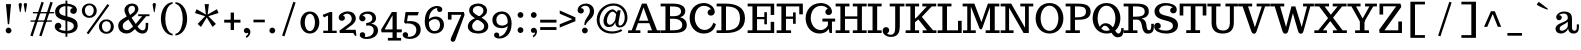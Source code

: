 SplineFontDB: 3.0
FontName: Trocchi
FullName: Trocchi
FamilyName: Trocchi Normal Normal
Weight: Regular
Copyright: 
Version: 1.0
FONDName: Trocchi
ItalicAngle: 0
UnderlinePosition: -50
UnderlineWidth: 50
Ascent: 800
Descent: 200
UFOAscent: 735
UFODescent: -250
LayerCount: 2
Layer: 0 0 "Back"  1
Layer: 1 0 "Fore"  0
NeedsXUIDChange: 1
OS2Version: 0
OS2_WeightWidthSlopeOnly: 0
OS2_UseTypoMetrics: 0
CreationTime: 1332448312
ModificationTime: 1332450587
PfmFamily: 0
TTFWeight: 400
TTFWidth: 5
LineGap: 0
VLineGap: 0
Panose: 0 0 0 0 0 0 0 0 0 0
OS2TypoAscent: 750
OS2TypoAOffset: 0
OS2TypoDescent: 250
OS2TypoDOffset: 0
OS2TypoLinegap: 0
OS2WinAscent: 1000
OS2WinAOffset: 0
OS2WinDescent: 392
OS2WinDOffset: 0
HheadAscent: 0
HheadAOffset: 1
HheadDescent: 0
HheadDOffset: 1
OS2SubXSize: 650
OS2SubYSize: 600
OS2SubXOff: 0
OS2SubYOff: 75
OS2SupXSize: 650
OS2SupYSize: 600
OS2SupXOff: 0
OS2SupYOff: 350
OS2StrikeYSize: 50
OS2StrikeYPos: 314
OS2Vendor: 'newt'
OS2CodePages: 00000001.00000000
OS2UnicodeRanges: 00000001.00000000.00000000.00000000
Lookup: 258 0 0 "'kern' Horizontal Kerning in Latin lookup 0"  {"'kern' Horizontal Kerning in Latin lookup 0 subtable" [150,15,0] "'kern' Horizontal Kerning lookup 1 per glyph data 0"  "'kern' Horizontal Kerning lookup 1 kerning class 1"  } ['kern' ('DFLT' <'dflt' > 'latn' <'dflt' > ) ]
MarkAttachClasses: 1
DEI: 91125
KernClass2: 28 28 "'kern' Horizontal Kerning lookup 1 kerning class 1" 
 1 A
 1 B
 16 D Eth O Oslash Q
 1 F
 5 H M N
 1 J
 1 K
 1 L
 1 P
 1 R
 1 T
 1 U
 1 V
 1 W
 1 Y
 1 a
 18 b o oslash p thorn
 1 d
 1 e
 12 h m n ntilde
 14 k kgreenlandic
 1 r
 1 s
 1 v
 1 w
 1 x
 1 y
 1 A
 26 C Ccedilla G O OE Oslash Q
 1 T
 1 U
 1 V
 1 W
 1 X
 1 Y
 25 a ae agrave aogonek aring
 66 c ccedilla d e eacute ecircumflex edieresis eogonek eth o oslash q
 5 colon
 5 comma
 1 g
 6 hyphen
 1 i
 1 l
 6 period
 13 quotedblright
 10 quoteright
 1 r
 1 s
 9 semicolon
 1 u
 1 v
 1 w
 1 x
 1 y
 0 {} 0 {} 0 {} 0 {} 0 {} 0 {} 0 {} 0 {} 0 {} 0 {} 0 {} 0 {} 0 {} 0 {} 0 {} 0 {} 0 {} 0 {} 0 {} 0 {} 0 {} 0 {} 0 {} 0 {} 0 {} 0 {} 0 {} 0 {} 0 {} 0 {} -52 {} -68 {} -71 {} -110 {} -135 {} 0 {} -114 {} 0 {} 0 {} 0 {} 0 {} 0 {} 0 {} 0 {} 0 {} 0 {} -80 {} -120 {} 0 {} 0 {} 0 {} -16 {} -56 {} -53 {} 0 {} -54 {} 0 {} -34 {} 0 {} 0 {} -19 {} 0 {} 0 {} 0 {} 0 {} 0 {} 0 {} 0 {} -10 {} 0 {} 0 {} 0 {} 0 {} -10 {} 0 {} 0 {} 0 {} 0 {} 0 {} 0 {} 0 {} 0 {} 0 {} 0 {} 0 {} -80 {} 0 {} 0 {} -22 {} -78 {} -96 {} -56 {} -88 {} 0 {} 0 {} 0 {} -80 {} 0 {} 0 {} 0 {} 0 {} 0 {} 0 {} 0 {} 0 {} 0 {} 0 {} 0 {} 0 {} 0 {} 0 {} 0 {} 0 {} -108 {} 0 {} 0 {} 0 {} 0 {} 0 {} 0 {} 0 {} 0 {} -33 {} 0 {} 0 {} 0 {} 0 {} 0 {} 0 {} 0 {} 0 {} 0 {} 0 {} 0 {} 0 {} 0 {} 0 {} 0 {} 0 {} -70 {} 0 {} -38 {} 0 {} 0 {} 0 {} 0 {} 0 {} 0 {} 0 {} 0 {} 0 {} 0 {} -60 {} 0 {} 0 {} 0 {} 0 {} -50 {} 0 {} 0 {} 0 {} 0 {} 0 {} 0 {} 0 {} 0 {} 0 {} 0 {} 0 {} -38 {} 0 {} 0 {} 0 {} 0 {} 0 {} 0 {} 0 {} 0 {} 0 {} 0 {} 0 {} 0 {} 0 {} 0 {} 0 {} 0 {} 0 {} 0 {} 0 {} 0 {} 0 {} 0 {} 0 {} 0 {} 0 {} 0 {} 0 {} 0 {} -27 {} 0 {} 0 {} 0 {} 0 {} 0 {} 0 {} 0 {} -14 {} 0 {} 0 {} 0 {} 0 {} 0 {} 0 {} 0 {} 0 {} 0 {} 0 {} 0 {} 0 {} -28 {} -56 {} -51 {} 0 {} -39 {} 0 {} 0 {} 0 {} -60 {} 0 {} -111 {} -118 {} 0 {} -111 {} 0 {} 0 {} 0 {} 0 {} 0 {} 0 {} 0 {} 0 {} 0 {} 0 {} 0 {} 0 {} 0 {} 0 {} 0 {} 0 {} 0 {} 0 {} -14 {} 0 {} -101 {} 0 {} 0 {} 0 {} 0 {} 0 {} 0 {} 0 {} -12 {} -11 {} 0 {} -140 {} -9 {} 0 {} 0 {} 0 {} -120 {} 0 {} 0 {} 0 {} -10 {} 0 {} -13 {} 0 {} 0 {} 0 {} 0 {} 0 {} 0 {} 0 {} -41 {} -43 {} -76 {} -92 {} 0 {} -95 {} 0 {} 0 {} 0 {} 0 {} 0 {} 0 {} 0 {} 0 {} 0 {} 0 {} 0 {} 0 {} 0 {} 0 {} 0 {} 0 {} 0 {} 0 {} 0 {} 0 {} -66 {} 0 {} 0 {} 0 {} 0 {} 0 {} 0 {} 0 {} -11 {} -19 {} 0 {} -90 {} -13 {} 0 {} 0 {} 0 {} -80 {} 0 {} 0 {} 0 {} -13 {} 0 {} -50 {} 0 {} -60 {} 0 {} -19 {} 0 {} -77 {} 0 {} 0 {} 0 {} 0 {} 0 {} 0 {} 0 {} 0 {} 0 {} 0 {} -100 {} 0 {} 0 {} 0 {} 0 {} -90 {} 0 {} 0 {} 0 {} 0 {} 0 {} 0 {} 0 {} 0 {} 0 {} 0 {} 0 {} -153 {} -54 {} 0 {} 0 {} 0 {} 0 {} 0 {} 0 {} -94 {} -98 {} -70 {} -130 {} -113 {} -80 {} -32 {} 0 {} -120 {} 0 {} 0 {} -34 {} -62 {} -130 {} -41 {} 0 {} 0 {} 0 {} -41 {} 0 {} -118 {} -35 {} 0 {} 0 {} 0 {} 0 {} 0 {} 0 {} -63 {} -63 {} 0 {} -110 {} -73 {} -40 {} 0 {} 0 {} -110 {} 0 {} 0 {} 0 {} -51 {} -80 {} -38 {} 0 {} 0 {} 0 {} -20 {} 0 {} -111 {} -57 {} 0 {} 0 {} 0 {} 0 {} 0 {} 0 {} -83 {} -93 {} -60 {} -80 {} -93 {} -60 {} -17 {} 0 {} -60 {} 0 {} 0 {} 0 {} -74 {} -90 {} -52 {} -31 {} -39 {} -10 {} 0 {} 0 {} 0 {} 0 {} 0 {} 0 {} 0 {} 0 {} 0 {} 0 {} 0 {} 0 {} 0 {} 0 {} 0 {} 0 {} 0 {} 0 {} 0 {} 0 {} 0 {} 0 {} 0 {} 0 {} 0 {} -55 {} -64 {} 0 {} -44 {} 0 {} 0 {} 0 {} 0 {} 0 {} 0 {} 0 {} 0 {} 0 {} 0 {} 0 {} 0 {} -50 {} 0 {} 0 {} 0 {} -24 {} -50 {} 0 {} 0 {} 0 {} 0 {} 0 {} -19 {} -26 {} -21 {} -19 {} -15 {} 0 {} 0 {} 0 {} 0 {} 0 {} 0 {} 0 {} 0 {} 0 {} 0 {} 0 {} 0 {} 0 {} 0 {} 0 {} 0 {} 0 {} 0 {} 0 {} 0 {} 0 {} 0 {} 0 {} 0 {} -10 {} -20 {} 0 {} 0 {} 0 {} 0 {} 0 {} 0 {} 0 {} 0 {} 0 {} 0 {} 0 {} 0 {} 0 {} 0 {} 0 {} 0 {} 0 {} 0 {} 0 {} 0 {} 0 {} 0 {} 0 {} 0 {} 0 {} 0 {} -10 {} -12 {} 0 {} -13 {} 0 {} 0 {} 0 {} 0 {} 0 {} 0 {} 0 {} 0 {} 0 {} 0 {} -12 {} 0 {} 0 {} 0 {} 0 {} 0 {} 0 {} 0 {} 0 {} 0 {} 0 {} 0 {} 0 {} -21 {} -33 {} 0 {} 0 {} -37 {} 0 {} 0 {} 0 {} 0 {} 0 {} 0 {} 0 {} 0 {} 0 {} 0 {} -22 {} 0 {} 0 {} -13 {} 0 {} 0 {} 0 {} 0 {} 0 {} 0 {} 0 {} 0 {} 0 {} 0 {} 0 {} 0 {} 0 {} -33 {} 0 {} 0 {} 0 {} 0 {} 0 {} 0 {} 0 {} 0 {} 0 {} 0 {} -7 {} 0 {} -70 {} -8 {} 0 {} 0 {} 0 {} -50 {} 0 {} 0 {} 0 {} 0 {} 0 {} 0 {} 0 {} 0 {} 0 {} 0 {} 0 {} 0 {} 0 {} 0 {} 0 {} 0 {} 0 {} 0 {} 0 {} 0 {} 0 {} 0 {} 0 {} 0 {} 0 {} 0 {} 0 {} 0 {} 0 {} 0 {} 0 {} 0 {} 0 {} 0 {} 0 {} -16 {} 0 {} 0 {} 0 {} 0 {} 0 {} 0 {} 0 {} 0 {} 0 {} 0 {} 0 {} 0 {} -16 {} 0 {} -120 {} 0 {} 0 {} 0 {} 0 {} -90 {} 0 {} 0 {} 0 {} 0 {} 0 {} 0 {} 0 {} 0 {} 0 {} 0 {} 0 {} 0 {} 0 {} 0 {} 0 {} 0 {} 0 {} 0 {} 0 {} -12 {} -7 {} 0 {} -100 {} 0 {} 0 {} 0 {} 0 {} -60 {} 0 {} 0 {} 0 {} 0 {} 0 {} 0 {} 0 {} 0 {} 0 {} 0 {} 0 {} 0 {} 0 {} 0 {} 0 {} 0 {} 0 {} 0 {} 0 {} 0 {} -14 {} 0 {} 0 {} 0 {} 0 {} 0 {} 0 {} 0 {} 0 {} 0 {} 0 {} 0 {} 0 {} 0 {} 0 {} 0 {} 0 {} 0 {} 0 {} 0 {} 0 {} 0 {} 0 {} 0 {} 0 {} 0 {} 0 {} -22 {} -22 {} 0 {} -140 {} 0 {} 0 {} 0 {} 0 {} -130 {} 0 {} 0 {} 0 {} 0 {} 0 {} 0 {} 0 {} 0 {} 0 {} 0 {}
LangName: 1033 "" "" "" "" "" "Version 1.0" "" "Please refer to the Copyright section for the font trademark attribution notices." "" "vernon adams" "" "" "newtypography.co.uk" 
PickledData: "(dp1
S'com.typemytype.robofont.compileSettings.autohint'
p2
I0
sS'com.typemytype.robofont.compileSettings.decompose'
p3
I0
sS'com.typemytype.robofont.foreground.layerStrokeColor'
p4
(F0.5
F0
F0.5
F0.69999999999999996
tp5
sS'com.typemytype.robofont.compileSettings.path'
p6
S'/Users/vern/GitHub/TrocchiFont/Regular/Trocchi.ttf'
p7
sS'com.typemytype.robofont.shouldAddPointsInSplineConversion'
p8
I0
sS'com.typemytype.robofont.compileSettings.checkOutlines'
p9
I0
sS'com.typemytype.robofont.compileSettings.releaseMode'
p10
I0
sS'com.typemytype.robofont.back.layerStrokeColor'
p11
(F0.5
F1
F0
F0.69999999999999996
tp12
sS'com.typemytype.robofont.layerOrder'
p13
(S'back'
tp14
sS'com.typemytype.robofont.compileSettings.generateFormat'
p15
I1
sS'com.typemytype.robofont.italicSlantOffset'
p16
I0
sS'org.robofab.glyphOrder'
p17
(S'A'
S'AE'
S'B'
S'C'
S'Ccedilla'
S'D'
S'E'
S'F'
S'G'
S'H'
S'I'
S'J'
S'K'
S'L'
S'M'
S'N'
S'O'
S'OE'
S'P'
S'Q'
S'R'
S'S'
S'T'
S'U'
S'V'
S'W'
S'X'
S'Y'
S'Z'
S'a'
S'b'
S'c'
S'ccedilla'
S'd'
S'e'
S'eacute'
S'f'
S'g'
S'h'
S'i'
S'j'
S'k'
S'l'
S'm'
S'n'
S'o'
S'p'
S'q'
S'r'
S's'
S't'
S'u'
S'v'
S'w'
S'y'
S'bracketleft'
S'space'
S'.notdef'
S'ampersand'
S'acute'
S'cedilla'
S'tt'
tp18
sS'com.typemytype.robofont.segmentType'
p19
S'curve'
p20
sS'com.typemytype.robofont.sort'
p21
((dp22
S'type'
p23
S'glyphList'
p24
sS'ascending'
p25
(S'A'
S'Agrave'
S'Aacute'
S'Acircumflex'
S'Atilde'
S'Adieresis'
S'Aring'
S'B'
S'C'
S'Ccedilla'
S'D'
S'E'
S'Egrave'
S'Eacute'
S'Ecircumflex'
S'Edieresis'
S'F'
S'G'
S'H'
S'I'
S'Igrave'
S'Iacute'
S'Icircumflex'
S'Idieresis'
S'J'
S'K'
S'L'
S'M'
S'N'
S'Ntilde'
S'O'
S'Ograve'
S'Oacute'
S'Ocircumflex'
S'Otilde'
S'Odieresis'
S'P'
S'Q'
S'R'
S'S'
S'T'
S'U'
S'Ugrave'
S'Uacute'
S'Ucircumflex'
S'Udieresis'
S'V'
S'W'
S'X'
S'Y'
S'Yacute'
S'Z'
S'AE'
S'Eth'
S'Oslash'
S'Thorn'
S'OE'
S'a'
S'agrave'
S'aacute'
S'acircumflex'
S'atilde'
S'adieresis'
S'aring'
S'b'
S'c'
S'ccedilla'
S'd'
S'e'
S'egrave'
S'eacute'
S'ecircumflex'
S'edieresis'
S'f'
S'g'
S'h'
S'i'
S'igrave'
S'iacute'
S'icircumflex'
S'idieresis'
S'j'
S'k'
S'l'
S'm'
S'n'
S'ntilde'
S'o'
S'ograve'
S'oacute'
S'ocircumflex'
S'otilde'
S'odieresis'
S'p'
S'q'
S'r'
S's'
S't'
S'u'
S'ugrave'
S'uacute'
S'ucircumflex'
S'udieresis'
S'v'
S'w'
S'x'
S'y'
S'yacute'
S'ydieresis'
S'z'
S'ordfeminine'
S'ordmasculine'
S'germandbls'
S'ae'
S'eth'
S'oslash'
S'thorn'
S'dotlessi'
S'mu'
S'circumflex'
S'caron'
S'zero'
S'one'
S'two'
S'three'
S'four'
S'five'
S'six'
S'seven'
S'eight'
S'nine'
S'onequarter'
S'onehalf'
S'threequarters'
S'underscore'
S'hyphen'
S'parenleft'
S'bracketleft'
S'braceleft'
S'parenright'
S'bracketright'
S'braceright'
S'guillemotleft'
S'quoteleft'
S'guillemotright'
S'quoteright'
S'exclam'
S'quotedbl'
S'numbersign'
S'percent'
S'ampersand'
S'asterisk'
S'comma'
S'period'
S'slash'
S'colon'
S'semicolon'
S'question'
S'at'
S'backslash'
S'exclamdown'
S'periodcentered'
S'questiondown'
S'plus'
S'less'
S'equal'
S'greater'
S'bar'
S'asciitilde'
S'logicalnot'
S'plusminus'
S'multiply'
S'divide'
S'minus'
S'dollar'
S'cent'
S'sterling'
S'currency'
S'yen'
S'asciicircum'
S'grave'
S'dieresis'
S'macron'
S'acute'
S'cedilla'
S'breve'
S'dotaccent'
S'ring'
S'ogonek'
S'tilde'
S'hungarumlaut'
S'brokenbar'
S'section'
S'copyright'
S'registered'
S'degree'
S'paragraph'
S'space'
S'.notdef'
S'onesuperior'
S'threesuperior'
S'tt'
S'twosuperior'
S'ffl'
S'ffi'
S'aogonek'
S'eogonek'
S'ff'
S'fi'
S'fl'
S'ch'
S'ck'
S'quotesinglebase'
S'ellipsis'
S'guilsinglright'
S'quotedblleft'
S'quotedblright'
S'ebreve'
S'guilsinglleft'
S'dagger'
S'quotedblbase'
S'quotesingle'
S'kgreenlandic'
S'fj'
S'bullet'
S'sk'
S'sh'
S'daggerdbl'
tp26
stp27
sS'public.glyphOrder'
p28
(S'A'
S'Agrave'
S'Aacute'
S'Acircumflex'
S'Atilde'
S'Adieresis'
S'Aring'
S'B'
S'C'
S'Ccedilla'
S'D'
S'E'
S'Egrave'
S'Eacute'
S'Ecircumflex'
S'Edieresis'
S'F'
S'G'
S'H'
S'I'
S'Igrave'
S'Iacute'
S'Icircumflex'
S'Idieresis'
S'J'
S'K'
S'L'
S'M'
S'N'
S'Ntilde'
S'O'
S'Ograve'
S'Oacute'
S'Ocircumflex'
S'Otilde'
S'Odieresis'
S'P'
S'Q'
S'R'
S'S'
S'T'
S'U'
S'Ugrave'
S'Uacute'
S'Ucircumflex'
S'Udieresis'
S'V'
S'W'
S'X'
S'Y'
S'Yacute'
S'Z'
S'AE'
S'Eth'
S'Oslash'
S'Thorn'
S'OE'
S'a'
S'agrave'
S'aacute'
S'acircumflex'
S'atilde'
S'adieresis'
S'aring'
S'b'
S'c'
S'ccedilla'
S'd'
S'e'
S'egrave'
S'eacute'
S'ecircumflex'
S'edieresis'
S'f'
S'g'
S'h'
S'i'
S'igrave'
S'iacute'
S'icircumflex'
S'idieresis'
S'j'
S'k'
S'l'
S'm'
S'n'
S'ntilde'
S'o'
S'ograve'
S'oacute'
S'ocircumflex'
S'otilde'
S'odieresis'
S'p'
S'q'
S'r'
S's'
S't'
S'u'
S'ugrave'
S'uacute'
S'ucircumflex'
S'udieresis'
S'v'
S'w'
S'x'
S'y'
S'yacute'
S'ydieresis'
S'z'
S'ordfeminine'
S'ordmasculine'
S'germandbls'
S'ae'
S'eth'
S'oslash'
S'thorn'
S'dotlessi'
S'mu'
S'circumflex'
S'caron'
S'zero'
S'one'
S'two'
S'three'
S'four'
S'five'
S'six'
S'seven'
S'eight'
S'nine'
S'onequarter'
S'onehalf'
S'threequarters'
S'underscore'
S'hyphen'
S'parenleft'
S'bracketleft'
S'braceleft'
S'parenright'
S'bracketright'
S'braceright'
S'guillemotleft'
S'quoteleft'
S'guillemotright'
S'quoteright'
S'exclam'
S'quotedbl'
S'numbersign'
S'percent'
S'ampersand'
S'asterisk'
S'comma'
S'period'
S'slash'
S'colon'
S'semicolon'
S'question'
S'at'
S'backslash'
S'exclamdown'
S'periodcentered'
S'questiondown'
S'plus'
S'less'
S'equal'
S'greater'
S'bar'
S'asciitilde'
S'logicalnot'
S'plusminus'
S'multiply'
S'divide'
S'minus'
S'dollar'
S'cent'
S'sterling'
S'currency'
S'yen'
S'asciicircum'
S'grave'
S'dieresis'
S'macron'
S'acute'
S'cedilla'
S'breve'
S'dotaccent'
S'ring'
S'ogonek'
S'tilde'
S'hungarumlaut'
S'brokenbar'
S'section'
S'copyright'
S'registered'
S'degree'
S'paragraph'
S'space'
S'.notdef'
S'onesuperior'
S'threesuperior'
S'tt'
S'twosuperior'
S'ffl'
S'ffi'
S'aogonek'
S'eogonek'
S'ff'
S'fi'
S'fl'
S'ch'
S'ck'
S'quotesinglebase'
S'ellipsis'
S'guilsinglright'
S'quotedblleft'
S'quotedblright'
S'ebreve'
S'guilsinglleft'
S'dagger'
S'quotedblbase'
S'quotesingle'
S'kgreenlandic'
S'fj'
S'bullet'
S'sk'
S'sh'
S'daggerdbl'
tp29
sS'com.schriftgestaltung.weight'
p30
S'Bold'
p31
sS'com.typemytype.robofont.compileSettings.MacRomanFirst'
p32
I1
sS'com.typesupply.MetricsMachine4.groupColors'
p33
(dp34
S'@MMK_L_U_Left'
p35
(F0
F0.5
F1
F0.25
tp36
sS'@MMK_L_X_Left'
p37
(F1
F1
F0
F0.25
tp38
sS'@MMK_L_V_Left'
p39
(F0
F0
F1
F0.25
tp40
sS'@MMK_L_t_Left'
p41
(F0
F0.5
F1
F0.25
tp42
sS'@MMK_R_n_Right'
p43
(F0
F1
F0
F0.25
tp44
sS'@MMK_R_w_Left'
p45
(F0
F1
F0
F0.25
tp46
sS'@MMK_R_v_Left'
p47
(F1
F1
F0
F0.25
tp48
sS'@MMK_R_A_Right'
p49
(F0
F1
F1
F0.25
tp50
sS'@MMK_R_o_Right'
p51
(F1
F1
F0
F0.25
tp52
sS'@MMK_R_y_Left'
p53
(F0
F1
F1
F0.25
tp54
sS'@MMK_L_A_Left'
p55
(F1
F0
F1
F0.25
tp56
sS'@MMK_L_T_Left'
p57
(F0
F1
F1
F0.25
tp58
sS'@MMK_L_w_Left'
p59
(F0.5
F0
F1
F0.25
tp60
sS'@MMK_L_B_Left'
p61
(F0
F1
F0
F0.25
tp62
sS'@MMK_R_a_Right'
p63
(F1
F0
F0
F0.25
tp64
sS'@MMK_R_O_Right'
p65
(F1
F0.5
F0
F0.25
tp66
sS'@MMK_L_S_Left'
p67
(F1
F0
F0
F0.25
tp68
sS'@MMK_L_n_Left'
p69
(F0
F1
F0
F0.25
tp70
sS'@MMK_L_y_Left'
p71
(F1
F0
F1
F0.25
tp72
sS'@MMK_L_W_Left'
p73
(F0.5
F0
F1
F0.25
tp74
sS'@MMK_R_T_Right'
p75
(F0
F0
F1
F0.25
tp76
sS'@MMK_R_W_Right'
p77
(F1
F0
F1
F0.25
tp78
sS'@MMK_R_H_Right'
p79
(F1
F0
F0
F0.25
tp80
sS'@MMK_L_r_Left'
p81
(F0
F1
F1
F0.25
tp82
sS'@MMK_R_Y_Right'
p83
(F1
F0
F0.5
F0.25
tp84
sS'@MMK_L_Y_Left'
p85
(F1
F0.5
F0
F0.25
tp86
sS'@MMK_L_o_Left'
p87
(F1
F1
F0
F0.25
tp88
sS'@MMK_R_V_Right'
p89
(F0.5
F0
F1
F0.25
tp90
sS'@MMK_L_v_Left'
p91
(F0
F0
F1
F0.25
tp92
sS'@MMK_R_S_Right'
p93
(F0
F0.5
F1
F0.25
tp94
sS'@MMK_R_u_Left'
p95
(F1
F0.5
F0
F0.25
tp96
sS'@MMK_L_H_Left'
p97
(F1
F0.5
F0
F0.25
tp98
sS'@MMK_L_k_Left'
p99
(F1
F0
F0.5
F0.25
tp100
sS'@MMK_R_U_Right'
p101
(F0
F0.5
F1
F0.25
tp102
sS'@MMK_L_R_Left'
p103
(F1
F0
F0
F0.25
tp104
sS'@MMK_L_P_Left'
p105
(F1
F0
F0.5
F0.25
tp106
sS'@MMK_L_O_Left'
p107
(F1
F0
F0
F0.25
tp108
ssS'com.schriftgestaltung.fontMaster.userData'
p109
(dp110
s."
Encoding: UnicodeBmp
Compacted: 1
UnicodeInterp: none
NameList: Adobe Glyph List
DisplaySize: -48
AntiAlias: 1
FitToEm: 1
WinInfo: 0 21 4
BeginPrivate: 0
EndPrivate
BeginChars: 65549 178

StartChar: .notdef
Encoding: 65536 -1 0
Width: 30
VWidth: 0
Flags: W
LayerCount: 2
EndChar

StartChar: A
Encoding: 65 65 1
Width: 812
VWidth: 0
Flags: W
PickledData: "(dp1
S'com.typemytype.robofont.layerData'
p2
(dp3
S'back'
p4
(dp5
S'name'
p6
S'A'
sS'lib'
p7
(dp8
sS'unicodes'
p9
(tsS'width'
p10
I812
sS'contours'
p11
(tsS'components'
p12
(tsS'anchors'
p13
(tsss."
LayerCount: 2
Fore
SplineSet
509 308 m 1
 274 308 l 1
 388 639 l 1
 509 308 l 1
310 67 m 1
 187 67 l 1
 251 246 l 1
 533 246 l 1
 601 67 l 1
 492 67 l 1
 492 0 l 1
 808 0 l 1
 808 67 l 1
 726 67 l 1
 465 735 l 1
 349 735 l 1
 92 67 l 1
 4 67 l 1
 4 0 l 1
 310 0 l 1
 310 67 l 1
406 722 m 0
730 10 m 0
EndSplineSet
EndChar

StartChar: AE
Encoding: 198 198 2
Width: 1078
VWidth: 0
Flags: W
PickledData: "(dp1
S'com.typemytype.robofont.layerData'
p2
(dp3
S'back'
p4
(dp5
S'name'
p6
S'AE'
p7
sS'lib'
p8
(dp9
sS'unicodes'
p10
(tsS'width'
p11
I1078
sS'contours'
p12
((dp13
S'points'
p14
((dp15
S'segmentType'
p16
S'line'
p17
sS'x'
F397
sS'smooth'
p18
I00
sS'y'
F0
s(dp19
g16
S'line'
p20
sS'x'
F397
sg18
I00
sS'y'
F67
s(dp21
g16
S'line'
p22
sS'x'
F517
sg18
I00
sS'y'
F67
s(dp23
g16
S'line'
p24
sS'x'
F517
sg18
I00
sS'y'
F652
s(dp25
g16
S'line'
p26
sS'x'
F397
sg18
I00
sS'y'
F652
s(dp27
g16
S'line'
p28
sS'x'
F397
sg18
I00
sS'y'
F722
s(dp29
g16
S'line'
p30
sS'x'
F1061
sg18
I00
sS'y'
F722
s(dp31
g16
S'line'
p32
sS'x'
F1061
sg18
I00
sS'y'
F439
s(dp33
g16
S'line'
p34
sS'x'
F973
sg18
I00
sS'y'
F439
s(dp35
g16
S'line'
p36
sS'x'
F973
sg18
I00
sS'y'
F652
s(dp37
g16
S'line'
p38
sS'x'
F632
sg18
I00
sS'y'
F652
s(dp39
g16
S'line'
p40
sS'x'
F632
sg18
I00
sS'y'
F397
s(dp41
g16
S'line'
p42
sS'x'
F814
sg18
I00
sS'y'
F397
s(dp43
g16
S'line'
p44
sS'x'
F814
sg18
I00
sS'y'
F507
s(dp45
g16
S'line'
p46
sS'x'
F879
sg18
I00
sS'y'
F507
s(dp47
g16
S'line'
p48
sS'x'
F879
sg18
I00
sS'y'
F207
s(dp49
g16
S'line'
p50
sS'x'
F814
sg18
I00
sS'y'
F207
s(dp51
g16
S'line'
p52
sS'x'
F814
sg18
I00
sS'y'
F341
s(dp53
g16
S'line'
p54
sS'x'
F632
sg18
I00
sS'y'
F341
s(dp55
g16
S'line'
p56
sS'x'
F632
sg18
I00
sS'y'
F67
s(dp57
g16
S'line'
p58
sS'x'
F973
sg18
I00
sS'y'
F67
s(dp59
g16
S'line'
p60
sS'x'
F973
sg18
I00
sS'y'
F279
s(dp61
g16
S'line'
p62
sS'x'
F1061
sg18
I00
sS'y'
F279
s(dp63
g16
S'line'
p64
sS'x'
F1061
sg18
I00
sS'y'
F0
stp65
stp66
sS'components'
p67
(tsS'anchors'
p68
((dp69
S'y'
F0
sS'x'
F370
sg6
S'bottom'
p70
s(dp71
S'y'
F10
sS'x'
F681
sg6
S'ogonek'
p72
s(dp73
S'y'
F722
sS'x'
F370
sg6
S'top'
p74
stp75
sss."
LayerCount: 2
Fore
SplineSet
326 308 m 1
 517 652 l 1
 517 308 l 1
 326 308 l 1
302 67 m 1
 196 67 l 1
 292 246 l 1
 517 246 l 1
 517 67 l 1
 427 67 l 1
 427 0 l 1
 1021 0 l 1
 1021 279 l 1
 933 279 l 1
 933 67 l 1
 632 67 l 1
 632 341 l 1
 774 341 l 1
 774 207 l 1
 839 207 l 1
 839 507 l 1
 774 507 l 1
 774 397 l 1
 632 397 l 1
 632 652 l 1
 933 652 l 1
 933 439 l 1
 1021 439 l 1
 1021 722 l 1
 297 722 l 1
 297 652 l 1
 427 652 l 1
 88 67 l 1
 0 67 l 1
 0 0 l 1
 302 0 l 1
 302 67 l 1
825 10 m 0
514 0 m 0
514 722 m 0
535 722 m 0
859 10 m 0
EndSplineSet
EndChar

StartChar: B
Encoding: 66 66 3
Width: 706
VWidth: 0
Flags: W
PickledData: "(dp1
S'com.typemytype.robofont.layerData'
p2
(dp3
S'back'
p4
(dp5
S'name'
p6
S'B'
sS'lib'
p7
(dp8
sS'unicodes'
p9
(tsS'width'
p10
I706
sS'contours'
p11
(tsS'components'
p12
(tsS'anchors'
p13
(tsss."
LayerCount: 2
Fore
SplineSet
16 0 m 1
 16 67 l 1
 136 67 l 1
 136 665 l 1
 16 665 l 1
 16 735 l 1
 323 735 l 2
 442 735 632 708 632 553 c 0
 632 547 631 542 631 536 c 0
 625 463 584 418 503 395 c 1
 606 368 671 305 671 201 c 0
 671 10 454 0 325 0 c 2
 16 0 l 1
251 67 m 1
 434 67 556 73 556 205 c 0
 556 309 456 356 357 356 c 2
 251 356 l 1
 251 67 l 1
251 421 m 1
 357 421 l 2
 436 421 526 451 526 537 c 0
 526 659 412 665 251 665 c 1
 251 421 l 1
EndSplineSet
EndChar

StartChar: C
Encoding: 67 67 4
Width: 707
VWidth: 0
Flags: W
PickledData: "(dp1
S'com.typemytype.robofont.layerData'
p2
(dp3
S'back'
p4
(dp5
S'name'
p6
S'C'
sS'lib'
p7
(dp8
sS'unicodes'
p9
(tsS'width'
p10
I707
sS'contours'
p11
(tsS'components'
p12
(tsS'anchors'
p13
(tsss."
LayerCount: 2
Fore
SplineSet
399 750 m 0
 184 750 44 592 41 375 c 1
 41 369 l 2
 41 163 185 -13 388 -13 c 0
 559 -13 664 75 698 223 c 1
 633 255 l 1
 612 173 539 77 419 77 c 2
 408 77 l 1
 258 84 170 234 170 373 c 0
 170 563 268 680 398 680 c 0
 486 680 548 637 577 594 c 1
 546 594 490 572 490 516 c 2
 490 509 l 1
 493 463 527 435 573 435 c 0
 635 435 669 484 669 524 c 0
 669 658 532 750 399 750 c 0
369 722 m 0
369 0 m 0
EndSplineSet
EndChar

StartChar: Ccedilla
Encoding: 199 199 5
Width: 731
VWidth: 0
Flags: W
PickledData: "(dp1
S'com.typemytype.robofont.layerData'
p2
(dp3
S'back'
p4
(dp5
S'name'
p6
S'Ccedilla'
p7
sS'lib'
p8
(dp9
sS'unicodes'
p10
(tsS'width'
p11
I731
sS'contours'
p12
(tsS'components'
p13
(tsS'anchors'
p14
(tsss."
LayerCount: 2
Fore
Refer: 56 184 N 1 0 0 1 289 0 2
Refer: 4 67 N 1 0 0 1 0 0 2
EndChar

StartChar: D
Encoding: 68 68 6
Width: 766
VWidth: 0
Flags: W
PickledData: "(dp1
S'com.typemytype.robofont.layerData'
p2
(dp3
S'back'
p4
(dp5
S'name'
p6
S'D'
sS'lib'
p7
(dp8
sS'unicodes'
p9
(tsS'width'
p10
I766
sS'contours'
p11
(tsS'components'
p12
(tsS'anchors'
p13
(tsss."
LayerCount: 2
Fore
SplineSet
16 665 m 1
 135 665 l 1
 135 67 l 1
 16 67 l 1
 16 0 l 1
 255 0 l 2
 531 0 722 106 725 367 c 1
 725 372 l 2
 725 658 486 735 237 735 c 2
 16 735 l 1
 16 665 l 1
250 67 m 1
 250 664 l 1
 431 664 600 620 600 372 c 2
 600 368 l 1
 598 132 444 67 250 67 c 1
390 722 m 0
390 361 m 0
EndSplineSet
Kerns2: 27 -22 "'kern' Horizontal Kerning lookup 1 per glyph data 0" 
EndChar

StartChar: E
Encoding: 69 69 7
Width: 725
VWidth: 0
Flags: W
PickledData: "(dp1
S'com.typemytype.robofont.layerData'
p2
(dp3
S'back'
p4
(dp5
S'name'
p6
S'E'
sS'lib'
p7
(dp8
sS'unicodes'
p9
(tsS'width'
p10
I725
sS'contours'
p11
(tsS'components'
p12
(tsS'anchors'
p13
(tsss."
LayerCount: 2
Fore
SplineSet
16 0 m 1
 16 67 l 1
 136 67 l 1
 136 665 l 1
 16 665 l 1
 16 735 l 1
 680 735 l 1
 680 452 l 1
 592 452 l 1
 592 665 l 1
 251 665 l 1
 251 401 l 1
 433 401 l 1
 433 521 l 1
 498 521 l 1
 498 218 l 1
 433 218 l 1
 433 345 l 1
 251 345 l 1
 251 67 l 1
 592 67 l 1
 592 279 l 1
 680 279 l 1
 680 0 l 1
 16 0 l 1
366 722 m 0
366 0 m 0
677 10 m 0
EndSplineSet
EndChar

StartChar: Eth
Encoding: 208 208 8
Width: 788
VWidth: 0
Flags: W
PickledData: "(dp1
S'com.typemytype.robofont.layerData'
p2
(dp3
S'back'
p4
(dp5
S'name'
p6
S'Eth'
p7
sS'lib'
p8
(dp9
sS'unicodes'
p10
(tsS'width'
p11
I788
sS'contours'
p12
(tsS'components'
p13
(tsS'anchors'
p14
(tsss."
LayerCount: 2
Fore
SplineSet
373 337 m 1
 373 407 l 1
 27 407 l 1
 27 337 l 1
 373 337 l 1
208 722 m 0
378 10 m 0
EndSplineSet
Refer: 6 68 N 1 0 0 1 0 0 2
Kerns2: 27 -22 "'kern' Horizontal Kerning lookup 1 per glyph data 0" 
EndChar

StartChar: F
Encoding: 70 70 9
Width: 688
VWidth: 0
Flags: W
PickledData: "(dp1
S'com.typemytype.robofont.layerData'
p2
(dp3
S'back'
p4
(dp5
S'name'
p6
S'F'
sS'lib'
p7
(dp8
sS'unicodes'
p9
(tsS'width'
p10
I688
sS'contours'
p11
((dp12
S'points'
p13
((dp14
S'segmentType'
p15
S'line'
p16
sS'x'
F15
sS'smooth'
p17
I00
sS'y'
F0
s(dp18
g15
S'line'
p19
sS'x'
F15
sg17
I00
sS'y'
F67
s(dp20
g15
S'line'
p21
sS'x'
F135
sg17
I00
sS'y'
F67
s(dp22
g15
S'line'
p23
sS'x'
F135
sg17
I00
sS'y'
F652
s(dp24
g15
S'line'
p25
sS'x'
F15
sg17
I00
sS'y'
F652
s(dp26
g15
S'line'
p27
sS'x'
F15
sg17
I00
sS'y'
F722
s(dp28
g15
S'line'
p29
sS'x'
F679
sg17
I00
sS'y'
F722
s(dp30
g15
S'line'
p31
sS'x'
F679
sg17
I00
sS'y'
F439
s(dp32
g15
S'line'
p33
sS'x'
F591
sg17
I00
sS'y'
F439
s(dp34
g15
S'line'
p35
sS'x'
F591
sg17
I00
sS'y'
F652
s(dp36
g15
S'line'
p37
sS'x'
F250
sg17
I00
sS'y'
F652
s(dp38
g15
S'line'
p39
sS'x'
F250
sg17
I00
sS'y'
F397
s(dp40
g15
S'line'
p41
sS'x'
F432
sg17
I00
sS'y'
F397
s(dp42
g15
S'line'
p43
sS'x'
F432
sg17
I00
sS'y'
F507
s(dp44
g15
S'line'
p45
sS'x'
F497
sg17
I00
sS'y'
F507
s(dp46
g15
S'line'
p47
sS'x'
F497
sg17
I00
sS'y'
F207
s(dp48
g15
S'line'
p49
sS'x'
F432
sg17
I00
sS'y'
F207
s(dp50
g15
S'line'
p51
sS'x'
F432
sg17
I00
sS'y'
F341
s(dp52
g15
S'line'
p53
sS'x'
F250
sg17
I00
sS'y'
F341
s(dp54
g15
S'line'
p55
sS'x'
F250
sg17
I00
sS'y'
F67
s(dp56
g15
S'line'
p57
sS'x'
F591
sg17
I00
sS'y'
F67
s(dp58
g15
S'line'
p59
sS'x'
F591
sg17
I00
sS'y'
F279
s(dp60
g15
S'line'
p61
sS'x'
F679
sg17
I00
sS'y'
F279
s(dp62
g15
S'line'
p63
sS'x'
F679
sg17
I00
sS'y'
F0
stp64
stp65
sS'components'
p66
(tsS'anchors'
p67
((dp68
S'y'
F10
sS'x'
F676
sg6
S'ogonek'
p69
s(dp70
S'y'
F0
sS'x'
F365
sg6
S'bottom'
p71
s(dp72
S'y'
F722
sS'x'
F365
sg6
S'top'
p73
stp74
sss."
LayerCount: 2
Fore
SplineSet
16 0 m 1
 16 67 l 1
 135 67 l 1
 135 665 l 1
 16 665 l 1
 16 735 l 1
 671 735 l 1
 671 467 l 1
 582 467 l 1
 582 665 l 1
 250 665 l 1
 250 412 l 1
 426 412 l 1
 426 515 l 1
 493 515 l 1
 493 230 l 1
 426 230 l 1
 426 354 l 1
 250 354 l 1
 250 67 l 1
 377 67 l 1
 377 0 l 1
 16 0 l 1
EndSplineSet
Kerns2: 152 -13 "'kern' Horizontal Kerning lookup 1 per glyph data 0"  134 -130 "'kern' Horizontal Kerning lookup 1 per glyph data 0"  95 -17 "'kern' Horizontal Kerning lookup 1 per glyph data 0"  62 -120 "'kern' Horizontal Kerning lookup 1 per glyph data 0"  152 -13 "'kern' Horizontal Kerning in Latin lookup 0 subtable"  134 -130 "'kern' Horizontal Kerning in Latin lookup 0 subtable"  95 -17 "'kern' Horizontal Kerning in Latin lookup 0 subtable"  62 -190 "'kern' Horizontal Kerning in Latin lookup 0 subtable" 
EndChar

StartChar: G
Encoding: 71 71 10
Width: 781
VWidth: 0
Flags: W
PickledData: "(dp1
S'com.typemytype.robofont.layerData'
p2
(dp3
S'back'
p4
(dp5
S'name'
p6
S'G'
sS'lib'
p7
(dp8
sS'unicodes'
p9
(tsS'width'
p10
I781
sS'contours'
p11
((dp12
S'points'
p13
((dp14
S'segmentType'
p15
S'curve'
p16
sS'x'
F399.142
sS'smooth'
p17
I01
sS'y'
F737.00800000000004
s(dp18
S'y'
F737.00800000000004
sS'x'
F183.64099999999999
sg17
I00
s(dp19
S'y'
F585.83900000000006
sS'x'
F44.0398
sg17
I00
s(dp20
g15
S'curve'
p21
sS'x'
F41
sg17
I01
sS'y'
F369
s(dp22
g15
S'line'
p23
sS'x'
F41
sg17
I01
sS'y'
F363
s(dp24
S'y'
F157
sS'x'
F41
sg17
I00
s(dp25
S'y'
F-13
sS'x'
F185
sg17
I00
s(dp26
g15
S'curve'
p27
sS'x'
F388
sg17
I01
sS'y'
F-13
s(dp28
S'y'
F-13
sS'x'
F559
sg17
I00
s(dp29
S'y'
F75
sS'x'
F664
sg17
I00
s(dp30
g15
S'curve'
p31
sS'x'
F698
sg17
I00
sS'y'
F223
s(dp32
g15
S'line'
p33
sS'x'
F633
sg17
I00
sS'y'
F255
s(dp34
S'y'
F173
sS'x'
F612
sg17
I00
s(dp35
S'y'
F77
sS'x'
F539
sg17
I00
s(dp36
g15
S'curve'
p37
sS'x'
F419
sg17
I01
sS'y'
F77
s(dp38
g15
S'line'
p39
sS'x'
F408
sg17
I01
sS'y'
F77
s(dp40
S'y'
F84
sS'x'
F258
sg17
I00
s(dp41
S'y'
F228
sS'x'
F170
sg17
I00
s(dp42
g15
S'curve'
p43
sS'x'
F170
sg17
I01
sS'y'
F367
s(dp44
S'y'
F557
sS'x'
F170
sg17
I00
s(dp45
S'y'
F667
sS'x'
F268
sg17
I00
s(dp46
g15
S'curve'
p47
sS'x'
F398
sg17
I01
sS'y'
F667
s(dp48
S'y'
F667
sS'x'
F486
sg17
I00
s(dp49
S'y'
F622.91999999999996
sS'x'
F548.029
sg17
I00
s(dp50
g15
S'curve'
p51
sS'x'
F577
sg17
I00
sS'y'
F580
s(dp52
S'y'
F580
sS'x'
F546
sg17
I00
s(dp53
S'y'
F558
sS'x'
F490
sg17
I00
s(dp54
g15
S'curve'
p55
sS'x'
F490
sg17
I01
sS'y'
F502
s(dp56
g15
S'line'
p57
sS'x'
F490
sg17
I01
sS'y'
F495
s(dp58
S'y'
F449
sS'x'
F493
sg17
I00
s(dp59
S'y'
F421
sS'x'
F527
sg17
I00
s(dp60
g15
S'curve'
p61
sS'x'
F573
sg17
I01
sS'y'
F421
s(dp62
S'y'
F421
sS'x'
F635.09900000000005
sg17
I00
s(dp63
S'y'
F469.57999999999998
sS'x'
F669.02099999999996
sg17
I00
s(dp64
g15
S'curve'
p65
sS'x'
F669.02099999999996
sg17
I01
sS'y'
F510.23500000000001
s(dp66
S'y'
F643.89599999999996
sS'x'
F669.02099999999996
sg17
I00
s(dp67
S'y'
F737.00800000000004
sS'x'
F532.13699999999994
sg17
I00
stp68
stp69
sS'components'
p70
(tsS'anchors'
p71
((dp72
S'y'
F0
sS'x'
F369
sg6
S'bottom'
p73
s(dp74
S'y'
F722
sS'x'
F369
sg6
S'top'
p75
stp76
sss."
LayerCount: 2
Fore
SplineSet
616 103 m 1
 640 0 l 1
 699 0 l 1
 699 286 l 1
 779 286 l 1
 779 360 l 1
 461 360 l 1
 461 286 l 1
 599 286 l 1
 599 218 l 2
 599 160 521 74 416 74 c 0
 271 74 169 216 169 372 c 0
 169 373 169 375 169 376 c 0
 171 545 266 680 427 680 c 0
 476 680 553 665 598 604 c 1
 578 606 534 578 534 526 c 0
 534 489 567 449 616 449 c 0
 671 449 702 495 700 533 c 0
 695 650 584 750 415 749 c 0
 180 747 41 568 41 371 c 0
 41 186 153 -10 385 -13 c 1
 466 -12 570 12 616 103 c 1
429 722 m 0
429 0 m 0
EndSplineSet
EndChar

StartChar: H
Encoding: 72 72 11
Width: 808
VWidth: 0
Flags: W
PickledData: "(dp1
S'com.typemytype.robofont.layerData'
p2
(dp3
S'back'
p4
(dp5
S'name'
p6
S'H'
sS'lib'
p7
(dp8
sS'unicodes'
p9
(tsS'width'
p10
I808
sS'contours'
p11
(tsS'components'
p12
(tsS'anchors'
p13
(tsss."
LayerCount: 2
Fore
SplineSet
792 67 m 1
 792 0 l 1
 445 0 l 1
 445 67 l 1
 558 67 l 1
 558 354 l 1
 250 354 l 1
 250 67 l 1
 362 67 l 1
 362 0 l 1
 16 0 l 1
 16 67 l 1
 135 67 l 1
 135 665 l 1
 16 665 l 1
 16 735 l 1
 362 735 l 1
 362 665 l 1
 250 665 l 1
 250 416 l 1
 558 416 l 1
 558 665 l 1
 445 665 l 1
 445 735 l 1
 792 735 l 1
 792 665 l 1
 673 665 l 1
 673 67 l 1
 792 67 l 1
404 722 m 0
404 361 m 0
EndSplineSet
EndChar

StartChar: I
Encoding: 73 73 12
Width: 386
VWidth: 0
Flags: W
PickledData: "(dp1
S'com.typemytype.robofont.layerData'
p2
(dp3
S'back'
p4
(dp5
S'name'
p6
S'I'
sS'lib'
p7
(dp8
sS'unicodes'
p9
(tsS'width'
p10
I386
sS'contours'
p11
(tsS'components'
p12
(tsS'anchors'
p13
(tsss."
LayerCount: 2
Fore
SplineSet
254 67 m 1
 366 67 l 1
 366 0 l 1
 20 0 l 1
 20 67 l 1
 139 67 l 1
 139 665 l 1
 20 665 l 1
 20 735 l 1
 366 735 l 1
 366 665 l 1
 254 665 l 1
 254 67 l 1
192 722 m 0
362 10 m 0
EndSplineSet
EndChar

StartChar: J
Encoding: 74 74 13
Width: 567
VWidth: 0
Flags: W
PickledData: "(dp1
S'com.typemytype.robofont.layerData'
p2
(dp3
S'back'
p4
(dp5
S'name'
p6
S'J'
sS'lib'
p7
(dp8
sS'unicodes'
p9
(tsS'width'
p10
I567
sS'contours'
p11
(tsS'components'
p12
(tsS'anchors'
p13
(tsss."
LayerCount: 2
Fore
SplineSet
220 -98 m 0
 403 -98 445 22 445 165 c 2
 445 665 l 1
 561 665 l 1
 561 735 l 1
 193 735 l 1
 193 665 l 1
 330 665 l 1
 330 152 l 2
 330 34 315 -43 215 -43 c 0
 187 -43 140 -32 127 -13 c 1
 147 -1 181 30 181 69 c 0
 181 119 140 147 100 147 c 0
 58 147 17 118 17 60 c 0
 17 -25 97 -98 220 -98 c 0
280 722 m 0
EndSplineSet
EndChar

StartChar: K
Encoding: 75 75 14
Width: 793
VWidth: 0
Flags: W
PickledData: "(dp1
S'com.typemytype.robofont.layerData'
p2
(dp3
S'back'
p4
(dp5
S'name'
p6
S'K'
sS'lib'
p7
(dp8
sS'unicodes'
p9
(tsS'width'
p10
I793
sS'contours'
p11
(tsS'components'
p12
(tsS'anchors'
p13
(tsss."
LayerCount: 2
Fore
SplineSet
442 0 m 1
 442 67 l 1
 551 67 l 1
 334 340 l 1
 250 270 l 1
 250 67 l 1
 353 67 l 1
 353 0 l 1
 16 0 l 1
 16 67 l 1
 135 67 l 1
 135 665 l 1
 16 665 l 1
 16 735 l 1
 353 735 l 1
 353 665 l 1
 250 665 l 1
 250 359 l 1
 257 361 294 395 299 399 c 0
 330 429 546 665 546 665 c 1
 434 665 l 1
 434 735 l 1
 781 735 l 1
 781 665 l 1
 669 665 l 1
 421 403 l 1
 701 67 l 1
 787 67 l 1
 787 0 l 1
 442 0 l 1
390 722 m 0
390 0 m 0
EndSplineSet
EndChar

StartChar: L
Encoding: 76 76 15
Width: 630
VWidth: 0
Flags: W
PickledData: "(dp1
S'com.typemytype.robofont.layerData'
p2
(dp3
S'back'
p4
(dp5
S'name'
p6
S'L'
sS'lib'
p7
(dp8
sS'unicodes'
p9
(tsS'width'
p10
I630
sS'contours'
p11
((dp12
S'points'
p13
((dp14
S'segmentType'
p15
S'line'
p16
sS'x'
F88
sS'smooth'
p17
I00
sS'y'
F652
s(dp18
g15
S'line'
p19
sS'x'
F205
sg17
I00
sS'y'
F652
s(dp20
g15
S'line'
p21
sS'x'
F205
sg17
I00
sS'y'
F67
s(dp22
g15
S'line'
p23
sS'x'
F22
sg17
I00
sS'y'
F67
s(dp24
g15
S'line'
p25
sS'x'
F22
sg17
I00
sS'y'
F297
s(dp26
g15
S'line'
p27
sS'x'
F-69
sg17
I00
sS'y'
F297
s(dp28
g15
S'line'
p29
sS'x'
F-69
sg17
I00
sS'y'
F0
s(dp30
g15
S'line'
p31
sS'x'
F598
sg17
I00
sS'y'
F0
s(dp32
g15
S'line'
p33
sS'x'
F598
sg17
I00
sS'y'
F297
s(dp34
g15
S'line'
p35
sS'x'
F507
sg17
I00
sS'y'
F297
s(dp36
g15
S'line'
p37
sS'x'
F507
sg17
I00
sS'y'
F67
s(dp38
S'y'
F66
sS'x'
F507
sg17
I00
s(dp39
S'y'
F67
sS'x'
F320
sg17
I00
s(dp40
g15
S'curve'
p41
sS'x'
F320
sg17
I00
sS'y'
F67
s(dp42
g15
S'line'
p43
sS'x'
F320
sg17
I00
sS'y'
F652
s(dp44
g15
S'line'
p45
sS'x'
F434
sg17
I00
sS'y'
F652
s(dp46
g15
S'line'
p47
sS'x'
F434
sg17
I00
sS'y'
F722
s(dp48
g15
S'line'
p49
sS'x'
F88
sg17
I00
sS'y'
F722
stp50
stp51
sS'components'
p52
(tsS'anchors'
p53
((dp54
S'y'
F0
sS'x'
F357
sg6
S'top'
p55
s(dp56
S'y'
F722
sS'x'
F357
sg6
S'bottom'
p57
s(dp58
S'y'
F361
sS'x'
F357
sg6
S'center'
p59
stp60
sss."
LayerCount: 2
Fore
SplineSet
617 0 m 1
 617 305 l 1
 526 305 l 1
 526 67 l 1
 250 67 l 1
 250 665 l 1
 362 665 l 1
 362 735 l 1
 16 735 l 1
 16 665 l 1
 135 665 l 1
 135 67 l 1
 16 67 l 1
 16 0 l 1
 617 0 l 1
323 722 m 0
323 0 m 0
EndSplineSet
Kerns2: 146 -140 "'kern' Horizontal Kerning lookup 1 per glyph data 0"  144 -100 "'kern' Horizontal Kerning lookup 1 per glyph data 0"  146 -140 "'kern' Horizontal Kerning in Latin lookup 0 subtable" 
EndChar

StartChar: M
Encoding: 77 77 16
Width: 956
VWidth: 0
Flags: W
PickledData: "(dp1
S'com.typemytype.robofont.layerData'
p2
(dp3
S'back'
p4
(dp5
S'name'
p6
S'M'
sS'lib'
p7
(dp8
sS'unicodes'
p9
(tsS'width'
p10
I956
sS'contours'
p11
((dp12
S'points'
p13
((dp14
S'segmentType'
p15
S'line'
p16
sS'x'
F4
sS'smooth'
p17
I00
sS'y'
F0
s(dp18
g15
S'line'
p19
sS'x'
F4
sg17
I00
sS'y'
F67
s(dp20
g15
S'line'
p21
sS'x'
F132
sg17
I00
sS'y'
F67
s(dp22
g15
S'line'
p23
sS'x'
F132
sg17
I00
sS'y'
F652
s(dp24
g15
S'line'
p25
sS'x'
F-5
sg17
I00
sS'y'
F652
s(dp26
g15
S'line'
p27
sS'x'
F-5
sg17
I00
sS'y'
F722
s(dp28
g15
S'line'
p29
sS'x'
F314
sg17
I00
sS'y'
F722
s(dp30
g15
S'line'
p31
sS'x'
F483
sg17
I00
sS'y'
F206
s(dp32
g15
S'line'
p33
sS'x'
F641
sg17
I00
sS'y'
F722
s(dp34
g15
S'line'
p35
sS'x'
F956
sg17
I00
sS'y'
F722
s(dp36
g15
S'line'
p37
sS'x'
F956
sg17
I00
sS'y'
F652
s(dp38
g15
S'line'
p39
sS'x'
F819
sg17
I00
sS'y'
F652
s(dp40
g15
S'line'
p41
sS'x'
F819
sg17
I00
sS'y'
F67
s(dp42
g15
S'line'
p43
sS'x'
F963
sg17
I00
sS'y'
F67
s(dp44
g15
S'line'
p45
sS'x'
F963
sg17
I00
sS'y'
F0
s(dp46
g15
S'line'
p47
sS'x'
F592
sg17
I00
sS'y'
F0
s(dp48
g15
S'line'
p49
sS'x'
F592
sg17
I00
sS'y'
F67
s(dp50
g15
S'line'
p51
sS'x'
F699
sg17
I00
sS'y'
F67
s(dp52
g15
S'line'
p53
sS'x'
F699
sg17
I00
sS'y'
F636
s(dp54
g15
S'line'
p55
sS'x'
F509
sg17
I01
sS'y'
F26
s(dp56
S'y'
F1
sS'x'
F501
sg17
I00
s(dp57
S'y'
F0
sS'x'
F483
sg17
I00
s(dp58
g15
S'curve'
p59
sS'x'
F471
sg17
I01
sS'y'
F0
s(dp60
S'y'
F0
sS'x'
F455
sg17
I00
s(dp61
S'y'
F4
sS'x'
F442
sg17
I00
s(dp62
g15
S'curve'
p63
sS'x'
F435
sg17
I01
sS'y'
F23
s(dp64
g15
S'line'
p65
sS'x'
F221
sg17
I00
sS'y'
F651
s(dp66
g15
S'line'
p67
sS'x'
F221
sg17
I00
sS'y'
F67
s(dp68
g15
S'line'
p69
sS'x'
F344
sg17
I00
sS'y'
F67
s(dp70
g15
S'line'
p71
sS'x'
F344
sg17
I00
sS'y'
F0
stp72
stp73
sS'components'
p74
(tsS'anchors'
p75
(tsss."
LayerCount: 2
Fore
SplineSet
25 0 m 1
 25 67 l 1
 132 67 l 1
 132 665 l 1
 16 665 l 1
 16 735 l 1
 309 735 l 1
 486 272 l 1
 648 735 l 1
 933 735 l 1
 933 665 l 1
 819 665 l 1
 819 67 l 1
 940 67 l 1
 940 0 l 1
 592 0 l 1
 592 67 l 1
 699 67 l 1
 699 649 l 1
 509 126 l 2
 499 100 486 89 473 89 c 0
 458 89 443 104 435 123 c 2
 221 664 l 1
 221 67 l 1
 344 67 l 1
 344 0 l 1
 25 0 l 1
EndSplineSet
EndChar

StartChar: N
Encoding: 78 78 17
Width: 840
VWidth: 0
Flags: W
PickledData: "(dp1
S'com.typemytype.robofont.layerData'
p2
(dp3
S'back'
p4
(dp5
S'name'
p6
S'N'
sS'lib'
p7
(dp8
sS'unicodes'
p9
(tsS'width'
p10
I840
sS'contours'
p11
(tsS'components'
p12
(tsS'anchors'
p13
(tsss."
LayerCount: 2
Fore
SplineSet
339 67 m 1
 227 67 l 1
 227 631 l 1
 590 0 l 1
 720 0 l 1
 720 665 l 1
 832 665 l 1
 832 735 l 1
 508 735 l 1
 508 665 l 1
 627 665 l 1
 627 130 l 1
 280 735 l 1
 16 735 l 1
 16 665 l 1
 134 665 l 1
 134 67 l 1
 16 67 l 1
 16 0 l 1
 339 0 l 1
 339 67 l 1
410 722 m 0
410 0 m 0
EndSplineSet
EndChar

StartChar: O
Encoding: 79 79 18
Width: 776
VWidth: 0
Flags: W
PickledData: "(dp1
S'com.typemytype.robofont.layerData'
p2
(dp3
S'back'
p4
(dp5
S'name'
p6
S'O'
sS'lib'
p7
(dp8
sS'unicodes'
p9
(tsS'width'
p10
I776
sS'contours'
p11
(tsS'components'
p12
(tsS'anchors'
p13
(tsss."
LayerCount: 2
Fore
SplineSet
166 369 m 0
 166 211 244 55 388 55 c 0
 532 55 610 210 610 367 c 0
 610 523 532 680 388 683 c 1
 244 683 166 526 166 369 c 0
41 368 m 0
 41 555 154 750 388 750 c 0
 621 750 735 555 735 368 c 0
 735 180 621 -13 388 -13 c 0
 154 -13 41 180 41 368 c 0
388 722 m 0
EndSplineSet
Kerns2: 27 -22 "'kern' Horizontal Kerning lookup 1 per glyph data 0" 
EndChar

StartChar: OE
Encoding: 338 338 19
Width: 1073
VWidth: 0
Flags: W
PickledData: "(dp1
S'com.typemytype.robofont.layerData'
p2
(dp3
S'back'
p4
(dp5
S'name'
p6
S'OE'
p7
sS'lib'
p8
(dp9
sS'unicodes'
p10
(tsS'width'
p11
I1073
sS'contours'
p12
((dp13
S'points'
p14
((dp15
S'segmentType'
p16
S'curve'
p17
sS'x'
F41
sS'smooth'
p18
I01
sS'y'
F362
s(dp19
S'y'
F549
sS'x'
F41
sg18
I00
s(dp20
S'y'
F737
sS'x'
F154
sg18
I00
s(dp21
g16
S'curve'
p22
sS'x'
F388
sg18
I01
sS'y'
F737
s(dp23
S'y'
F737
sS'x'
F621
sg18
I00
s(dp24
S'y'
F549
sS'x'
F735
sg18
I00
s(dp25
g16
S'curve'
p26
sS'x'
F735
sg18
I01
sS'y'
F362
s(dp27
S'y'
F174
sS'x'
F735
sg18
I00
s(dp28
S'y'
F-13
sS'x'
F621
sg18
I00
s(dp29
g16
S'curve'
p30
sS'x'
F388
sg18
I01
sS'y'
F-13
s(dp31
S'y'
F-13
sS'x'
F154
sg18
I00
s(dp32
S'y'
F174
sS'x'
F41
sg18
I00
stp33
s(dp34
g14
((dp35
g16
S'curve'
p36
sS'x'
F166
sg18
I01
sS'y'
F363
s(dp37
S'y'
F205
sS'x'
F166
sg18
I00
s(dp38
S'y'
F55
sS'x'
F244
sg18
I00
s(dp39
g16
S'curve'
p40
sS'x'
F388
sg18
I01
sS'y'
F55
s(dp41
S'y'
F55
sS'x'
F532
sg18
I00
s(dp42
S'y'
F204
sS'x'
F610
sg18
I00
s(dp43
g16
S'curve'
p44
sS'x'
F610
sg18
I01
sS'y'
F361
s(dp45
S'y'
F517
sS'x'
F610
sg18
I00
s(dp46
S'y'
F667
sS'x'
F532
sg18
I00
s(dp47
g16
S'curve'
p48
sS'x'
F388
sg18
I00
sS'y'
F670
s(dp49
S'y'
F670
sS'x'
F244
sg18
I00
s(dp50
S'y'
F520
sS'x'
F166
sg18
I00
stp51
stp52
sS'components'
p53
(tsS'anchors'
p54
((dp55
S'y'
F722
sS'x'
F388
sg6
S'top'
p56
stp57
sss."
LayerCount: 2
Fore
SplineSet
166 363 m 0
 166 561 270 652 393 652 c 2
 509 652 l 1
 509 67 l 1
 378 67 l 2
 261 67 166 176 166 363 c 0
1019 279 m 1
 931 279 l 1
 931 67 l 1
 619 67 l 1
 619 341 l 1
 772 341 l 1
 772 207 l 1
 837 207 l 1
 837 507 l 1
 772 507 l 1
 772 397 l 1
 619 397 l 1
 619 652 l 1
 931 652 l 1
 931 439 l 1
 1019 439 l 1
 1019 722 l 1
 377 722 l 2
 206 722 41 602 41 362 c 0
 41 130 196 0 375 0 c 2
 1019 0 l 1
 1019 279 l 1
390 0 m 0
701 10 m 0
390 722 m 0
388 722 m 0
EndSplineSet
EndChar

StartChar: Oslash
Encoding: 216 216 20
Width: 776
VWidth: 0
Flags: W
PickledData: "(dp1
S'com.typemytype.robofont.layerData'
p2
(dp3
S'back'
p4
(dp5
S'name'
p6
S'Oslash'
p7
sS'lib'
p8
(dp9
sS'unicodes'
p10
(tsS'width'
p11
I776
sS'contours'
p12
(tsS'components'
p13
(tsS'anchors'
p14
(tsss."
LayerCount: 2
Fore
SplineSet
699 750 m 1
 731 724 l 1
 81 -44 l 1
 49 -18 l 1
 699 750 l 1
EndSplineSet
Refer: 18 79 N 1 0 0 1 0 0 2
Kerns2: 27 -22 "'kern' Horizontal Kerning lookup 1 per glyph data 0" 
EndChar

StartChar: P
Encoding: 80 80 21
Width: 651
VWidth: 0
Flags: W
PickledData: "(dp1
S'com.typemytype.robofont.layerData'
p2
(dp3
S'back'
p4
(dp5
S'name'
p6
S'P'
sS'lib'
p7
(dp8
sS'unicodes'
p9
(tsS'width'
p10
I651
sS'contours'
p11
(tsS'components'
p12
(tsS'anchors'
p13
(tsss."
LayerCount: 2
Fore
SplineSet
16 735 m 1
 316 735 l 2
 433 735 642 727 642 536 c 0
 642 344 456 330 289 330 c 2
 250 330 l 1
 250 67 l 1
 372 67 l 1
 372 0 l 1
 16 0 l 1
 16 67 l 1
 135 67 l 1
 135 665 l 1
 16 665 l 1
 16 735 l 1
283 665 m 1
 250 665 l 1
 250 393 l 1
 318 393 l 2
 422 393 524 419 524 532 c 0
 524 665 414 664 283 665 c 1
EndSplineSet
EndChar

StartChar: Q
Encoding: 81 81 22
Width: 790
VWidth: 0
Flags: W
PickledData: "(dp1
S'com.typemytype.robofont.layerData'
p2
(dp3
S'back'
p4
(dp5
S'name'
p6
S'Q'
sS'lib'
p7
(dp8
sS'unicodes'
p9
(tsS'width'
p10
I790
sS'contours'
p11
(tsS'components'
p12
(tsS'anchors'
p13
(tsss."
LayerCount: 2
Fore
SplineSet
816 112 m 2
 816 123 l 1
 757 123 l 1
 757 112 l 2
 757 42 729 -10 690 -14 c 0
 689 -14 687 -14 686 -14 c 0
 657 -14 632 18 604 59 c 1
 692 131 735 252 735 368 c 0
 735 555 621 750 388 750 c 0
 154 750 41 555 41 368 c 0
 41 180 154 -13 388 -13 c 0
 434 -13 475 -6 512 7 c 1
 551 -54 596 -108 663 -108 c 0
 757 -108 816 -71 816 112 c 2
367 245 m 1
 353 245 l 1
 271 240 233 180 220 154 c 1
 185 211 166 292 166 369 c 0
 166 526 244 683 388 683 c 1
 532 680 610 523 610 367 c 0
 610 285 589 198 547 141 c 1
 505 195 452 242 374 245 c 1
 367 245 l 1
388 55 m 0
 335 55 291 75 257 109 c 1
 270 133 302 183 348 183 c 0
 399 183 436 133 471 74 c 1
 447 62 419 55 388 55 c 0
EndSplineSet
Kerns2: 27 -22 "'kern' Horizontal Kerning lookup 1 per glyph data 0"  62 0 "'kern' Horizontal Kerning lookup 1 per glyph data 0"  62 -30 "'kern' Horizontal Kerning in Latin lookup 0 subtable" 
EndChar

StartChar: R
Encoding: 82 82 23
Width: 757
VWidth: 0
Flags: W
PickledData: "(dp1
S'com.typemytype.robofont.layerData'
p2
(dp3
S'back'
p4
(dp5
S'name'
p6
S'R'
sS'lib'
p7
(dp8
sS'unicodes'
p9
(tsS'width'
p10
I757
sS'contours'
p11
(tsS'components'
p12
(tsS'anchors'
p13
(tsss."
LayerCount: 2
Fore
SplineSet
626 -16 m 0
 696 -16 772 12 772 158 c 2
 772 230 l 1
 706 230 l 1
 706 167 l 2
 706 95 684 69 649 69 c 0
 544 69 647 321 464 360 c 1
 565 381 644 422 646 537 c 1
 646 541 l 2
 646 733 442 735 297 735 c 2
 16 735 l 1
 16 665 l 1
 135 665 l 1
 135 67 l 1
 16 67 l 1
 16 0 l 1
 361 0 l 1
 361 67 l 1
 250 67 l 1
 250 335 l 1
 279 335 l 1
 303 336 342 334 365 335 c 1
 355 333 l 1
 355 333 358 334 363 334 c 0
 378 334 447 318 465 215 c 0
 490 71 521 -16 626 -16 c 0
250 408 m 1
 250 665 l 1
 307 665 l 2
 464 665 540 638 543 537 c 1
 543 532 l 2
 543 438 457 408 311 408 c 2
 250 408 l 1
388 722 m 0
388 0 m 0
EndSplineSet
EndChar

StartChar: S
Encoding: 83 83 24
Width: 653
VWidth: 0
Flags: W
PickledData: "(dp1
S'com.typemytype.robofont.layerData'
p2
(dp3
S'back'
p4
(dp5
S'name'
p6
S'S'
sS'lib'
p7
(dp8
sS'unicodes'
p9
(tsS'width'
p10
I653
sS'contours'
p11
((dp12
S'points'
p13
((dp14
S'segmentType'
p15
S'curve'
p16
sS'x'
F104
sS'smooth'
p17
I01
sS'y'
F363
s(dp18
S'y'
F205
sS'x'
F104
sg17
I00
s(dp19
S'y'
F55
sS'x'
F182
sg17
I00
s(dp20
g15
S'curve'
p21
sS'x'
F326
sg17
I01
sS'y'
F55
s(dp22
S'y'
F55
sS'x'
F470
sg17
I00
s(dp23
S'y'
F204
sS'x'
F548
sg17
I00
s(dp24
g15
S'curve'
p25
sS'x'
F548
sg17
I01
sS'y'
F361
s(dp26
S'y'
F517
sS'x'
F548
sg17
I00
s(dp27
S'y'
F667
sS'x'
F470
sg17
I00
s(dp28
g15
S'curve'
p29
sS'x'
F326
sg17
I00
sS'y'
F670
s(dp30
S'y'
F670
sS'x'
F182
sg17
I00
s(dp31
S'y'
F520
sS'x'
F104
sg17
I00
stp32
s(dp33
g13
((dp34
g15
S'curve'
p35
sS'x'
F-21
sg17
I01
sS'y'
F362
s(dp36
S'y'
F549
sS'x'
F-21
sg17
I00
s(dp37
S'y'
F737
sS'x'
F92
sg17
I00
s(dp38
g15
S'curve'
p39
sS'x'
F326
sg17
I01
sS'y'
F737
s(dp40
S'y'
F737
sS'x'
F559
sg17
I00
s(dp41
S'y'
F549
sS'x'
F673
sg17
I00
s(dp42
g15
S'curve'
p43
sS'x'
F673
sg17
I01
sS'y'
F362
s(dp44
S'y'
F174
sS'x'
F673
sg17
I00
s(dp45
S'y'
F-13
sS'x'
F559
sg17
I00
s(dp46
g15
S'curve'
p47
sS'x'
F326
sg17
I01
sS'y'
F-13
s(dp48
S'y'
F-13
sS'x'
F92
sg17
I00
s(dp49
S'y'
F174
sS'x'
F-21
sg17
I00
stp50
stp51
sS'components'
p52
(tsS'anchors'
p53
((dp54
S'y'
F722
sS'x'
F326
sg6
S'top'
p55
stp56
sss."
LayerCount: 2
Fore
SplineSet
330 -13 m 0
 522 -13 624 67 624 194 c 1
 623 303 569 379 326 433 c 0
 173 467 155 512 155 563 c 1
 157 642 240 688 331 688 c 0
 391 688 451 676 496 636 c 1
 465 636 429 617 429 560 c 0
 429 516 470 491 511 491 c 0
 565 491 594 534 594 589 c 0
 594 709 422 750 319 750 c 0
 152 750 38 662 38 543 c 0
 38 434 97 367 300 317 c 0
 436 283 499 257 499 177 c 0
 499 95 412 59 314 59 c 0
 248 59 178 75 126 105 c 1
 166 110 195 131 195 176 c 0
 195 216 162 257 117 257 c 0
 72 257 29 220 29 164 c 0
 29 42 181 -13 330 -13 c 0
328 722 m 0
328 0 m 0
EndSplineSet
EndChar

StartChar: T
Encoding: 84 84 25
Width: 701
VWidth: 0
Flags: W
PickledData: "(dp1
S'com.typemytype.robofont.layerData'
p2
(dp3
S'back'
p4
(dp5
S'name'
p6
S'T'
sS'lib'
p7
(dp8
sS'unicodes'
p9
(tsS'width'
p10
I701
sS'contours'
p11
(tsS'components'
p12
(tsS'anchors'
p13
(tsss."
LayerCount: 2
Fore
SplineSet
527 70 m 1
 410 70 l 1
 410 668 l 1
 593 668 l 1
 593 438 l 1
 684 438 l 1
 684 735 l 1
 17 735 l 1
 17 438 l 1
 108 438 l 1
 108 668 l 2
 108 669 295 668 295 668 c 1
 295 70 l 1
 181 70 l 1
 181 0 l 1
 527 0 l 1
 527 70 l 1
351 722 m 0
351 0 m 0
351 361 m 0
EndSplineSet
EndChar

StartChar: Thorn
Encoding: 222 222 26
Width: 675
VWidth: 0
Flags: W
PickledData: "(dp1
S'com.typemytype.robofont.layerData'
p2
(dp3
S'back'
p4
(dp5
S'name'
p6
S'Thorn'
p7
sS'lib'
p8
(dp9
sS'unicodes'
p10
(tsS'width'
p11
I675
sS'contours'
p12
(tsS'components'
p13
(tsS'anchors'
p14
(tsss."
LayerCount: 2
Fore
SplineSet
390 0 m 1
 390 67 l 1
 268 67 l 1
 268 184 l 1
 307 184 l 2
 474 184 660 186 660 378 c 0
 660 569 451 571 334 571 c 2
 268 571 l 1
 268 652 l 1
 380 652 l 1
 380 722 l 1
 34 722 l 1
 34 652 l 1
 153 652 l 1
 153 67 l 1
 34 67 l 1
 34 0 l 1
 390 0 l 1
542 374 m 0
 542 261 440 247 336 247 c 2
 268 247 l 1
 268 501 l 1
 301 501 l 1
 432 500 542 507 542 374 c 0
378 10 m 0
208 722 m 0
EndSplineSet
EndChar

StartChar: U
Encoding: 85 85 27
Width: 783
VWidth: 0
Flags: W
PickledData: "(dp1
S'com.typemytype.robofont.layerData'
p2
(dp3
S'back'
p4
(dp5
S'name'
p6
S'U'
sS'lib'
p7
(dp8
sS'unicodes'
p9
(tsS'width'
p10
I783
sS'contours'
p11
((dp12
S'points'
p13
((dp14
S'segmentType'
p15
S'line'
p16
sS'x'
F772
sS'smooth'
p17
I00
sS'y'
F67
s(dp18
g15
S'line'
p19
sS'x'
F772
sg17
I00
sS'y'
F0
s(dp20
g15
S'line'
p21
sS'x'
F425
sg17
I00
sS'y'
F0
s(dp22
g15
S'line'
p23
sS'x'
F425
sg17
I00
sS'y'
F67
s(dp24
g15
S'line'
p25
sS'x'
F538
sg17
I00
sS'y'
F67
s(dp26
g15
S'line'
p27
sS'x'
F538
sg17
I00
sS'y'
F341
s(dp28
g15
S'line'
p29
sS'x'
F230
sg17
I00
sS'y'
F341
s(dp30
g15
S'line'
p31
sS'x'
F230
sg17
I00
sS'y'
F67
s(dp32
g15
S'line'
p33
sS'x'
F342
sg17
I00
sS'y'
F67
s(dp34
g15
S'line'
p35
sS'x'
F342
sg17
I00
sS'y'
F0
s(dp36
g15
S'line'
p37
sS'x'
F-4
sg17
I00
sS'y'
F0
s(dp38
g15
S'line'
p39
sS'x'
F-4
sg17
I00
sS'y'
F67
s(dp40
g15
S'line'
p41
sS'x'
F115
sg17
I00
sS'y'
F67
s(dp42
g15
S'line'
p43
sS'x'
F115
sg17
I00
sS'y'
F652
s(dp44
g15
S'line'
p45
sS'x'
F-4
sg17
I00
sS'y'
F652
s(dp46
g15
S'line'
p47
sS'x'
F-4
sg17
I00
sS'y'
F722
s(dp48
g15
S'line'
p49
sS'x'
F342
sg17
I00
sS'y'
F722
s(dp50
g15
S'line'
p51
sS'x'
F342
sg17
I00
sS'y'
F652
s(dp52
g15
S'line'
p53
sS'x'
F230
sg17
I00
sS'y'
F652
s(dp54
g15
S'line'
p55
sS'x'
F230
sg17
I00
sS'y'
F403
s(dp56
g15
S'line'
p57
sS'x'
F538
sg17
I00
sS'y'
F403
s(dp58
g15
S'line'
p59
sS'x'
F538
sg17
I00
sS'y'
F652
s(dp60
g15
S'line'
p61
sS'x'
F425
sg17
I00
sS'y'
F652
s(dp62
g15
S'line'
p63
sS'x'
F425
sg17
I00
sS'y'
F722
s(dp64
g15
S'line'
p65
sS'x'
F772
sg17
I00
sS'y'
F722
s(dp66
g15
S'line'
p67
sS'x'
F772
sg17
I00
sS'y'
F652
s(dp68
g15
S'line'
p69
sS'x'
F653
sg17
I00
sS'y'
F652
s(dp70
g15
S'line'
p71
sS'x'
F653
sg17
I00
sS'y'
F67
stp72
stp73
sS'components'
p74
(tsS'anchors'
p75
((dp76
S'y'
F361
sS'x'
F387
sg6
S'center'
p77
s(dp78
S'y'
F722
sS'x'
F384
sg6
S'top'
p79
stp80
sss."
LayerCount: 2
Fore
SplineSet
390 -13 m 0
 611 -13 671 108 671 267 c 2
 671 665 l 1
 773 665 l 1
 773 735 l 1
 461 735 l 1
 461 665 l 1
 572 665 l 1
 572 248 l 2
 572 122 511 61 401 61 c 0
 282 61 230 128 230 245 c 2
 230 665 l 1
 338 665 l 1
 338 735 l 1
 10 735 l 1
 10 665 l 1
 115 665 l 1
 115 252 l 2
 115 100 191 -13 390 -13 c 0
387 722 m 0
724 10 m 0
EndSplineSet
EndChar

StartChar: V
Encoding: 86 86 28
Width: 801
VWidth: 0
Flags: W
PickledData: "(dp1
S'com.typemytype.robofont.layerData'
p2
(dp3
S'back'
p4
(dp5
S'name'
p6
S'V'
sS'lib'
p7
(dp8
sS'unicodes'
p9
(tsS'width'
p10
I801
sS'contours'
p11
((dp12
S'points'
p13
((dp14
S'segmentType'
p15
S'line'
p16
sS'x'
F244
sS'smooth'
p17
I00
sS'y'
F67
s(dp18
g15
S'line'
p19
sS'x'
F356
sg17
I00
sS'y'
F67
s(dp20
g15
S'line'
p21
sS'x'
F356
sg17
I00
sS'y'
F0
s(dp22
g15
S'line'
p23
sS'x'
F10
sg17
I00
sS'y'
F0
s(dp24
g15
S'line'
p25
sS'x'
F10
sg17
I00
sS'y'
F67
s(dp26
g15
S'line'
p27
sS'x'
F129
sg17
I00
sS'y'
F67
s(dp28
g15
S'line'
p29
sS'x'
F129
sg17
I00
sS'y'
F652
s(dp30
g15
S'line'
p31
sS'x'
F10
sg17
I00
sS'y'
F652
s(dp32
g15
S'line'
p33
sS'x'
F10
sg17
I00
sS'y'
F722
s(dp34
g15
S'line'
p35
sS'x'
F356
sg17
I00
sS'y'
F722
s(dp36
g15
S'line'
p37
sS'x'
F356
sg17
I00
sS'y'
F652
s(dp38
g15
S'line'
p39
sS'x'
F244
sg17
I00
sS'y'
F652
stp40
stp41
sS'components'
p42
(tsS'anchors'
p43
((dp44
S'y'
F722
sS'x'
F182
sg6
S'top'
p45
s(dp46
S'y'
F10
sS'x'
F352
sg6
S'ogonek'
p47
stp48
sss."
LayerCount: 2
Fore
SplineSet
330 52 m 1
 348 4 366 -17 401 -17 c 0
 438 -17 452 6 468 52 c 2
 678 665 l 1
 797 665 l 1
 797 735 l 1
 466 735 l 1
 466 665 l 1
 595 665 l 1
 423 143 l 1
 251 665 l 1
 354 665 l 1
 354 735 l 1
 4 735 l 1
 4 665 l 1
 116 665 l 1
 330 52 l 1
EndSplineSet
EndChar

StartChar: W
Encoding: 87 87 29
Width: 1104
VWidth: 0
Flags: W
PickledData: "(dp1
S'com.typemytype.robofont.layerData'
p2
(dp3
S'back'
p4
(dp5
S'name'
p6
S'W'
sS'lib'
p7
(dp8
sS'unicodes'
p9
(tsS'width'
p10
I1104
sS'contours'
p11
((dp12
S'points'
p13
((dp14
S'segmentType'
p15
S'curve'
p16
sS'x'
F782
sS'smooth'
p17
I01
sS'y'
F-16
s(dp18
S'y'
F-16
sS'x'
F815
sg17
I00
s(dp19
S'y'
F7
sS'x'
F853
sg17
I00
s(dp20
g15
S'curve'
p21
sS'x'
F869
sg17
I01
sS'y'
F52
s(dp22
g15
S'line'
p23
sS'x'
F1071
sg17
I00
sS'y'
F632
s(dp24
g15
S'line'
p25
sS'x'
F1183
sg17
I00
sS'y'
F632
s(dp26
g15
S'line'
p27
sS'x'
F1183
sg17
I00
sS'y'
F722
s(dp28
g15
S'line'
p29
sS'x'
F841
sg17
I00
sS'y'
F722
s(dp30
g15
S'line'
p31
sS'x'
F841
sg17
I00
sS'y'
F632
s(dp32
g15
S'line'
p33
sS'x'
F960
sg17
I00
sS'y'
F632
s(dp34
g15
S'line'
p35
sS'x'
F811
sg17
I00
sS'y'
F160
s(dp36
g15
S'line'
p37
sS'x'
F666
sg17
I00
sS'y'
F632
s(dp38
g15
S'line'
p39
sS'x'
F768
sg17
I00
sS'y'
F632
s(dp40
g15
S'line'
p41
sS'x'
F768
sg17
I00
sS'y'
F722
s(dp42
g15
S'line'
p43
sS'x'
F431
sg17
I00
sS'y'
F722
s(dp44
g15
S'line'
p45
sS'x'
F431
sg17
I00
sS'y'
F632
s(dp46
g15
S'line'
p47
sS'x'
F535
sg17
I00
sS'y'
F632
s(dp48
g15
S'line'
p49
sS'x'
F403
sg17
I00
sS'y'
F160
s(dp50
g15
S'line'
p51
sS'x'
F261
sg17
I00
sS'y'
F632
s(dp52
g15
S'line'
p53
sS'x'
F349
sg17
I00
sS'y'
F632
s(dp54
g15
S'line'
p55
sS'x'
F349
sg17
I00
sS'y'
F722
s(dp56
g15
S'line'
p57
sS'x'
F6
sg17
I00
sS'y'
F722
s(dp58
g15
S'line'
p59
sS'x'
F6
sg17
I00
sS'y'
F632
s(dp60
g15
S'line'
p61
sS'x'
F98
sg17
I00
sS'y'
F632
s(dp62
g15
S'line'
p63
sS'x'
F293
sg17
I00
sS'y'
F52
s(dp64
S'y'
F6
sS'x'
F310
sg17
I00
s(dp65
S'y'
F-16
sS'x'
F342
sg17
I00
s(dp66
g15
S'curve'
p67
sS'x'
F374
sg17
I01
sS'y'
F-16
s(dp68
S'y'
F-16
sS'x'
F407
sg17
I00
s(dp69
S'y'
F7
sS'x'
F448
sg17
I00
s(dp70
g15
S'curve'
p71
sS'x'
F462
sg17
I01
sS'y'
F52
s(dp72
g15
S'line'
p73
sS'x'
F578
sg17
I00
sS'y'
F429
s(dp74
g15
S'line'
p75
sS'x'
F697
sg17
I01
sS'y'
F52
s(dp76
S'y'
F6
sS'x'
F712
sg17
I00
s(dp77
S'y'
F-16
sS'x'
F750
sg17
I00
stp78
stp79
sS'components'
p80
(tsS'anchors'
p81
(tsss."
LayerCount: 2
Fore
SplineSet
772 -17 m 0
 809 -17 823 6 839 52 c 1
 1009 665 l 1
 1098 665 l 1
 1098 735 l 1
 827 735 l 1
 827 665 l 1
 926 665 l 1
 793 150 l 1
 634 665 l 1
 536 665 l 1
 402 150 l 1
 253 665 l 1
 356 665 l 1
 356 735 l 1
 6 735 l 1
 6 665 l 1
 118 665 l 1
 310 52 l 1
 328 4 346 -17 381 -17 c 0
 418 -17 443 5 456 52 c 2
 456 52 573 494 572 494 c 2
 701 52 l 2
 716 3 737 -17 772 -17 c 0
576 722 m 0
576 722 m 0
EndSplineSet
EndChar

StartChar: X
Encoding: 88 88 30
Width: 830
VWidth: 0
Flags: W
PickledData: "(dp1
S'com.typemytype.robofont.layerData'
p2
(dp3
S'back'
p4
(dp5
S'name'
p6
S'X'
sS'lib'
p7
(dp8
sS'unicodes'
p9
(tsS'width'
p10
I830
sS'contours'
p11
((dp12
S'points'
p13
((dp14
S'segmentType'
p15
S'line'
p16
sS'x'
F354
sS'smooth'
p17
I00
sS'y'
F0
s(dp18
g15
S'line'
p19
sS'x'
F354
sg17
I00
sS'y'
F87
s(dp20
g15
S'line'
p21
sS'x'
F222
sg17
I00
sS'y'
F87
s(dp22
g15
S'line'
p23
sS'x'
F388
sg17
I00
sS'y'
F279
s(dp24
g15
S'line'
p25
sS'x'
F538
sg17
I00
sS'y'
F87
s(dp26
g15
S'line'
p27
sS'x'
F427
sg17
I00
sS'y'
F87
s(dp28
g15
S'line'
p29
sS'x'
F427
sg17
I00
sS'y'
F0
s(dp30
g15
S'line'
p31
sS'x'
F843
sg17
I00
sS'y'
F0
s(dp32
g15
S'line'
p33
sS'x'
F843
sg17
I00
sS'y'
F87
s(dp34
g15
S'line'
p35
sS'x'
F724
sg17
I00
sS'y'
F87
s(dp36
g15
S'line'
p37
sS'x'
F485
sg17
I00
sS'y'
F392
s(dp38
g15
S'line'
p39
sS'x'
F692
sg17
I00
sS'y'
F632
s(dp40
g15
S'line'
p41
sS'x'
F804
sg17
I00
sS'y'
F632
s(dp42
g15
S'line'
p43
sS'x'
F804
sg17
I00
sS'y'
F722
s(dp44
g15
S'line'
p45
sS'x'
F448
sg17
I00
sS'y'
F722
s(dp46
g15
S'line'
p47
sS'x'
F448
sg17
I00
sS'y'
F632
s(dp48
g15
S'line'
p49
sS'x'
F567
sg17
I00
sS'y'
F632
s(dp50
g15
S'line'
p51
sS'x'
F426
sg17
I00
sS'y'
F468
s(dp52
g15
S'line'
p53
sS'x'
F298
sg17
I00
sS'y'
F632
s(dp54
g15
S'line'
p55
sS'x'
F386
sg17
I00
sS'y'
F632
s(dp56
g15
S'line'
p57
sS'x'
F386
sg17
I00
sS'y'
F722
s(dp58
g15
S'line'
p59
sS'x'
F10
sg17
I00
sS'y'
F722
s(dp60
g15
S'line'
p61
sS'x'
F10
sg17
I00
sS'y'
F632
s(dp62
g15
S'line'
p63
sS'x'
F112
sg17
I00
sS'y'
F632
s(dp64
g15
S'line'
p65
sS'x'
F328
sg17
I00
sS'y'
F355
s(dp66
g15
S'line'
p67
sS'x'
F97
sg17
I00
sS'y'
F87
s(dp68
g15
S'line'
p69
sS'x'
F-22
sg17
I00
sS'y'
F87
s(dp70
g15
S'line'
p71
sS'x'
F-22
sg17
I00
sS'y'
F0
stp72
stp73
sS'components'
p74
(tsS'anchors'
p75
(tsss."
LayerCount: 2
Fore
SplineSet
221 67 m 1
 324 67 l 1
 324 0 l 1
 8 0 l 1
 8 67 l 1
 106 67 l 1
 590 665 l 1
 469 665 l 1
 469 735 l 1
 815 735 l 1
 815 665 l 1
 703 665 l 1
 221 67 l 1
715 67 m 1
 822 67 l 1
 822 0 l 1
 473 0 l 1
 473 67 l 1
 581 67 l 1
 130 665 l 1
 11 665 l 1
 11 735 l 1
 376 735 l 1
 376 665 l 1
 264 665 l 1
 715 67 l 1
164 722 m 0
334 10 m 0
164 722 m 0
334 10 m 0
EndSplineSet
EndChar

StartChar: Y
Encoding: 89 89 31
Width: 759
VWidth: 0
Flags: W
PickledData: "(dp1
S'com.typemytype.robofont.layerData'
p2
(dp3
S'back'
p4
(dp5
S'name'
p6
S'Y'
sS'lib'
p7
(dp8
sS'unicodes'
p9
(tsS'width'
p10
I759
sS'contours'
p11
((dp12
S'points'
p13
((dp14
S'segmentType'
p15
S'curve'
p16
sS'x'
F148
sS'smooth'
p17
I01
sS'y'
F7
s(dp18
S'y'
F11
sS'x'
F148
sg17
I00
s(dp19
S'y'
F56
sS'x'
F145
sg17
I00
s(dp20
g15
S'curve'
p21
sS'x'
F162
sg17
I01
sS'y'
F56
s(dp22
g15
S'line'
p23
sS'x'
F274
sg17
I00
sS'y'
F56
s(dp24
g15
S'line'
p25
sS'x'
F302
sg17
I00
sS'y'
F91
s(dp26
g15
S'line'
p27
sS'x'
F302
sg17
I00
sS'y'
F286
s(dp28
g15
S'line'
p29
sS'x'
F93
sg17
I01
sS'y'
F607
s(dp30
S'y'
F663
sS'x'
F56
sg17
I00
s(dp31
S'y'
F616
sS'x'
F-48
sg17
I00
s(dp32
g15
S'curve'
p33
sS'x'
F-48
sg17
I01
sS'y'
F688
s(dp34
S'y'
F699
sS'x'
F-48
sg17
I00
s(dp35
S'y'
F728
sS'x'
F-52
sg17
I00
s(dp36
g15
S'curve'
p37
sS'x'
F-33
sg17
I00
sS'y'
F732
s(dp38
S'y'
F732
sS'x'
F-22
sg17
I00
s(dp39
S'y'
F733
sS'x'
F27
sg17
I00
s(dp40
g15
S'curve'
p41
sS'x'
F37
sg17
I01
sS'y'
F733
s(dp42
S'y'
F733
sS'x'
F171
sg17
I00
s(dp43
S'y'
F728
sS'x'
F251
sg17
I00
s(dp44
g15
S'curve'
p45
sS'x'
F413
sg17
I00
sS'y'
F718
s(dp46
g15
S'line'
p47
sS'x'
F413
sg17
I00
sS'y'
F642
s(dp48
g15
S'line'
p49
sS'x'
F302
sg17
I01
sS'y'
F642
s(dp50
S'y'
F642
sS'x'
F292
sg17
I00
s(dp51
S'y'
F622
sS'x'
F287
sg17
I00
s(dp52
g15
S'curve'
p53
sS'x'
F287
sg17
I01
sS'y'
F613
s(dp54
S'y'
F612
sS'x'
F287
sg17
I00
s(dp55
S'y'
F607
sS'x'
F288
sg17
I00
s(dp56
g15
S'curve'
p57
sS'x'
F288
sg17
I00
sS'y'
F607
s(dp58
g15
S'line'
p59
sS'x'
F427
sg17
I01
sS'y'
F384
s(dp60
S'y'
F383
sS'x'
F428
sg17
I00
s(dp61
S'y'
F383
sS'x'
F432
sg17
I00
s(dp62
g15
S'curve'
p63
sS'x'
F434
sg17
I01
sS'y'
F383
s(dp64
S'y'
F383
sS'x'
F465
sg17
I00
s(dp65
S'y'
F549
sS'x'
F581
sg17
I00
s(dp66
g15
S'curve'
p67
sS'x'
F581
sg17
I01
sS'y'
F600
s(dp68
S'y'
F646
sS'x'
F581
sg17
I00
s(dp69
S'y'
F649
sS'x'
F483
sg17
I00
s(dp70
g15
S'curve'
p71
sS'x'
F469
sg17
I00
sS'y'
F649
s(dp72
g15
S'line'
p73
sS'x'
F469
sg17
I00
sS'y'
F718
s(dp74
g15
S'line'
p75
sS'x'
F865
sg17
I00
sS'y'
F718
s(dp76
S'y'
F599
sS'x'
F865
sg17
I00
s(dp77
S'y'
F638
sS'x'
F786
sg17
I00
s(dp78
g15
S'curve'
p79
sS'x'
F706
sg17
I00
sS'y'
F579
s(dp80
S'y'
F535
sS'x'
F674
sg17
I00
s(dp81
S'y'
F330
sS'x'
F528
sg17
I00
s(dp82
g15
S'curve'
p83
sS'x'
F497
sg17
I01
sS'y'
F286
s(dp84
S'y'
F242
sS'x'
F466
sg17
I00
s(dp85
S'y'
F184
sS'x'
F468
sg17
I00
s(dp86
g15
S'curve'
p87
sS'x'
F468
sg17
I01
sS'y'
F133
s(dp88
S'y'
F122
sS'x'
F468
sg17
I00
s(dp89
S'y'
F74
sS'x'
F469
sg17
I00
s(dp90
g15
S'curve'
p91
sS'x'
F469
sg17
I00
sS'y'
F63
s(dp92
S'y'
F39
sS'x'
F497
sg17
I00
s(dp93
S'y'
F36
sS'x'
F579
sg17
I00
s(dp94
g15
S'curve'
p95
sS'x'
F595
sg17
I00
sS'y'
F35
s(dp96
g15
S'line'
p97
sS'x'
F595
sg17
I00
sS'y'
F-34
s(dp98
g15
S'line'
p99
sS'x'
F162
sg17
I01
sS'y'
F-34
s(dp100
S'y'
F-34
sS'x'
F143
sg17
I00
s(dp101
S'y'
F2
sS'x'
F148
sg17
I00
stp102
stp103
sS'components'
p104
(tsS'anchors'
p105
(tsss."
LayerCount: 2
Fore
SplineSet
437 67 m 1
 437 308 l 1
 322 305 l 1
 322 67 l 1
 203 67 l 1
 203 0 l 1
 549 0 l 1
 549 67 l 1
 437 67 l 1
431 278 m 1
 656 665 l 1
 748 665 l 1
 748 735 l 1
 452 735 l 1
 452 665 l 1
 561 665 l 1
 391 362 l 1
 226 665 l 1
 338 665 l 1
 338 735 l 1
 11 735 l 1
 11 665 l 1
 111 665 l 1
 335 267 l 1
 431 278 l 1
409 722 m 0
549 10 m 0
379 722 m 0
549 10 m 0
379 722 m 0
409 722 m 0
EndSplineSet
EndChar

StartChar: Z
Encoding: 90 90 32
Width: 664
VWidth: 0
Flags: W
PickledData: "(dp1
S'com.typemytype.robofont.layerData'
p2
(dp3
S'back'
p4
(dp5
S'name'
p6
S'Z'
sS'lib'
p7
(dp8
sS'unicodes'
p9
(tsS'width'
p10
F664
sS'contours'
p11
(tsS'components'
p12
(tsS'anchors'
p13
(tsss."
LayerCount: 2
Fore
SplineSet
624 0 m 1
 624 288 l 1
 533 288 l 1
 533 67 l 1
 186 67 l 1
 608 652 l 1
 588 735 l 1
 63 735 l 1
 63 462 l 1
 154 462 l 1
 154 668 l 1
 480 668 l 1
 55 81 l 1
 54 81 l 1
 66 0 l 1
 624 0 l 1
EndSplineSet
EndChar

StartChar: a
Encoding: 97 97 33
Width: 619
VWidth: 0
Flags: W
PickledData: "(dp1
S'com.typemytype.robofont.layerData'
p2
(dp3
S'back'
p4
(dp5
S'name'
p6
S'a'
sS'lib'
p7
(dp8
sS'unicodes'
p9
(tsS'width'
p10
I619
sS'contours'
p11
((dp12
S'points'
p13
((dp14
S'y'
F-14
sS'x'
F563
sS'smooth'
p15
I00
s(dp16
S'y'
F18
sS'x'
F623
sg15
I00
s(dp17
S'segmentType'
p18
S'curve'
p19
sS'x'
F623
sg15
I01
sS'y'
F153
s(dp20
g18
S'line'
p21
sS'x'
F623
sg15
I00
sS'y'
F216
s(dp22
g18
S'line'
p23
sS'x'
F570
sg15
I00
sS'y'
F216
s(dp24
g18
S'line'
p25
sS'x'
F570
sg15
I01
sS'y'
F143
s(dp26
S'y'
F91
sS'x'
F570
sg15
I00
s(dp27
S'y'
F56
sS'x'
F555
sg15
I00
s(dp28
g18
S'curve'
p29
sS'x'
F508
sg15
I01
sS'y'
F56
s(dp30
S'y'
F56
sS'x'
F463
sg15
I00
s(dp31
S'y'
F105
sS'x'
F450
sg15
I00
s(dp32
g18
S'curve'
p33
sS'x'
F450
sg15
I01
sS'y'
F138
s(dp34
g18
S'line'
p35
sS'x'
F450
sg15
I01
sS'y'
F363
s(dp36
S'y'
F495
sS'x'
F450
sg15
I00
s(dp37
S'y'
F538
sS'x'
F364
sg15
I00
s(dp38
g18
S'curve'
p39
sS'x'
F262
sg15
I01
sS'y'
F538
s(dp40
S'y'
F538
sS'x'
F158
sg15
I00
s(dp41
S'y'
F480
sS'x'
F60
sg15
I00
s(dp42
g18
S'curve'
p43
sS'x'
F55
sg15
I01
sS'y'
F407
s(dp44
S'y'
F404
sS'x'
F55
sg15
I00
s(dp45
S'y'
F401
sS'x'
F55
sg15
I00
s(dp46
g18
S'curve'
p47
sS'x'
F55
sg15
I01
sS'y'
F399
s(dp48
S'y'
F344
sS'x'
F55
sg15
I00
s(dp49
S'y'
F320
sS'x'
F93
sg15
I00
s(dp50
g18
S'curve'
p51
sS'x'
F127
sg15
I01
sS'y'
F320
s(dp52
S'y'
F320
sS'x'
F163
sg15
I00
s(dp53
S'y'
F347
sS'x'
F195
sg15
I00
s(dp54
g18
S'curve'
p55
sS'x'
F195
sg15
I01
sS'y'
F389
s(dp56
S'y'
F418
sS'x'
F195
sg15
I00
s(dp57
S'y'
F446
sS'x'
F171
sg15
I00
s(dp58
g18
S'curve'
p59
sS'x'
F127
sg15
I00
sS'y'
F446
s(dp60
S'y'
F472
sS'x'
F150
sg15
I00
s(dp61
S'y'
F487
sS'x'
F196
sg15
I00
s(dp62
g18
S'curve'
p63
sS'x'
F241
sg15
I01
sS'y'
F487
s(dp64
S'y'
F487
sS'x'
F305
sg15
I00
s(dp65
S'y'
F453
sS'x'
F345
sg15
I00
s(dp66
g18
S'curve'
p67
sS'x'
F345
sg15
I01
sS'y'
F377
s(dp68
S'y'
F252
sS'x'
F345
sg15
I00
s(dp69
S'y'
F271
sS'x'
F38
sg15
I00
s(dp70
g18
S'curve'
p71
sS'x'
F38
sg15
I01
sS'y'
F107
s(dp72
S'y'
F30
sS'x'
F38
sg15
I00
s(dp73
S'y'
F-14
sS'x'
F90
sg15
I00
s(dp74
g18
S'curve'
p75
sS'x'
F168
sg15
I01
sS'y'
F-14
s(dp76
S'y'
F-13
sS'x'
F246
sg15
I00
s(dp77
S'y'
F41
sS'x'
F320
sg15
I00
s(dp78
g18
S'curve'
p79
sS'x'
F354
sg15
I00
sS'y'
F98
s(dp80
S'y'
F21
sS'x'
F365
sg15
I00
s(dp81
S'y'
F-14
sS'x'
F427
sg15
I00
s(dp82
g18
S'curve'
p83
sS'x'
F489
sg15
I01
sS'y'
F-14
stp84
s(dp85
g13
((dp86
S'y'
F57
sS'x'
F160
sg15
I00
s(dp87
S'y'
F81
sS'x'
F142
sg15
I00
s(dp88
g18
S'curve'
p89
sS'x'
F142
sg15
I01
sS'y'
F112
s(dp90
S'y'
F197
sS'x'
F142
sg15
I00
s(dp91
S'y'
F189
sS'x'
F248
sg15
I00
s(dp92
g18
S'curve'
p93
sS'x'
F345
sg15
I00
sS'y'
F285
s(dp94
g18
S'line'
p95
sS'x'
F345
sg15
I01
sS'y'
F181
s(dp96
S'y'
F126
sS'x'
F345
sg15
I00
s(dp97
S'y'
F57
sS'x'
F265
sg15
I00
s(dp98
g18
S'curve'
p99
sS'x'
F199
sg15
I01
sS'y'
F57
stp100
stp101
sS'components'
p102
(tsS'anchors'
p103
((dp104
S'y'
F10
sS'x'
F570
sg6
S'ogonek'
p105
s(dp106
S'y'
F524
sS'x'
F312
sg6
S'top'
p107
stp108
sss."
LayerCount: 2
Fore
SplineSet
623 153 m 2
 623 216 l 1
 570 216 l 1
 570 143 l 2
 570 91 555 56 508 56 c 0
 463 56 450 105 450 138 c 2
 450 363 l 2
 450 495 364 538 262 538 c 0
 121 538 55 450 55 399 c 0
 55 344 93 320 127 320 c 0
 163 320 195 347 195 389 c 0
 195 418 171 446 127 446 c 1
 150 472 196 487 241 487 c 0
 305 487 345 453 345 377 c 0
 345 252 38 271 38 107 c 0
 38 30 96 -14 174 -14 c 0
 252 -13 325 38 353 109 c 1
 361 25 424 -14 487 -14 c 2
 487 -14 488 -14 489 -14 c 0
 563 -13 623 18 623 153 c 2
142 112 m 0
 142 197 248 189 345 285 c 1
 345 181 l 2
 345 126 265 57 199 57 c 0
 160 57 142 81 142 112 c 0
312 524 m 0
570 10 m 0
EndSplineSet
EndChar

StartChar: acute
Encoding: 180 180 34
Width: 620
VWidth: 0
Flags: W
PickledData: "(dp1
S'com.typemytype.robofont.layerData'
p2
(dp3
S'back'
p4
(dp5
S'name'
p6
S'acute'
p7
sS'lib'
p8
(dp9
sS'unicodes'
p10
(tsS'width'
p11
I620
sS'contours'
p12
((dp13
S'points'
p14
((dp15
S'segmentType'
p16
S'line'
p17
sS'x'
F484
sS'smooth'
p18
I00
sS'y'
F698
s(dp19
S'y'
F648
sS'x'
F435
sg18
I00
s(dp20
S'y'
F576
sS'x'
F212
sg18
I00
s(dp21
g16
S'curve'
p22
sS'x'
F212
sg18
I00
sS'y'
F576
s(dp23
g16
S'line'
p24
sS'x'
F187
sg18
I00
sS'y'
F611
s(dp25
S'y'
F687
sS'x'
F276
sg18
I00
s(dp26
S'y'
F788
sS'x'
F419
sg18
I00
s(dp27
g16
S'curve'
p28
sS'x'
F419
sg18
I00
sS'y'
F788
stp29
stp30
sS'components'
p31
(tsS'anchors'
p32
((dp33
S'y'
F524
sS'x'
F335.5
sg6
S'_top'
p34
stp35
sss."
LayerCount: 2
Fore
SplineSet
474 712 m 1
 425 662 207 583 207 583 c 1
 193 602 l 1
 282 678 425 780 425 780 c 1
 474 712 l 1
335.5 524 m 0
EndSplineSet
EndChar

StartChar: ae
Encoding: 230 230 35
Width: 844
VWidth: 0
Flags: W
PickledData: "(dp1
S'com.typemytype.robofont.layerData'
p2
(dp3
S'back'
p4
(dp5
S'name'
p6
S'ae'
p7
sS'lib'
p8
(dp9
sS'unicodes'
p10
(tsS'width'
p11
F844
sS'contours'
p12
((dp13
S'points'
p14
((dp15
S'segmentType'
p16
S'line'
p17
sS'x'
F411
sS'smooth'
p18
I00
sS'y'
F146
s(dp19
S'y'
F14
sS'x'
F345
sg18
I00
s(dp20
S'y'
F-13
sS'x'
F236
sg18
I00
s(dp21
g16
S'curve'
p22
sS'x'
F170
sg18
I01
sS'y'
F-14
s(dp23
S'y'
F-14
sS'x'
F92
sg18
I00
s(dp24
S'y'
F30
sS'x'
F40
sg18
I00
s(dp25
g16
S'curve'
p26
sS'x'
F40
sg18
I01
sS'y'
F107
s(dp27
S'y'
F271
sS'x'
F40
sg18
I00
s(dp28
S'y'
F252
sS'x'
F347
sg18
I00
s(dp29
g16
S'curve'
p30
sS'x'
F347
sg18
I01
sS'y'
F377
s(dp31
S'y'
F453
sS'x'
F347
sg18
I00
s(dp32
S'y'
F487
sS'x'
F307
sg18
I00
s(dp33
g16
S'curve'
p34
sS'x'
F243
sg18
I01
sS'y'
F487
s(dp35
S'y'
F487
sS'x'
F198
sg18
I00
s(dp36
S'y'
F472
sS'x'
F155
sg18
I00
s(dp37
g16
S'curve'
p38
sS'x'
F132
sg18
I00
sS'y'
F446
s(dp39
S'y'
F446
sS'x'
F176
sg18
I00
s(dp40
S'y'
F418
sS'x'
F202
sg18
I00
s(dp41
g16
S'curve'
p42
sS'x'
F202
sg18
I01
sS'y'
F389
s(dp43
S'y'
F347
sS'x'
F202
sg18
I00
s(dp44
S'y'
F320
sS'x'
F165
sg18
I00
s(dp45
g16
S'curve'
p46
sS'x'
F129
sg18
I01
sS'y'
F320
s(dp47
S'y'
F320
sS'x'
F93
sg18
I00
s(dp48
S'y'
F346
sS'x'
F57
sg18
I00
s(dp49
g16
S'curve'
p50
sS'x'
F57
sg18
I01
sS'y'
F407
s(dp51
S'y'
F480
sS'x'
F57
sg18
I00
s(dp52
S'y'
F538
sS'x'
F160
sg18
I00
s(dp53
g16
S'curve'
p54
sS'x'
F264
sg18
I01
sS'y'
F538
s(dp55
S'y'
F538
sS'x'
F366
sg18
I00
s(dp56
S'y'
F495
sS'x'
F452
sg18
I00
s(dp57
g16
S'curve'
p58
sS'x'
F452
sg18
I01
sS'y'
F363
s(dp59
g16
S'line'
p60
sS'x'
F452
sg18
I01
sS'y'
F138
s(dp61
S'y'
F129
sS'x'
F452
sg18
I00
s(dp62
S'y'
F119
sS'x'
F453
sg18
I00
s(dp63
g16
S'curve'
p64
sS'x'
F455
sg18
I00
sS'y'
F109
stp65
s(dp66
g14
((dp67
S'y'
F396
sS'x'
F347
sg18
I00
s(dp68
S'y'
F536
sS'x'
F435
sg18
I00
s(dp69
g16
S'curve'
p70
sS'x'
F596
sg18
I01
sS'y'
F539
s(dp71
S'y'
F542
sS'x'
F736
sg18
I00
s(dp72
S'y'
F435
sS'x'
F801
sg18
I00
s(dp73
g16
S'curve'
p74
sS'x'
F802
sg18
I01
sS'y'
F355
s(dp75
S'y'
F303
sS'x'
F803
sg18
I00
s(dp76
S'y'
F269
sS'x'
F762
sg18
I00
s(dp77
g16
S'curve'
p78
sS'x'
F575
sg18
I00
sS'y'
F269
s(dp79
g16
S'line'
p80
sS'x'
F459
sg18
I00
sS'y'
F269
s(dp81
g16
S'line'
p82
sS'x'
F459
sg18
I01
sS'y'
F265
s(dp83
S'y'
F157
sS'x'
F459
sg18
I00
s(dp84
S'y'
F60
sS'x'
F499
sg18
I00
s(dp85
g16
S'curve'
p86
sS'x'
F607
sg18
I01
sS'y'
F60
s(dp87
S'y'
F60
sS'x'
F670
sg18
I00
s(dp88
S'y'
F100
sS'x'
F738
sg18
I00
s(dp89
g16
S'curve'
p90
sS'x'
F760
sg18
I00
sS'y'
F181
s(dp91
g16
S'line'
p92
sS'x'
F817
sg18
I00
sS'y'
F163
s(dp93
S'y'
F57
sS'x'
F792
sg18
I00
s(dp94
S'y'
F-14
sS'x'
F712
sg18
I00
s(dp95
g16
S'curve'
p96
sS'x'
F594
sg18
I01
sS'y'
F-14
s(dp97
S'y'
F-14
sS'x'
F422
sg18
I00
s(dp98
S'y'
F124
sS'x'
F347
sg18
I00
s(dp99
g16
S'curve'
p100
sS'x'
F347
sg18
I01
sS'y'
F255
stp101
s(dp102
g14
((dp103
g16
S'curve'
p104
sS'x'
F462
sg18
I00
sS'y'
F322
s(dp105
g16
S'line'
p106
sS'x'
F568
sg18
I00
sS'y'
F322
s(dp107
S'y'
F322
sS'x'
F678
sg18
I00
s(dp108
S'y'
F344
sS'x'
F711
sg18
I00
s(dp109
g16
S'curve'
p110
sS'x'
F711
sg18
I01
sS'y'
F363
s(dp111
S'y'
F434
sS'x'
F711
sg18
I00
s(dp112
S'y'
F481
sS'x'
F657
sg18
I00
s(dp113
g16
S'curve'
p114
sS'x'
F599
sg18
I01
sS'y'
F481
s(dp115
S'y'
F481
sS'x'
F528
sg18
I00
s(dp116
S'y'
F418
sS'x'
F470
sg18
I00
stp117
s(dp118
g14
((dp119
S'y'
F57
sS'x'
F162
sg18
I00
s(dp120
g16
S'curve'
p121
sS'x'
F201
sg18
I01
sS'y'
F57
s(dp122
S'y'
F57
sS'x'
F267
sg18
I00
s(dp123
S'y'
F126
sS'x'
F347
sg18
I00
s(dp124
g16
S'curve'
p125
sS'x'
F347
sg18
I01
sS'y'
F181
s(dp126
g16
S'line'
p127
sS'x'
F347
sg18
I00
sS'y'
F285
s(dp128
S'y'
F189
sS'x'
F250
sg18
I00
s(dp129
S'y'
F197
sS'x'
F144
sg18
I00
s(dp130
g16
S'curve'
p131
sS'x'
F144
sg18
I01
sS'y'
F112
s(dp132
S'y'
F81
sS'x'
F144
sg18
I00
stp133
stp134
sS'components'
p135
(tsS'anchors'
p136
((dp137
S'y'
F10
sS'x'
F572
sg6
S'ogonek'
p138
s(dp139
S'y'
F10
sS'x'
F497
sg6
S'ogonek'
p140
s(dp141
S'y'
F0
sS'x'
F272
sg6
S'bottom'
p142
s(dp143
S'y'
F524
sS'x'
F272
sg6
S'top'
p144
s(dp145
S'y'
F524
sS'x'
F314
sg6
S'top'
p146
stp147
sss."
LayerCount: 2
Fore
SplineSet
817 163 m 1
 760 181 l 1
 738 100 674 60 611 60 c 0
 503 60 470 213 470 267 c 1
 793 314 l 1
 793 394 746 539 608 539 c 0
 605 539 603 539 600 539 c 0
 529 536 476 511 435 446 c 1
 400 520 321 538 252 538 c 0
 148 538 57 480 57 407 c 0
 57 346 93 320 129 320 c 0
 165 320 202 347 202 389 c 0
 202 418 176 446 132 446 c 1
 155 472 198 487 243 487 c 0
 307 487 358 453 358 377 c 0
 358 304 l 1
 240 274 40 247 40 107 c 0
 40 30 102 -14 180 -14 c 0
 287 -14 366 51 404 130 c 1
 425 64 505 -17 608 -14 c 0
 716 -11 792 57 817 163 c 1
470 318 m 1
 478 414 532 479 603 481 c 0
 604 481 604 481 605 481 c 0
 665 481 703 420 703 356 c 1
 470 318 l 1
193 57 m 0
 158 57 138 82 134 111 c 0
 126 174 199 211 358 248 c 1
 358 248 360 202 360 190 c 1
 351 150 293 57 193 57 c 0
272 524 m 0
272 0 m 0
497 10 m 0
314 524 m 0
EndSplineSet
EndChar

StartChar: agrave
Encoding: 224 224 36
Width: 623
VWidth: 0
Flags: W
PickledData: "(dp1
S'name'
p2
S'grave'
p3
sS'com.typemytype.robofont.layerData'
p4
(dp5
S'back'
p6
(dp7
g2
S'agrave'
p8
sS'lib'
p9
(dp10
sS'unicodes'
p11
(tsS'width'
p12
I623
sS'contours'
p13
(tsS'components'
p14
(tsS'anchors'
p15
(tsssg11
(tsg12
I620
sg13
(tsg14
(tsg15
(ts."
LayerCount: 2
Fore
Refer: 33 97 N 1 0 0 1 0 0 2
Refer: 97 96 N 1 0 0 1 -108 0 2
EndChar

StartChar: ampersand
Encoding: 38 38 37
Width: 884
VWidth: 0
Flags: W
PickledData: "(dp1
S'com.typemytype.robofont.layerData'
p2
(dp3
S'back'
p4
(dp5
S'name'
p6
S'ampersand'
p7
sS'lib'
p8
(dp9
sS'unicodes'
p10
(tsS'width'
p11
I884
sS'contours'
p12
((dp13
S'points'
p14
((dp15
S'segmentType'
p16
S'curve'
p17
sS'x'
F56
sS'smooth'
p18
I01
sS'y'
F196
s(dp19
S'y'
F339
sS'x'
F56
sg18
I00
s(dp20
S'y'
F397
sS'x'
F144
sg18
I00
s(dp21
g16
S'curve'
p22
sS'x'
F237
sg18
I00
sS'y'
F451
s(dp23
S'y'
F608
sS'x'
F180
sg18
I00
s(dp24
S'y'
F737
sS'x'
F238
sg18
I00
s(dp25
g16
S'curve'
p26
sS'x'
F406
sg18
I01
sS'y'
F737
s(dp27
S'y'
F737
sS'x'
F500
sg18
I00
s(dp28
S'y'
F691
sS'x'
F551
sg18
I00
s(dp29
g16
S'curve'
p30
sS'x'
F551
sg18
I01
sS'y'
F594
s(dp31
S'y'
F511
sS'x'
F551
sg18
I00
s(dp32
S'y'
F463
sS'x'
F474
sg18
I00
s(dp33
g16
S'curve'
p34
sS'x'
F387
sg18
I00
sS'y'
F432
s(dp35
S'y'
F432
sS'x'
F387
sg18
I00
s(dp36
S'y'
F195
sS'x'
F504
sg18
I00
s(dp37
g16
S'curve'
p38
sS'x'
F504
sg18
I00
sS'y'
F195
s(dp39
S'y'
F195
sS'x'
F504
sg18
I00
s(dp40
S'y'
F421
sS'x'
F654
sg18
I00
s(dp41
g16
S'curve'
p42
sS'x'
F654
sg18
I00
sS'y'
F421
s(dp43
S'y'
F421
sS'x'
F654
sg18
I00
s(dp44
S'y'
F421
sS'x'
F556
sg18
I00
s(dp45
g16
S'curve'
p46
sS'x'
F556
sg18
I00
sS'y'
F421
s(dp47
S'y'
F468
sS'x'
F556
sg18
I00
s(dp48
S'y'
F468
sS'x'
F556
sg18
I00
s(dp49
g16
S'curve'
p50
sS'x'
F556
sg18
I00
sS'y'
F468
s(dp51
g16
S'line'
p52
sS'x'
F837
sg18
I00
sS'y'
F468
s(dp53
S'y'
F468
sS'x'
F837
sg18
I00
s(dp54
S'y'
F421
sS'x'
F837
sg18
I00
s(dp55
g16
S'curve'
p56
sS'x'
F837
sg18
I01
sS'y'
F421
s(dp57
S'y'
F421
sS'x'
F837
sg18
I00
s(dp58
S'y'
F421
sS'x'
F736
sg18
I00
s(dp59
g16
S'curve'
p60
sS'x'
F736
sg18
I01
sS'y'
F421
s(dp61
S'y'
F421
sS'x'
F736
sg18
I00
s(dp62
S'y'
F128
sS'x'
F543
sg18
I00
s(dp63
g16
S'curve'
p64
sS'x'
F543
sg18
I00
sS'y'
F128
s(dp65
S'y'
F47
sS'x'
F584
sg18
I00
s(dp66
S'y'
F55
sS'x'
F630
sg18
I00
s(dp67
g16
S'curve'
p68
sS'x'
F667
sg18
I01
sS'y'
F55
s(dp69
S'y'
F55
sS'x'
F717
sg18
I00
s(dp70
S'y'
F84
sS'x'
F744
sg18
I00
s(dp71
g16
S'curve'
p72
sS'x'
F744
sg18
I00
sS'y'
F183
s(dp73
S'y'
F183
sS'x'
F744
sg18
I00
s(dp74
S'y'
F241
sS'x'
F744
sg18
I00
s(dp75
g16
S'curve'
p76
sS'x'
F744
sg18
I01
sS'y'
F241
s(dp77
S'y'
F241
sS'x'
F744
sg18
I00
s(dp78
S'y'
F241
sS'x'
F744
sg18
I00
s(dp79
g16
S'curve'
p80
sS'x'
F803
sg18
I01
sS'y'
F241
s(dp81
S'y'
F241
sS'x'
F803
sg18
I00
s(dp82
S'y'
F212
sS'x'
F803
sg18
I00
s(dp83
g16
S'curve'
p84
sS'x'
F803
sg18
I00
sS'y'
F212
s(dp85
S'y'
F67
sS'x'
F803
sg18
I00
s(dp86
S'y'
F-2
sS'x'
F783
sg18
I00
s(dp87
g16
S'curve'
p88
sS'x'
F648
sg18
I01
sS'y'
F-13
s(dp89
S'y'
F-18
sS'x'
F586
sg18
I00
s(dp90
S'y'
F3
sS'x'
F518
sg18
I00
s(dp91
g16
S'curve'
p92
sS'x'
F467
sg18
I00
sS'y'
F54
s(dp93
S'y'
F23
sS'x'
F411
sg18
I00
s(dp94
S'y'
F-12
sS'x'
F332
sg18
I00
s(dp95
g16
S'curve'
p96
sS'x'
F260
sg18
I01
sS'y'
F-12
s(dp97
S'y'
F-12
sS'x'
F140
sg18
I00
s(dp98
S'y'
F77
sS'x'
F56
sg18
I00
stp99
s(dp100
g14
((dp101
g16
S'curve'
p102
sS'x'
F175
sg18
I01
sS'y'
F244
s(dp103
S'y'
F130
sS'x'
F157
sg18
I00
s(dp104
S'y'
F73
sS'x'
F221
sg18
I00
s(dp105
g16
S'curve'
p106
sS'x'
F310
sg18
I01
sS'y'
F73
s(dp107
S'y'
F73
sS'x'
F325
sg18
I00
s(dp108
S'y'
F99
sS'x'
F427
sg18
I00
s(dp109
g16
S'curve'
p110
sS'x'
F409
sg18
I01
sS'y'
F130
s(dp111
g16
S'line'
p112
sS'x'
F272
sg18
I00
sS'y'
F377
s(dp113
S'y'
F377
sS'x'
F272
sg18
I00
s(dp114
S'y'
F297
sS'x'
F183
sg18
I00
stp115
s(dp116
g14
((dp117
g16
S'curve'
p118
sS'x'
F338
sg18
I01
sS'y'
F595
s(dp119
S'y'
F557
sS'x'
F338
sg18
I00
s(dp120
S'y'
F509
sS'x'
F342
sg18
I00
s(dp121
g16
S'curve'
p122
sS'x'
F388
sg18
I01
sS'y'
F509
s(dp123
S'y'
F509
sS'x'
F440
sg18
I00
s(dp124
S'y'
F546
sS'x'
F467
sg18
I00
s(dp125
g16
S'curve'
p126
sS'x'
F467
sg18
I01
sS'y'
F595
s(dp127
S'y'
F637
sS'x'
F467
sg18
I00
s(dp128
S'y'
F666
sS'x'
F454
sg18
I00
s(dp129
g16
S'curve'
p130
sS'x'
F410
sg18
I01
sS'y'
F666
s(dp131
S'y'
F666
sS'x'
F360
sg18
I00
s(dp132
S'y'
F645
sS'x'
F338
sg18
I00
stp133
stp134
sS'components'
p135
(tsS'anchors'
p136
(tsss."
LayerCount: 2
Fore
SplineSet
656 -14 m 0
 777 -14 806 69 806 212 c 2
 806 253 l 1
 742 253 l 1
 742 183 l 2
 742 80 704 71 666 67 c 0
 665 67 663 67 662 67 c 0
 630 67 575 101 540 163 c 1
 756 421 l 1
 837 421 l 1
 837 468 l 1
 556 468 l 1
 556 421 l 1
 654 421 l 1
 495 227 l 1
 389 382 l 1
 476 441 555 511 560 594 c 0
 560 597 560 601 560 604 c 0
 560 683 492 737 402 737 c 0
 400 737 397 737 395 737 c 0
 292 734 211 668 211 570 c 0
 211 536 234 470 268 414 c 1
 171 352 56 309 56 185 c 0
 56 72 130 -12 264 -12 c 0
 267 -12 270 -12 273 -12 c 0
 369 -9 420 50 474 97 c 1
 531 19 599 -14 656 -14 c 0
410 681 m 0
 450 681 475 647 476 600 c 0
 476 599 476 598 476 597 c 0
 476 531 407 495 352 452 c 1
 333 489 308 541 308 580 c 0
 308 649 356 681 410 681 c 0
276 70 m 0
 206 70 168 117 168 167 c 0
 168 236 182 254 310 337 c 1
 427 163 l 1
 369 108 321 70 276 70 c 0
EndSplineSet
EndChar

StartChar: aogonek
Encoding: 261 261 38
Width: 645
VWidth: 0
Flags: W
PickledData: "(dp1
S'com.typemytype.robofont.layerData'
p2
(dp3
S'back'
p4
(dp5
S'name'
p6
S'aogonek'
p7
sS'lib'
p8
(dp9
sS'unicodes'
p10
(tsS'width'
p11
I645
sS'contours'
p12
(tsS'components'
p13
(tsS'anchors'
p14
(tsss."
LayerCount: 2
Fore
Refer: 33 97 N 1 0 0 1 0 0 2
Refer: 122 731 N 1 0 0 1 329 0 2
EndChar

StartChar: aring
Encoding: 229 229 39
Width: 645
VWidth: 0
Flags: W
PickledData: "(dp1
S'com.typemytype.robofont.layerData'
p2
(dp3
S'back'
p4
(dp5
S'name'
p6
S'aring'
p7
sS'lib'
p8
(dp9
sS'unicodes'
p10
(tsS'width'
p11
I645
sS'contours'
p12
(tsS'components'
p13
(tsS'anchors'
p14
(tsss."
LayerCount: 2
Fore
Refer: 33 97 N 1 0 0 1 0 0 2
Refer: 151 730 N 1 0 0 1 0 0 2
EndChar

StartChar: asciicircum
Encoding: 94 94 40
Width: 450
VWidth: 0
Flags: W
PickledData: "(dp1
S'com.typemytype.robofont.layerData'
p2
(dp3
S'back'
p4
(dp5
S'name'
p6
S'asciicircum'
p7
sS'lib'
p8
(dp9
sS'unicodes'
p10
(tsS'width'
p11
I450
sS'contours'
p12
(tsS'components'
p13
(tsS'anchors'
p14
(tsss."
LayerCount: 2
Fore
SplineSet
199 545 m 1
 26 154 l 1
 107 154 l 1
 243 476 l 1
 371 154 l 1
 454 154 l 1
 295 545 l 1
 199 545 l 1
EndSplineSet
EndChar

StartChar: asterisk
Encoding: 42 42 41
Width: 789
VWidth: 0
Flags: W
PickledData: "(dp1
S'com.typemytype.robofont.layerData'
p2
(dp3
S'back'
p4
(dp5
S'name'
p6
S'asterisk'
p7
sS'lib'
p8
(dp9
sS'unicodes'
p10
(tsS'width'
p11
I789
sS'contours'
p12
(tsS'components'
p13
(tsS'anchors'
p14
(tsss."
LayerCount: 2
Fore
SplineSet
539 152 m 1
 623 227 l 1
 436 421 l 1
 689 500 l 1
 649 595 l 1
 416.028 462.018 l 1
 448 722 l 1
 341 722 l 1
 372.972 462.018 l 1
 140 595 l 1
 100 500 l 1
 353 421 l 1
 166 227 l 1
 250 152 l 1
 394.5 388.684 l 1
 539 152 l 1
EndSplineSet
EndChar

StartChar: at
Encoding: 64 64 42
Width: 802
VWidth: 0
Flags: W
LayerCount: 2
Fore
SplineSet
272 308 m 0
 272 403.395 344.039 535 419 535 c 0
 454 535 504 469 504 469 c 1
 503 462 481 334 481 333 c 0
 469.835 285.131 405.887 206 346 206 c 0
 316.789 206 272 232.229 272 308 c 0
718.379 389.054 m 0
 718.379 247.37 639.185 184 602 184 c 0
 571 184 561 207 561 243 c 0
 561 265.13 614.637 549.863 618 568 c 1
 540 568 l 1
 536 556 523 519 523 519 c 1
 523 519 452 592 425 592 c 0
 295.809 592 186 429.308 186 297 c 0
 186 188 255 148 314 148 c 0
 414 148 450 196 481 267 c 1
 486 180 521 139 590 139 c 0
 717.757 139 786.873 256.872 786.873 388.04 c 0
 786.873 553.502 676.258 740 434 740 c 0
 214.734 740 18 561.2 18 335 c 0
 18 140.331 154.525 -15 399 -15 c 0
 480.255 -15 590.965 11.4865 658 55 c 1
 658 58.6364 636 85.303 628 95 c 1
 571 60.1667 475 40 408 40 c 0
 187.779 40 89.5322 175.425 89.5322 322.071 c 0
 89.5322 495.214 217.889 684 438 684 c 0
 601.247 684 718.379 551.544 718.379 389.054 c 0
EndSplineSet
EndChar

StartChar: b
Encoding: 98 98 43
Width: 579
VWidth: 0
Flags: W
PickledData: "(dp1
S'com.typemytype.robofont.layerData'
p2
(dp3
S'back'
p4
(dp5
S'name'
p6
S'b'
sS'lib'
p7
(dp8
sS'unicodes'
p9
(tsS'width'
p10
I579
sS'contours'
p11
(tsS'components'
p12
(tsS'anchors'
p13
(tsss."
LayerCount: 2
Fore
SplineSet
321 -13 m 0
 451 -13 541 106 541 262 c 0
 541 421.914 453.723 538 316 538 c 1
 258 534 204 509 171 460 c 1
 171 735 l 1
 -35 735 l 1
 -35 675 l 1
 66 675 l 1
 66 0 l 1
 111 0 l 1
 149 97 l 1
 183 17 256 -13 321 -13 c 0
301 483 m 0
 395 483 429 363 429 256 c 0
 429 152 385 46 301 46 c 0
 220 46 171 153 171 285 c 0
 171 366 210 483 301 483 c 0
EndSplineSet
EndChar

StartChar: backslash
Encoding: 92 92 44
Width: 582
VWidth: 0
Flags: W
PickledData: "(dp1
S'com.typemytype.robofont.layerData'
p2
(dp3
S'back'
p4
(dp5
S'name'
p6
S'backslash'
p7
sS'lib'
p8
(dp9
sS'unicodes'
p10
(tsS'width'
p11
I582
sS'contours'
p12
(tsS'components'
p13
(tsS'anchors'
p14
(tsss."
LayerCount: 2
Fore
SplineSet
433 780 m 1
 491 762 l 1
 211 -83 l 1
 153 -65 l 1
 433 780 l 1
53 453 m 0
EndSplineSet
EndChar

StartChar: bar
Encoding: 124 124 45
Width: 372
VWidth: 0
Flags: W
PickledData: "(dp1
S'com.typemytype.robofont.layerData'
p2
(dp3
S'back'
p4
(dp5
S'name'
p6
S'bar'
p7
sS'lib'
p8
(dp9
sS'unicodes'
p10
(tsS'width'
p11
I372
sS'contours'
p12
(tsS'components'
p13
(tsS'anchors'
p14
(tsss."
LayerCount: 2
Fore
SplineSet
230 784 m 1
 142 784 l 1
 142 -120 l 1
 230 -120 l 1
 230 784 l 1
EndSplineSet
EndChar

StartChar: braceleft
Encoding: 123 123 46
Width: 433
VWidth: 0
Flags: W
PickledData: "(dp1
S'com.typemytype.robofont.layerData'
p2
(dp3
S'back'
p4
(dp5
S'name'
p6
S'braceleft'
p7
sS'lib'
p8
(dp9
sS'unicodes'
p10
(tsS'width'
p11
I433
sS'contours'
p12
(tsS'components'
p13
(tsS'anchors'
p14
(tsss."
LayerCount: 2
Fore
SplineSet
213.662 305 m 1
 278.838 320.323 285 364.968 285 495 c 0
 285 670 290 731 418 731 c 1
 418 773 l 1
 209 773 175 691 175 495 c 0
 175 354 186 338 118 338 c 2
 62 338 l 1
 62 272 l 1
 118 272 l 2
 186 272 175 256 175 115 c 0
 175 -81 209 -163 418 -163 c 1
 418 -121 l 1
 290 -121 285 -60 285 115 c 0
 285 245.032 278.838 289.677 213.662 305 c 1
EndSplineSet
EndChar

StartChar: braceright
Encoding: 125 125 47
Width: 433
VWidth: 0
Flags: W
PickledData: "(dp1
S'com.typemytype.robofont.layerData'
p2
(dp3
S'back'
p4
(dp5
S'name'
p6
S'braceright'
p7
sS'lib'
p8
(dp9
sS'unicodes'
p10
(tsS'width'
p11
I433
sS'contours'
p12
(tsS'components'
p13
(tsS'anchors'
p14
(tsss."
LayerCount: 2
Fore
SplineSet
241 305 m 1
 176 290 148 245 148 115 c 0
 148 -60 143 -121 15 -121 c 1
 15 -163 l 1
 224 -163 258 -81 258 115 c 0
 258 256 260 276 328 276 c 2
 371 276 l 1
 371 334 l 1
 328 334 l 2
 260 334 258 354 258 495 c 0
 258 691 224 773 15 773 c 1
 15 731 l 1
 143 731 148 670 148 495 c 0
 148 365 176 320 241 305 c 1
EndSplineSet
EndChar

StartChar: bracketleft
Encoding: 91 91 48
Width: 695
VWidth: 0
Flags: W
PickledData: "(dp1
S'com.typemytype.robofont.layerData'
p2
(dp3
S'back'
p4
(dp5
S'name'
p6
S'bracketleft'
p7
sS'lib'
p8
(dp9
sS'unicodes'
p10
(tsS'width'
p11
I695
sS'contours'
p12
(tsS'components'
p13
(tsS'anchors'
p14
(tsss."
LayerCount: 2
Fore
SplineSet
524 -120 m 2
 524 -53 l 1
 275 -53 l 1
 275 715 l 1
 524 715 l 1
 524 782 l 2
 524 783 160 782 160 782 c 1
 160 -120 l 1
 160 -120 524 -121 524 -120 c 2
EndSplineSet
EndChar

StartChar: bracketright
Encoding: 93 93 49
Width: 695
VWidth: 0
Flags: W
PickledData: "(dp1
S'com.typemytype.robofont.layerData'
p2
(dp3
S'back'
p4
(dp5
S'name'
p6
S'bracketright'
p7
sS'lib'
p8
(dp9
sS'unicodes'
p10
(tsS'width'
p11
I695
sS'contours'
p12
(tsS'components'
p13
(tsS'anchors'
p14
(tsss."
LayerCount: 2
Fore
SplineSet
160 782 m 2
 160 715 l 1
 409 715 l 1
 409 -53 l 1
 160 -53 l 1
 160 -120 l 2
 160 -121 524 -120 524 -120 c 1
 524 782 l 1
 524 782 160 783 160 782 c 2
EndSplineSet
EndChar

StartChar: breve
Encoding: 728 728 50
Width: 581
VWidth: 0
Flags: W
PickledData: "(dp1
S'com.typemytype.robofont.layerData'
p2
(dp3
S'back'
p4
(dp5
S'name'
p6
S'breve'
p7
sS'lib'
p8
(dp9
sS'unicodes'
p10
(tsS'width'
p11
I581
sS'contours'
p12
(tsS'components'
p13
(tsS'anchors'
p14
(tsss."
LayerCount: 2
Fore
SplineSet
400 705 m 1
 398 658 362 587 283 587 c 0
 203 587 167 657 165 707 c 1
 228 707 l 1
 229 668 255 645 282 645 c 0
 308 645 335 668 337 705 c 1
 400 705 l 1
EndSplineSet
EndChar

StartChar: brokenbar
Encoding: 166 166 51
Width: 372
VWidth: 0
Flags: W
PickledData: "(dp1
S'com.typemytype.robofont.layerData'
p2
(dp3
S'back'
p4
(dp5
S'name'
p6
S'brokenbar'
p7
sS'lib'
p8
(dp9
sS'unicodes'
p10
(tsS'width'
p11
I372
sS'contours'
p12
((dp13
S'points'
p14
((dp15
S'segmentType'
p16
S'line'
p17
sS'x'
F230
sS'smooth'
p18
I00
sS'y'
F784
s(dp19
g16
S'line'
p20
sS'x'
F142
sg18
I00
sS'y'
F784
s(dp21
g16
S'line'
p22
sS'x'
F142
sg18
I00
sS'y'
F-120
s(dp23
g16
S'line'
p24
sS'x'
F230
sg18
I00
sS'y'
F-120
stp25
stp26
sS'components'
p27
(tsS'anchors'
p28
(tsss."
LayerCount: 2
Fore
SplineSet
230 219 m 1
 142 219 l 1
 142 -120 l 1
 230 -120 l 1
 230 219 l 1
230 784 m 1
 142 784 l 1
 142 445 l 1
 230 445 l 1
 230 784 l 1
EndSplineSet
EndChar

StartChar: bullet
Encoding: 8226 8226 52
Width: 500
VWidth: 0
Flags: W
PickledData: "(dp1
S'com.typemytype.robofont.layerData'
p2
(dp3
S'back'
p4
(dp5
S'name'
p6
S'bullet'
p7
sS'lib'
p8
(dp9
sS'unicodes'
p10
(tsS'width'
p11
I500
sS'contours'
p12
(tsS'components'
p13
(tsS'anchors'
p14
(tsss."
LayerCount: 2
EndChar

StartChar: c
Encoding: 99 99 53
Width: 546
VWidth: 0
Flags: W
PickledData: "(dp1
S'com.typemytype.robofont.layerData'
p2
(dp3
S'back'
p4
(dp5
S'name'
p6
S'c'
sS'lib'
p7
(dp8
sS'unicodes'
p9
(tsS'width'
p10
I546
sS'contours'
p11
(tsS'components'
p12
(tsS'anchors'
p13
(tsss."
LayerCount: 2
Fore
SplineSet
36 252 m 0
 36 401 126 539 301 539 c 0
 393 539 503 485 508 367 c 1
 508 333.538 483.166 288 431 288 c 0
 390 288 355 315 356 359 c 0
 357 403 395 424 431 424 c 1
 411 456 371 483 318 483 c 0
 200.352 483 147 372 147 268 c 0
 147 143 208 66 311 66 c 0
 395 66 451.856 142.544 464 181 c 1
 519 163 l 1
 495 59 414 -14 289 -14 c 0
 149 -14 36 89 36 252 c 0
277 524 m 0
277 0 m 0
EndSplineSet
Kerns2: 62 -30 "'kern' Horizontal Kerning lookup 1 per glyph data 0"  62 -50 "'kern' Horizontal Kerning in Latin lookup 0 subtable" 
EndChar

StartChar: caron
Encoding: 711 711 54
Width: 620
VWidth: 0
Flags: W
PickledData: "(dp1
S'name'
p2
S'circumflex'
p3
sS'com.typemytype.robofont.layerData'
p4
(dp5
S'back'
p6
(dp7
g2
S'caron'
p8
sS'lib'
p9
(dp10
sS'unicodes'
p11
(tsS'width'
p12
I620
sS'contours'
p13
(tsS'components'
p14
(tsS'anchors'
p15
(tsssg11
(tsg12
I620
sg13
(tsg14
(tsg15
(ts."
LayerCount: 2
Fore
SplineSet
376 651 m 1
 414 685 487 782 487 782 c 1
 535 737 l 1
 376 566 l 1
 216 740 l 1
 264 784 l 1
 264 784 338 685 376 651 c 1
EndSplineSet
EndChar

StartChar: ccedilla
Encoding: 231 231 55
Width: 560
VWidth: 0
Flags: W
PickledData: "(dp1
S'com.typemytype.robofont.layerData'
p2
(dp3
S'back'
p4
(dp5
S'name'
p6
S'ccedilla'
p7
sS'lib'
p8
(dp9
sS'unicodes'
p10
(tsS'width'
p11
I560
sS'contours'
p12
(tsS'components'
p13
(tsS'anchors'
p14
(tsss."
LayerCount: 2
Fore
Refer: 56 184 N 1 0 0 1 203 0 2
Refer: 53 99 N 1 0 0 1 0 0 2
EndChar

StartChar: cedilla
Encoding: 184 184 56
Width: 165
VWidth: 0
Flags: W
LayerCount: 2
Fore
SplineSet
150 -135 m 2
 150 -198 18 -217 18 -217 c 1
 4 -182 l 1
 36 -176 75 -164 75 -150 c 0
 75 -129 29 -105.737 29 -82 c 0
 29 -47 72 0 131 0 c 2
 150 0 l 1
 150 -135 l 2
77 0 m 0
EndSplineSet
EndChar

StartChar: cent
Encoding: 162 162 57
Width: 560
VWidth: 0
Flags: W
PickledData: "(dp1
S'com.typemytype.robofont.layerData'
p2
(dp3
S'back'
p4
(dp5
S'name'
p6
S'cent'
p7
sS'lib'
p8
(dp9
sS'unicodes'
p10
(tsS'width'
p11
I560
sS'contours'
p12
(tsS'components'
p13
(tsS'anchors'
p14
(tsss."
LayerCount: 2
Fore
SplineSet
273 630 m 1
 316 630 l 1
 316 -104 l 1
 273 -104 l 1
 273 630 l 1
EndSplineSet
Refer: 53 99 N 1 0 0 1 0 0 2
EndChar

StartChar: ch
Encoding: 65537 -1 58
Width: 1163
VWidth: 0
Flags: W
PickledData: "(dp1
S'com.typemytype.robofont.layerData'
p2
(dp3
S'back'
p4
(dp5
S'name'
p6
S'ch'
p7
sS'lib'
p8
(dp9
sS'unicodes'
p10
(tsS'width'
p11
I1163
sS'contours'
p12
((dp13
S'points'
p14
((dp15
S'segmentType'
p16
S'line'
p17
sS'x'
F813
sS'smooth'
p18
I00
sS'y'
F57
s(dp19
g16
S'line'
p20
sS'x'
F813
sg18
I00
sS'y'
F0
s(dp21
g16
S'line'
p22
sS'x'
F523
sg18
I00
sS'y'
F0
s(dp23
g16
S'line'
p24
sS'x'
F523
sg18
I00
sS'y'
F57
s(dp25
g16
S'line'
p26
sS'x'
F613
sg18
I00
sS'y'
F57
s(dp27
g16
S'line'
p28
sS'x'
F613
sg18
I00
sS'y'
F690
s(dp29
S'y'
F690
sS'x'
F437
sg18
I00
s(dp30
S'y'
F659
sS'x'
F398
sg18
I00
s(dp31
g16
S'curve'
p32
sS'x'
F398
sg18
I01
sS'y'
F607
s(dp33
S'y'
F576
sS'x'
F398
sg18
I00
s(dp34
S'y'
F517
sS'x'
F428
sg18
I00
s(dp35
g16
S'curve'
p36
sS'x'
F447
sg18
I00
sS'y'
F469
s(dp37
S'y'
F455
sS'x'
F456
sg18
I00
s(dp38
S'y'
F436
sS'x'
F462
sg18
I00
s(dp39
g16
S'curve'
p40
sS'x'
F447
sg18
I00
sS'y'
F469
s(dp41
S'y'
F501
sS'x'
F425
sg18
I00
s(dp42
S'y'
F510
sS'x'
F389
sg18
I00
s(dp43
g16
S'curve'
p44
sS'x'
F382
sg18
I00
sS'y'
F507
s(dp45
S'y'
F505
sS'x'
F382
sg18
I00
s(dp46
S'y'
F504
sS'x'
F383
sg18
I00
s(dp47
g16
S'curve'
p48
sS'x'
F384
sg18
I00
sS'y'
F502
s(dp49
S'y'
F505
sS'x'
F380
sg18
I00
s(dp50
S'y'
F506
sS'x'
F379
sg18
I00
s(dp51
g16
S'curve'
p52
sS'x'
F382
sg18
I00
sS'y'
F507
s(dp53
S'y'
F538
sS'x'
F367
sg18
I00
s(dp54
S'y'
F584
sS'x'
F332
sg18
I00
s(dp55
g16
S'curve'
p56
sS'x'
F336
sg18
I01
sS'y'
F623
s(dp57
S'y'
F703
sS'x'
F344
sg18
I00
s(dp58
S'y'
F750
sS'x'
F402
sg18
I00
s(dp59
g16
S'curve'
p60
sS'x'
F624
sg18
I01
sS'y'
F750
s(dp61
g16
S'line'
p62
sS'x'
F718
sg18
I00
sS'y'
F750
s(dp63
g16
S'line'
p64
sS'x'
F718
sg18
I00
sS'y'
F431
s(dp65
S'y'
F511
sS'x'
F757
sg18
I00
s(dp66
S'y'
F538
sS'x'
F831
sg18
I00
s(dp67
g16
S'curve'
p68
sS'x'
F889
sg18
I01
sS'y'
F538
s(dp69
S'y'
F538
sS'x'
F945
sg18
I00
s(dp70
S'y'
F521
sS'x'
F1051
sg18
I00
s(dp71
g16
S'curve'
p72
sS'x'
F1051
sg18
I01
sS'y'
F353
s(dp73
g16
S'line'
p74
sS'x'
F1051
sg18
I00
sS'y'
F57
s(dp75
g16
S'line'
p76
sS'x'
F1156
sg18
I00
sS'y'
F57
s(dp77
g16
S'line'
p78
sS'x'
F1156
sg18
I00
sS'y'
F0
s(dp79
g16
S'line'
p80
sS'x'
F851
sg18
I00
sS'y'
F0
s(dp81
g16
S'line'
p82
sS'x'
F851
sg18
I00
sS'y'
F57
s(dp83
g16
S'line'
p84
sS'x'
F946
sg18
I00
sS'y'
F57
s(dp85
g16
S'line'
p86
sS'x'
F946
sg18
I01
sS'y'
F357
s(dp87
S'y'
F437
sS'x'
F946
sg18
I00
s(dp88
S'y'
F469
sS'x'
F911
sg18
I00
s(dp89
g16
S'curve'
p90
sS'x'
F868
sg18
I01
sS'y'
F469
s(dp91
S'y'
F469
sS'x'
F802
sg18
I00
s(dp92
S'y'
F392
sS'x'
F718
sg18
I00
s(dp93
g16
S'curve'
p94
sS'x'
F718
sg18
I01
sS'y'
F292
s(dp95
g16
S'line'
p96
sS'x'
F718
sg18
I00
sS'y'
F57
stp97
s(dp98
g14
((dp99
g16
S'curve'
p100
sS'x'
F36
sg18
I01
sS'y'
F252
s(dp101
S'y'
F401
sS'x'
F36
sg18
I00
s(dp102
S'y'
F539
sS'x'
F126
sg18
I00
s(dp103
g16
S'curve'
p104
sS'x'
F301
sg18
I01
sS'y'
F539
s(dp105
S'y'
F539
sS'x'
F393
sg18
I00
s(dp106
S'y'
F485
sS'x'
F503
sg18
I00
s(dp107
g16
S'curve'
p108
sS'x'
F508
sg18
I00
sS'y'
F367
s(dp109
S'y'
F333.53800000000001
sS'x'
F508
sg18
I00
s(dp110
S'y'
F288
sS'x'
F483.166
sg18
I00
s(dp111
g16
S'curve'
p112
sS'x'
F431
sg18
I01
sS'y'
F288
s(dp113
S'y'
F288
sS'x'
F390
sg18
I00
s(dp114
S'y'
F315
sS'x'
F355
sg18
I00
s(dp115
g16
S'curve'
p116
sS'x'
F356
sg18
I01
sS'y'
F359
s(dp117
S'y'
F403
sS'x'
F357
sg18
I00
s(dp118
S'y'
F424
sS'x'
F395
sg18
I00
s(dp119
g16
S'curve'
p120
sS'x'
F431
sg18
I00
sS'y'
F424
s(dp121
S'y'
F456
sS'x'
F411
sg18
I00
s(dp122
S'y'
F483
sS'x'
F371
sg18
I00
s(dp123
g16
S'curve'
p124
sS'x'
F318
sg18
I01
sS'y'
F483
s(dp125
S'y'
F483
sS'x'
F200.352
sg18
I00
s(dp126
S'y'
F372
sS'x'
F147
sg18
I00
s(dp127
g16
S'curve'
p128
sS'x'
F147
sg18
I01
sS'y'
F268
s(dp129
S'y'
F143
sS'x'
F147
sg18
I00
s(dp130
S'y'
F66
sS'x'
F208
sg18
I00
s(dp131
g16
S'curve'
p132
sS'x'
F311
sg18
I01
sS'y'
F66
s(dp133
S'y'
F66
sS'x'
F395
sg18
I00
s(dp134
S'y'
F142.54400000000001
sS'x'
F451.85599999999999
sg18
I00
s(dp135
g16
S'curve'
p136
sS'x'
F464
sg18
I00
sS'y'
F181
s(dp137
g16
S'line'
p138
sS'x'
F519
sg18
I00
sS'y'
F163
s(dp139
S'y'
F59
sS'x'
F495
sg18
I00
s(dp140
S'y'
F-14
sS'x'
F414
sg18
I00
s(dp141
g16
S'curve'
p142
sS'x'
F289
sg18
I01
sS'y'
F-14
s(dp143
S'y'
F-14
sS'x'
F149
sg18
I00
s(dp144
S'y'
F89
sS'x'
F36
sg18
I00
stp145
stp146
sS'components'
p147
(tsS'anchors'
p148
((dp149
S'y'
F0
sS'x'
F281
sg6
S'bottom'
p150
s(dp151
S'y'
F262
sS'x'
F323
sg6
S'center'
p152
s(dp153
S'y'
F524
sS'x'
F323
sg6
S'top'
p154
s(dp155
S'y'
F524
sS'x'
F281
sg6
S'top'
p156
s(dp157
S'y'
F262
sS'x'
F325
sg6
S'center'
p158
s(dp159
S'y'
F524
sS'x'
F277
sg6
S'top'
p160
s(dp161
S'y'
F524
sS'x'
F327
sg6
S'top'
p162
s(dp163
S'y'
F0
sS'x'
F277
sg6
S'bottom'
p164
stp165
sss."
LayerCount: 2
Fore
SplineSet
519 163 m 1
 464 181 l 1
 452 143 395 66 311 66 c 0
 208 66 147 143 147 268 c 0
 147 372 200 483 318 483 c 0
 371 483 411 456 431 424 c 1
 395 424 357 403 356 359 c 0
 355 315 390 288 431 288 c 0
 483 288 508 334 508 367 c 1
 506 414 487 451 460 478 c 0
 419 519 398 576 398 607 c 0
 398 659 437 690 613 690 c 1
 613 57 l 1
 523 57 l 1
 523 0 l 1
 813 0 l 1
 813 57 l 1
 718 57 l 1
 718 292 l 2
 718 392 802 469 868 469 c 0
 911 469 946 437 946 357 c 2
 946 57 l 1
 851 57 l 1
 851 0 l 1
 1156 0 l 1
 1156 57 l 1
 1051 57 l 1
 1051 353 l 2
 1051 521 945 538 889 538 c 0
 831 538 757 511 718 431 c 1
 718 750 l 1
 624 750 l 2
 402 750 344 703 336 623 c 0
 333 592 354 558 370 529 c 1
 347 536 324 539 301 539 c 0
 126 539 36 401 36 252 c 0
 36 89 149 -14 289 -14 c 0
 414 -14 495 59 519 163 c 1
325 262 m 0
327 524 m 0
281 524 m 0
281 0 m 0
323 262 m 0
323 524 m 0
277 524 m 0
277 0 m 0
EndSplineSet
EndChar

StartChar: circumflex
Encoding: 710 710 59
Width: 620
VWidth: 0
Flags: W
PickledData: "(dp1
S'name'
p2
S'circumflex'
p3
sS'com.typemytype.robofont.layerData'
p4
(dp5
S'back'
p6
(dp7
g2
S'circumflex'
p8
sS'lib'
p9
(dp10
sS'unicodes'
p11
(tsS'width'
p12
I620
sS'contours'
p13
(tsS'components'
p14
(tsS'anchors'
p15
(tsssg11
(tsg12
I620
sg13
(tsg14
(tsg15
(ts."
LayerCount: 2
Fore
SplineSet
375 699 m 1
 337 665 264 568 264 568 c 1
 216 613 l 1
 375 784 l 1
 535 610 l 1
 487 566 l 1
 487 566 413 665 375 699 c 1
EndSplineSet
EndChar

StartChar: ck
Encoding: 65538 -1 60
Width: 1148
VWidth: 0
Flags: W
PickledData: "(dp1
S'com.typemytype.robofont.layerData'
p2
(dp3
S'back'
p4
(dp5
S'name'
p6
S'ck'
p7
sS'lib'
p8
(dp9
sS'unicodes'
p10
(tsS'width'
p11
I1148
sS'contours'
p12
((dp13
S'points'
p14
((dp15
S'segmentType'
p16
S'curve'
p17
sS'x'
F519
sS'smooth'
p18
I00
sS'y'
F163
s(dp19
g16
S'line'
p20
sS'x'
F464
sg18
I00
sS'y'
F181
s(dp21
S'y'
F143
sS'x'
F452
sg18
I00
s(dp22
S'y'
F66
sS'x'
F395
sg18
I00
s(dp23
g16
S'curve'
p24
sS'x'
F311
sg18
I01
sS'y'
F66
s(dp25
S'y'
F66
sS'x'
F208
sg18
I00
s(dp26
S'y'
F143
sS'x'
F147
sg18
I00
s(dp27
g16
S'curve'
p28
sS'x'
F147
sg18
I01
sS'y'
F268
s(dp29
S'y'
F372
sS'x'
F147
sg18
I00
s(dp30
S'y'
F483
sS'x'
F200
sg18
I00
s(dp31
g16
S'curve'
p32
sS'x'
F318
sg18
I01
sS'y'
F483
s(dp33
S'y'
F483
sS'x'
F371
sg18
I00
s(dp34
S'y'
F456
sS'x'
F411
sg18
I00
s(dp35
g16
S'curve'
p36
sS'x'
F431
sg18
I00
sS'y'
F424
s(dp37
S'y'
F424
sS'x'
F395
sg18
I00
s(dp38
S'y'
F403
sS'x'
F357
sg18
I00
s(dp39
g16
S'curve'
p40
sS'x'
F356
sg18
I01
sS'y'
F359
s(dp41
S'y'
F315
sS'x'
F355
sg18
I00
s(dp42
S'y'
F288
sS'x'
F390
sg18
I00
s(dp43
g16
S'curve'
p44
sS'x'
F431
sg18
I01
sS'y'
F288
s(dp45
S'y'
F288
sS'x'
F483
sg18
I00
s(dp46
S'y'
F334
sS'x'
F508
sg18
I00
s(dp47
g16
S'curve'
p48
sS'x'
F508
sg18
I00
sS'y'
F367
s(dp49
S'y'
F414
sS'x'
F506
sg18
I00
s(dp50
S'y'
F451
sS'x'
F487
sg18
I00
s(dp51
g16
S'curve'
p52
sS'x'
F460
sg18
I00
sS'y'
F478
s(dp53
S'y'
F519
sS'x'
F419
sg18
I00
s(dp54
S'y'
F576
sS'x'
F398
sg18
I00
s(dp55
g16
S'curve'
p56
sS'x'
F398
sg18
I01
sS'y'
F607
s(dp57
S'y'
F659
sS'x'
F398
sg18
I00
s(dp58
S'y'
F690
sS'x'
F437
sg18
I00
s(dp59
g16
S'curve'
p60
sS'x'
F613
sg18
I00
sS'y'
F690
s(dp61
g16
S'line'
p62
sS'x'
F718
sg18
I00
sS'y'
F750
s(dp63
g16
S'line'
p64
sS'x'
F624
sg18
I01
sS'y'
F750
s(dp65
S'y'
F750
sS'x'
F402
sg18
I00
s(dp66
S'y'
F703
sS'x'
F344
sg18
I00
s(dp67
g16
S'curve'
p68
sS'x'
F336
sg18
I01
sS'y'
F623
s(dp69
S'y'
F592
sS'x'
F333
sg18
I00
s(dp70
S'y'
F558
sS'x'
F354
sg18
I00
s(dp71
g16
S'curve'
p72
sS'x'
F370
sg18
I00
sS'y'
F529
s(dp73
S'y'
F536
sS'x'
F347
sg18
I00
s(dp74
S'y'
F539
sS'x'
F324
sg18
I00
s(dp75
g16
S'curve'
p76
sS'x'
F301
sg18
I01
sS'y'
F539
s(dp77
S'y'
F539
sS'x'
F126
sg18
I00
s(dp78
S'y'
F401
sS'x'
F36
sg18
I00
s(dp79
g16
S'curve'
p80
sS'x'
F36
sg18
I01
sS'y'
F252
s(dp81
S'y'
F89
sS'x'
F36
sg18
I00
s(dp82
S'y'
F-14
sS'x'
F149
sg18
I00
s(dp83
g16
S'curve'
p84
sS'x'
F289
sg18
I01
sS'y'
F-14
s(dp85
S'y'
F-14
sS'x'
F414
sg18
I00
s(dp86
S'y'
F59
sS'x'
F495
sg18
I00
stp87
stp88
sS'components'
p89
(tsS'anchors'
p90
((dp91
S'y'
F524
sS'x'
F277
sg6
S'top'
p92
s(dp93
S'y'
F262
sS'x'
F325
sg6
S'center'
p94
s(dp95
S'y'
F0
sS'x'
F281
sg6
S'bottom'
p96
s(dp97
S'y'
F524
sS'x'
F281
sg6
S'top'
p98
s(dp99
S'y'
F0
sS'x'
F277
sg6
S'bottom'
p100
s(dp101
S'y'
F524
sS'x'
F327
sg6
S'top'
p102
s(dp103
S'y'
F524
sS'x'
F323
sg6
S'top'
p104
s(dp105
S'y'
F262
sS'x'
F323
sg6
S'center'
p106
stp107
sss."
LayerCount: 2
Fore
SplineSet
519 163 m 1
 464 181 l 1
 452 143 395 66 311 66 c 0
 208 66 147 143 147 268 c 0
 147 372 200 483 318 483 c 0
 371 483 411 456 431 424 c 1
 395 424 357 403 356 359 c 0
 355 315 390 288 431 288 c 0
 483 288 508 334 508 367 c 1
 506 414 487 451 460 478 c 0
 419 519 398 576 398 607 c 0
 398 659 437 690 613 690 c 2
 630 690 l 1
 630 57 l 1
 531 57 l 1
 531 0 l 1
 818 0 l 1
 818 57 l 1
 735 57 l 1
 735 204 l 1
 816 266 l 1
 914 97 l 1
 956 34 999 -10 1072 -10 c 0
 1100 -10 1124 -9 1159 11 c 1
 1145 77 l 1
 1130 70 1117 70 1105 68 c 0
 1015 55 946 212 878 307 c 1
 1047 467 l 1
 1140 467 l 1
 1140 524 l 1
 847 524 l 1
 847 467 l 1
 939 467 l 1
 735 279 l 1
 735 750 l 1
 624 750 l 2
 402 750 344 703 336 623 c 0
 333 592 354 558 370 529 c 1
 347 536 324 539 301 539 c 0
 126 539 36 401 36 252 c 0
 36 89 149 -14 289 -14 c 0
 414 -14 495 59 519 163 c 1
325 262 m 0
281 524 m 0
323 524 m 0
323 262 m 0
281 0 m 0
277 524 m 0
277 0 m 0
327 524 m 0
326 0 m 0
277 524 m 0
277 0 m 0
EndSplineSet
EndChar

StartChar: colon
Encoding: 58 58 61
Width: 325
VWidth: 0
Flags: W
PickledData: "(dp1
S'com.typemytype.robofont.layerData'
p2
(dp3
S'back'
p4
(dp5
S'name'
p6
S'colon'
p7
sS'lib'
p8
(dp9
sS'unicodes'
p10
(tsS'width'
p11
I325
sS'contours'
p12
(tsS'components'
p13
(tsS'anchors'
p14
(tsss."
LayerCount: 2
Fore
SplineSet
90 72 m 0
 90 112 122 145 162 145 c 0
 201 145 235 112 235 72 c 0
 235 33 201 0 162 0 c 0
 122 0 90 33 90 72 c 0
90 450 m 0
 90 490 122 523 162 523 c 0
 201 523 235 490 235 450 c 0
 235 411 201 378 162 378 c 0
 122 378 90 411 90 450 c 0
EndSplineSet
EndChar

StartChar: comma
Encoding: 44 44 62
Width: 231
VWidth: 0
Flags: W
PickledData: "(dp1
S'com.typemytype.robofont.layerData'
p2
(dp3
S'back'
p4
(dp5
S'name'
p6
S'comma'
p7
sS'lib'
p8
(dp9
sS'unicodes'
p10
(tsS'width'
p11
I231
sS'contours'
p12
(tsS'components'
p13
(tsS'anchors'
p14
(tsss."
LayerCount: 2
Fore
SplineSet
92 -85 m 1
 119 -69 155 -36 155 -8 c 0
 155 -3 154 2 151 6 c 1
 140 -1 125 -6 110 -6 c 0
 76 -6 45 26 45 59 c 0
 45 96 83 129 118 129 c 0
 158 129 210 98 210 27 c 0
 210 -19 186 -75 122 -119 c 0
 119 -120 117 -122 116 -123 c 1
 92 -85 l 1
EndSplineSet
EndChar

StartChar: copyright
Encoding: 169 169 63
Width: 832
VWidth: 0
Flags: W
PickledData: "(dp1
S'com.typemytype.robofont.layerData'
p2
(dp3
S'back'
p4
(dp5
S'name'
p6
S'copyright'
p7
sS'lib'
p8
(dp9
sS'unicodes'
p10
(tsS'width'
p11
I832
sS'contours'
p12
(tsS'components'
p13
(tsS'anchors'
p14
(tsss."
LayerCount: 2
Fore
SplineSet
416 -13 m 0
 622 -13 791 157 791 363 c 0
 791 568 622 737 416 737 c 0
 211 737 41 568 41 363 c 0
 41 157 211 -13 416 -13 c 0
417 34 m 0
 236 34 87 183 87 364 c 0
 87 546 236 694 417 694 c 0
 599 694 747 546 747 364 c 0
 747 183 599 34 417 34 c 0
608 294 m 1
 570 313 l 1
 558 265 510 210 441 210 c 1
 355 214 306 297 306 377 c 0
 306 486 360 550 435 550 c 0
 486 550 520 526 537 500 c 1
 518 500 479 484 479 448 c 0
 479 418 504 398 533 398 c 0
 572 398 595 430 595 456 c 0
 595 539 512 590 436 590 c 0
 312 590 227 500 226 375 c 0
 226 256 314 160 431 159 c 0
 514 159 588 210 608 294 c 1
423 165 m 0
423 580 m 0
412 638 m 0
412 96 m 0
EndSplineSet
EndChar

StartChar: currency
Encoding: 164 164 64
Width: 581
VWidth: 0
Flags: W
PickledData: "(dp1
S'com.typemytype.robofont.layerData'
p2
(dp3
S'back'
p4
(dp5
S'name'
p6
S'currency'
p7
sS'lib'
p8
(dp9
sS'unicodes'
p10
(tsS'width'
p11
I581
sS'contours'
p12
((dp13
S'points'
p14
((dp15
S'segmentType'
p16
S'line'
p17
sS'x'
F458
sS'smooth'
p18
I00
sS'y'
F510
s(dp19
g16
S'line'
p20
sS'x'
F487
sg18
I00
sS'y'
F481
s(dp21
g16
S'line'
p22
sS'x'
F77
sg18
I00
sS'y'
F71
s(dp23
g16
S'line'
p24
sS'x'
F48
sg18
I00
sS'y'
F100
stp25
s(dp26
g14
((dp27
S'y'
F457
sS'x'
F177
sg18
I00
s(dp28
S'y'
F392
sS'x'
F113
sg18
I00
s(dp29
g16
S'curve'
p30
sS'x'
F113
sg18
I01
sS'y'
F287
s(dp31
S'y'
F184
sS'x'
F113
sg18
I00
s(dp32
S'y'
F124
sS'x'
F178
sg18
I00
s(dp33
g16
S'curve'
p34
sS'x'
F268
sg18
I01
sS'y'
F124
s(dp35
S'y'
F124
sS'x'
F357
sg18
I00
s(dp36
S'y'
F186
sS'x'
F421
sg18
I00
s(dp37
g16
S'curve'
p38
sS'x'
F421
sg18
I01
sS'y'
F287
s(dp39
S'y'
F392
sS'x'
F421
sg18
I00
s(dp40
S'y'
F457
sS'x'
F357
sg18
I00
s(dp41
g16
S'curve'
p42
sS'x'
F267
sg18
I01
sS'y'
F457
stp43
s(dp44
g14
((dp45
g16
S'line'
p46
sS'x'
F48
sg18
I00
sS'y'
F481
s(dp47
g16
S'line'
p48
sS'x'
F77
sg18
I00
sS'y'
F510
s(dp49
g16
S'line'
p50
sS'x'
F487
sg18
I00
sS'y'
F100
s(dp51
g16
S'line'
p52
sS'x'
F458
sg18
I00
sS'y'
F71
stp53
s(dp54
g14
((dp55
S'y'
F68
sS'x'
F120
sg18
I00
s(dp56
S'y'
F179
sS'x'
F44
sg18
I00
s(dp57
g16
S'curve'
p58
sS'x'
F44
sg18
I01
sS'y'
F289
s(dp59
S'y'
F400
sS'x'
F44
sg18
I00
s(dp60
S'y'
F510
sS'x'
F119
sg18
I00
s(dp61
g16
S'curve'
p62
sS'x'
F267
sg18
I01
sS'y'
F510
s(dp63
S'y'
F510
sS'x'
F415
sg18
I00
s(dp64
S'y'
F399
sS'x'
F488
sg18
I00
s(dp65
g16
S'curve'
p66
sS'x'
F488
sg18
I01
sS'y'
F287
s(dp67
S'y'
F178
sS'x'
F488
sg18
I00
s(dp68
S'y'
F68
sS'x'
F415
sg18
I00
s(dp69
g16
S'curve'
p70
sS'x'
F268
sg18
I01
sS'y'
F68
stp71
stp72
sS'components'
p73
(tsS'anchors'
p74
((dp75
S'y'
F524
sS'x'
F266
sg6
S'top'
p76
stp77
sss."
LayerCount: 2
Fore
SplineSet
303 668 m 0
 393 668 457 603 457 498 c 0
 457 397 393 335 304 335 c 0
 214 335 149 395 149 498 c 0
 149 603 213 668 303 668 c 0
494 282 m 1
 523 311 l 1
 477 357 l 1
 508 397 524 448 524 498 c 0
 524 551 508 603 475 644 c 1
 523 692 l 1
 494 721 l 1
 446 673 l 1
 411 703 363 721 303 721 c 0
 243 721 195 703 160 674 c 1
 113 721 l 1
 84 692 l 1
 130 646 l 1
 97 605 80 553 80 500 c 0
 80 449 97 397 129 356 c 1
 84 311 l 1
 113 282 l 1
 158 327 l 1
 195 298 243 279 304 279 c 0
 365 279 413 298 448 328 c 1
 494 282 l 1
EndSplineSet
EndChar

StartChar: d
Encoding: 100 100 65
Width: 604
VWidth: 0
Flags: W
PickledData: "(dp1
S'com.typemytype.robofont.layerData'
p2
(dp3
S'back'
p4
(dp5
S'name'
p6
S'd'
sS'lib'
p7
(dp8
sS'unicodes'
p9
(tsS'width'
p10
I604
sS'contours'
p11
((dp12
S'points'
p13
((dp14
S'y'
F-18
sS'x'
F127
sS'smooth'
p15
I00
s(dp16
S'y'
F106
sS'x'
F39
sg15
I00
s(dp17
S'segmentType'
p18
S'curve'
p19
sS'x'
F39
sg15
I01
sS'y'
F262
s(dp20
S'y'
F422
sS'x'
F39
sg15
I00
s(dp21
S'y'
F538
sS'x'
F123
sg15
I00
s(dp22
g18
S'curve'
p23
sS'x'
F261
sg15
I00
sS'y'
F538
s(dp24
S'y'
F534
sS'x'
F319
sg15
I00
s(dp25
S'y'
F509
sS'x'
F372
sg15
I00
s(dp26
g18
S'curve'
p27
sS'x'
F405
sg15
I00
sS'y'
F460
s(dp28
g18
S'line'
p29
sS'x'
F405
sg15
I00
sS'y'
F661
s(dp30
g18
S'line'
p31
sS'x'
F297
sg15
I00
sS'y'
F661
s(dp32
g18
S'line'
p33
sS'x'
F297
sg15
I00
sS'y'
F721
s(dp34
g18
S'line'
p35
sS'x'
F625
sg15
I00
sS'y'
F721
s(dp36
g18
S'line'
p37
sS'x'
F625
sg15
I00
sS'y'
F662
s(dp38
g18
S'line'
p39
sS'x'
F510
sg15
I00
sS'y'
F662
s(dp40
g18
S'line'
p41
sS'x'
F510
sg15
I00
sS'y'
F662
s(dp42
g18
S'line'
p43
sS'x'
F510
sg15
I00
sS'y'
F56
s(dp44
g18
S'line'
p45
sS'x'
F605
sg15
I00
sS'y'
F56
s(dp46
g18
S'line'
p47
sS'x'
F605
sg15
I00
sS'y'
F1
s(dp48
g18
S'line'
p49
sS'x'
F408
sg15
I00
sS'y'
F-13
s(dp50
g18
S'line'
p51
sS'x'
F408
sg15
I00
sS'y'
F85
s(dp52
S'y'
F23
sS'x'
F374
sg15
I00
s(dp53
S'y'
F-11
sS'x'
F319
sg15
I00
s(dp54
g18
S'curve'
p55
sS'x'
F256
sg15
I01
sS'y'
F-13
stp56
s(dp57
g13
((dp58
S'y'
F483
sS'x'
F186
sg15
I00
s(dp59
S'y'
F363
sS'x'
F151
sg15
I00
s(dp60
g18
S'curve'
p61
sS'x'
F151
sg15
I01
sS'y'
F256
s(dp62
S'y'
F152
sS'x'
F151
sg15
I00
s(dp63
S'y'
F49
sS'x'
F196
sg15
I00
s(dp64
g18
S'curve'
p65
sS'x'
F280
sg15
I01
sS'y'
F49
s(dp66
S'y'
F49
sS'x'
F358
sg15
I00
s(dp67
S'y'
F139
sS'x'
F412
sg15
I00
s(dp68
g18
S'curve'
p69
sS'x'
F412
sg15
I01
sS'y'
F265
s(dp70
S'y'
F365
sS'x'
F412
sg15
I00
s(dp71
S'y'
F483
sS'x'
F375
sg15
I00
s(dp72
g18
S'curve'
p73
sS'x'
F280
sg15
I01
sS'y'
F483
stp74
stp75
sS'components'
p76
(tsS'anchors'
p77
(tsss."
LayerCount: 2
Fore
SplineSet
412 278 m 0
 412 275 412 272 412 268 c 0
 412 141 354 49 275 49 c 0
 190.192382006 49 151 154.990430403 151 260 c 0
 151 366 186 483 279 483 c 0
 370 483 410 373 412 278 c 0
406 83 m 1
 425 0 l 1
 598 0 l 1
 598 56 l 1
 510 56 l 1
 510 735 l 1
 290 735 l 1
 290 675 l 1
 405 675 l 1
 405 460 l 1
 372 509 314 538 261 538 c 0
 123 538 39 426 39 262 c 0
 39 97 124 -13 254 -13 c 0
 307 -13 371 18 406 83 c 1
322 262 m 0
EndSplineSet
Kerns2: 65 -18 "'kern' Horizontal Kerning lookup 1 per glyph data 0" 
EndChar

StartChar: dagger
Encoding: 8224 8224 66
Width: 500
VWidth: 0
Flags: W
PickledData: "(dp1
S'com.typemytype.robofont.layerData'
p2
(dp3
S'back'
p4
(dp5
S'name'
p6
S'dagger'
p7
sS'lib'
p8
(dp9
sS'unicodes'
p10
(tsS'width'
p11
I500
sS'contours'
p12
(tsS'components'
p13
(tsS'anchors'
p14
(tsss."
LayerCount: 2
EndChar

StartChar: daggerdbl
Encoding: 8225 8225 67
Width: 500
VWidth: 0
Flags: W
PickledData: "(dp1
S'com.typemytype.robofont.layerData'
p2
(dp3
S'back'
p4
(dp5
S'name'
p6
S'daggerdbl'
p7
sS'lib'
p8
(dp9
sS'unicodes'
p10
(tsS'width'
p11
I500
sS'contours'
p12
(tsS'components'
p13
(tsS'anchors'
p14
(tsss."
LayerCount: 2
EndChar

StartChar: degree
Encoding: 176 176 68
Width: 370
VWidth: 0
Flags: W
PickledData: "(dp1
S'com.typemytype.robofont.layerData'
p2
(dp3
S'back'
p4
(dp5
S'name'
p6
S'degree'
p7
sS'lib'
p8
(dp9
sS'unicodes'
p10
(tsS'width'
p11
I370
sS'contours'
p12
((dp13
S'points'
p14
((dp15
S'segmentType'
p16
S'curve'
p17
sS'x'
F171
sS'smooth'
p18
I00
sS'y'
F670
s(dp19
S'y'
F667
sS'x'
F295
sg18
I00
s(dp20
S'y'
F514
sS'x'
F346
sg18
I00
s(dp21
g16
S'curve'
p22
sS'x'
F346
sg18
I01
sS'y'
F361
s(dp23
S'y'
F208
sS'x'
F346
sg18
I00
s(dp24
S'y'
F55
sS'x'
F295
sg18
I00
s(dp25
g16
S'curve'
p26
sS'x'
F171
sg18
I01
sS'y'
F55
s(dp27
S'y'
F55
sS'x'
F47
sg18
I00
s(dp28
S'y'
F208
sS'x'
F-4
sg18
I00
s(dp29
g16
S'curve'
p30
sS'x'
F-4
sg18
I01
sS'y'
F361
s(dp31
S'y'
F514
sS'x'
F-4
sg18
I00
s(dp32
S'y'
F667
sS'x'
F47
sg18
I00
stp33
s(dp34
g14
((dp35
g16
S'curve'
p36
sS'x'
F171
sg18
I01
sS'y'
F-13
s(dp37
S'y'
F-13
sS'x'
F374
sg18
I00
s(dp38
S'y'
F165
sS'x'
F464
sg18
I00
s(dp39
g16
S'curve'
p40
sS'x'
F464
sg18
I01
sS'y'
F363
s(dp41
S'y'
F560
sS'x'
F464
sg18
I00
s(dp42
S'y'
F737
sS'x'
F374
sg18
I00
s(dp43
g16
S'curve'
p44
sS'x'
F171
sg18
I01
sS'y'
F737
s(dp45
S'y'
F737
sS'x'
F-32
sg18
I00
s(dp46
S'y'
F560
sS'x'
F-122
sg18
I00
s(dp47
g16
S'curve'
p48
sS'x'
F-122
sg18
I01
sS'y'
F363
s(dp49
S'y'
F165
sS'x'
F-122
sg18
I00
s(dp50
S'y'
F-13
sS'x'
F-32
sg18
I00
stp51
stp52
sS'components'
p53
(tsS'anchors'
p54
(tsss."
LayerCount: 2
Fore
SplineSet
31 594 m 0
 31 674 87 737 185 737 c 0
 282 737 339 674 339 594 c 0
 339 514 282 450 185 450 c 0
 89 450 31 512 31 594 c 0
185 694 m 0
 143 694 98 660 98 594 c 0
 98 527 141 497 184 497 c 0
 226 497 272 530 272 594 c 0
 272 660 227 694 185 694 c 0
EndSplineSet
EndChar

StartChar: dieresis
Encoding: 168 168 69
Width: 516
VWidth: 0
Flags: W
PickledData: "(dp1
S'com.typemytype.robofont.layerData'
p2
(dp3
S'back'
p4
(dp5
S'name'
p6
S'dieresis'
p7
sS'lib'
p8
(dp9
sS'unicodes'
p10
(tsS'width'
p11
I516
sS'contours'
p12
(tsS'components'
p13
(tsS'anchors'
p14
(tsss."
LayerCount: 2
Fore
SplineSet
316 643 m 0
 316 680 346 711 383 711 c 0
 419 711 451 680 451 643 c 0
 451 607 419 576 383 576 c 0
 346 576 316 607 316 643 c 0
84 643 m 0
 84 680 114 711 151 711 c 0
 187 711 218 680 218 643 c 0
 218 607 187 576 151 576 c 0
 114 576 84 607 84 643 c 0
EndSplineSet
EndChar

StartChar: divide
Encoding: 247 247 70
Width: 446
VWidth: 0
Flags: W
PickledData: "(dp1
S'com.typemytype.robofont.layerData'
p2
(dp3
S'back'
p4
(dp5
S'name'
p6
S'divide'
p7
sS'lib'
p8
(dp9
sS'unicodes'
p10
(tsS'width'
p11
I446
sS'contours'
p12
(tsS'components'
p13
(tsS'anchors'
p14
(tsss."
LayerCount: 2
Fore
SplineSet
385 258 m 1
 385 334 l 1
 61 334 l 1
 61 258 l 1
 385 258 l 1
165 131 m 0
 165 166 193 195 228 195 c 0
 262 195 292 166 292 131 c 0
 292 97 262 68 228 68 c 0
 193 68 165 97 165 131 c 0
165 460 m 0
 165 495 193 524 228 524 c 0
 262 524 292 495 292 460 c 0
 292 426 262 397 228 397 c 0
 193 397 165 426 165 460 c 0
EndSplineSet
EndChar

StartChar: dollar
Encoding: 36 36 71
Width: 681
VWidth: 0
Flags: W
PickledData: "(dp1
S'com.typemytype.robofont.layerData'
p2
(dp3
S'back'
p4
(dp5
S'name'
p6
S'dollar'
p7
sS'lib'
p8
(dp9
sS'unicodes'
p10
(tsS'width'
p11
F681.01360794699997
sS'contours'
p12
(tsS'components'
p13
(tsS'anchors'
p14
(tsss."
LayerCount: 2
Fore
SplineSet
312 425 m 1
 170 458 154 500 154 550 c 1
 156 623 229 667 312 674 c 1
 312 425 l 1
359 53 m 1
 359 297 l 1
 461 270 521 245 521 177 c 0
 521 102 449 59 362 53 c 1
 359 53 l 1
312 -94 m 1
 359 -93 l 1
 359 -12 l 1
 533 -4 617 67 617 188 c 1
 616 292 572 361 359 414 c 1
 359 674 l 1
 410 671 460 657 499 623 c 1
 468 623 432 604 432 547 c 0
 432 503 473 478 514 478 c 0
 568 478 597 521 597 576 c 0
 597 683 461 727 359 735 c 1
 359 811 l 1
 312 810 l 1
 312 737 l 1
 151 733 53 647 52 530 c 0
 51 437 100 361 303 311 c 0
 306 310 309 309 312 309 c 1
 312 53 l 1
 254 56 194 71 140 105 c 1
 180 110 209 131 209 176 c 0
 209 216 176 257 131 257 c 0
 86 257 43 220 43 164 c 0
 43 49 200 -7 312 -13 c 1
 312 -94 l 1
53 453 m 0
EndSplineSet
EndChar

StartChar: dotaccent
Encoding: 729 729 72
Width: 327
VWidth: 0
Flags: W
PickledData: "(dp1
S'com.typemytype.robofont.layerData'
p2
(dp3
S'back'
p4
(dp5
S'name'
p6
S'dotaccent'
p7
sS'lib'
p8
(dp9
sS'unicodes'
p10
(tsS'width'
p11
I327
sS'contours'
p12
(tsS'components'
p13
(tsS'anchors'
p14
(tsss."
LayerCount: 2
Fore
SplineSet
91 663 m 0
 91 703 123 736 163 736 c 0
 202 736 236 703 236 663 c 0
 236 624 202 591 163 591 c 0
 123 591 91 624 91 663 c 0
EndSplineSet
EndChar

StartChar: dotlessi
Encoding: 305 305 73
Width: 328
VWidth: 0
Flags: W
PickledData: "(dp1
S'com.typemytype.robofont.layerData'
p2
(dp3
S'back'
p4
(dp5
S'name'
p6
S'dotlessi'
p7
sS'lib'
p8
(dp9
sS'unicodes'
p10
(tsS'width'
p11
I328
sS'contours'
p12
(tsS'components'
p13
(tsS'anchors'
p14
(tsss."
LayerCount: 2
Fore
SplineSet
225 524 m 1
 225 57 l 1
 321 57 l 1
 321 0 l 1
 26 0 l 1
 26 57 l 1
 120 57 l 1
 120 469 l 1
 25 469 l 1
 25 524 l 1
 225 524 l 1
EndSplineSet
EndChar

StartChar: e
Encoding: 101 101 74
Width: 562
VWidth: 0
Flags: W
PickledData: "(dp1
S'com.typemytype.robofont.layerData'
p2
(dp3
S'back'
p4
(dp5
S'name'
p6
S'e'
sS'lib'
p7
(dp8
sS'unicodes'
p9
(tsS'width'
p10
F562.19190000000003
sS'contours'
p11
(tsS'components'
p12
(tsS'anchors'
p13
(tsss."
LayerCount: 2
Fore
SplineSet
36 255.274 m 0
 36.1189 119 126.1189 -14 291.1189 -14 c 0
 409.1189 -14 489.1919 57 514.1919 163 c 1
 457.1919 181 l 1
 435.1919 100 364.1919 60 301.1919 60 c 0
 193.5259 60 148.1919 156.596 148.1919 265 c 2
 148.1919 269 l 1
 524.1919 269 l 1
 521.1919 445 417.1919 539 285.1919 539 c 0
 123.9719 539 36.1189 402 36 255.274 c 0
151.1919 322 m 1
 159.1919 418 217.1919 481 288.1919 481 c 0
 358.1919 481 414.1919 418 417.1919 322 c 1
 151.1919 322 l 1
274.1189 524 m 0
274.1189 0 m 0
499.1189 10 m 0
EndSplineSet
Kerns2: 173 -12 "'kern' Horizontal Kerning lookup 1 per glyph data 0"  62 -20 "'kern' Horizontal Kerning lookup 1 per glyph data 0"  62 -40 "'kern' Horizontal Kerning in Latin lookup 0 subtable" 
EndChar

StartChar: eacute
Encoding: 233 233 75
Width: 562
VWidth: 0
Flags: W
PickledData: "(dp1
S'com.typemytype.robofont.layerData'
p2
(dp3
S'back'
p4
(dp5
S'name'
p6
S'eacute'
p7
sS'lib'
p8
(dp9
sS'unicodes'
p10
(tsS'width'
p11
I562
sS'contours'
p12
(tsS'components'
p13
(tsS'anchors'
p14
(tsss."
LayerCount: 2
Fore
Refer: 74 101 N 1 0 0 1 0 0 2
Refer: 34 180 N 1 0 0 1 0 0 2
EndChar

StartChar: ebreve
Encoding: 277 277 76
Width: 551
VWidth: 0
Flags: W
PickledData: "(dp1
S'com.typemytype.robofont.layerData'
p2
(dp3
S'back'
p4
(dp5
S'name'
p6
S'ebreve'
p7
sS'lib'
p8
(dp9
sS'unicodes'
p10
(tsS'width'
p11
F551.19190000000003
sS'contours'
p12
(tsS'components'
p13
(tsS'anchors'
p14
(tsss."
LayerCount: 2
Fore
Refer: 74 101 N 1 0 0 1 0 0 2
Refer: 50 728 N 1 0 0 1 0 0 2
EndChar

StartChar: ecircumflex
Encoding: 234 234 77
Width: 562
VWidth: 0
Flags: W
PickledData: "(dp1
S'name'
p2
S'circumflex'
p3
sS'com.typemytype.robofont.layerData'
p4
(dp5
S'back'
p6
(dp7
g2
S'ecircumflex'
p8
sS'lib'
p9
(dp10
sS'unicodes'
p11
(tsS'width'
p12
I562
sS'contours'
p13
(tsS'components'
p14
(tsS'anchors'
p15
(tsssg11
(tsg12
I620
sg13
(tsg14
(tsg15
(ts."
LayerCount: 2
Fore
Refer: 74 101 N 1 0 0 1 0 0 2
Refer: 59 710 N 1 0 0 1 -87 0 2
EndChar

StartChar: edieresis
Encoding: 235 235 78
Width: 562
VWidth: 0
Flags: W
PickledData: "(dp1
S'com.typemytype.robofont.layerData'
p2
(dp3
S'back'
p4
(dp5
S'name'
p6
S'edieresis'
p7
sS'lib'
p8
(dp9
sS'unicodes'
p10
(tsS'width'
p11
I562
sS'contours'
p12
(tsS'components'
p13
(tsS'anchors'
p14
(tsss."
LayerCount: 2
Fore
Refer: 74 101 N 1 0 0 1 0 0 2
Refer: 69 168 N 1 0 0 1 26 0 2
EndChar

StartChar: eight
Encoding: 56 56 79
Width: 603
VWidth: 0
Flags: W
PickledData: "(dp1
S'com.typemytype.robofont.layerData'
p2
(dp3
S'back'
p4
(dp5
S'name'
p6
S'eight'
p7
sS'lib'
p8
(dp9
sS'unicodes'
p10
(tsS'width'
p11
I603
sS'contours'
p12
(tsS'components'
p13
(tsS'anchors'
p14
(tsss."
LayerCount: 2
Fore
SplineSet
557 175 m 1
 557 171 l 2
 557 60 462 -14 299 -13 c 0
 151 -12 46 56 46 162 c 0
 46 319 244 376 245 376 c 2
 319 353 l 1
 318 352 153 288 153 177 c 0
 153 92 211 52 299 52 c 0
 386 52 455 85 455 171 c 0
 455 332 80 345 80 568 c 0
 80 671 165 737 304 737 c 0
 437 737 526 656 526 558 c 0
 526 407 309 359 309 359 c 1
 289 403 l 1
 289 403 436 444 436 563 c 0
 436 621 384 680 293 675 c 0
 225 671 170 632 170 562 c 0
 170 428 551 391 557 175 c 1
EndSplineSet
EndChar

StartChar: ellipsis
Encoding: 8230 8230 80
Width: 500
VWidth: 0
Flags: W
PickledData: "(dp1
S'com.typemytype.robofont.layerData'
p2
(dp3
S'back'
p4
(dp5
S'name'
p6
S'ellipsis'
p7
sS'lib'
p8
(dp9
sS'unicodes'
p10
(tsS'width'
p11
I500
sS'contours'
p12
(tsS'components'
p13
(tsS'anchors'
p14
(tsss."
LayerCount: 2
EndChar

StartChar: eogonek
Encoding: 281 281 81
Width: 562
VWidth: 0
Flags: W
PickledData: "(dp1
S'com.typemytype.robofont.layerData'
p2
(dp3
S'back'
p4
(dp5
S'name'
p6
S'eogonek'
p7
sS'lib'
p8
(dp9
sS'unicodes'
p10
(tsS'width'
p11
I562
sS'contours'
p12
(tsS'components'
p13
(tsS'anchors'
p14
(tsss."
LayerCount: 2
Fore
Refer: 74 101 N 1 0 0 1 0 0 2
Refer: 122 731 N 1 0 0 1 205 -4 2
EndChar

StartChar: equal
Encoding: 61 61 82
Width: 467
VWidth: 0
Flags: W
PickledData: "(dp1
S'com.typemytype.robofont.layerData'
p2
(dp3
S'back'
p4
(dp5
S'name'
p6
S'equal'
p7
sS'lib'
p8
(dp9
sS'unicodes'
p10
(tsS'width'
p11
I467
sS'contours'
p12
(tsS'components'
p13
(tsS'anchors'
p14
(tsss."
LayerCount: 2
Fore
SplineSet
30 148 m 1
 437 148 l 1
 437 76 l 1
 30 76 l 1
 30 148 l 1
30 332 m 1
 437 332 l 1
 437 260 l 1
 30 260 l 1
 30 332 l 1
EndSplineSet
EndChar

StartChar: eth
Encoding: 240 240 83
Width: 608
VWidth: 0
Flags: W
PickledData: "(dp1
S'com.typemytype.robofont.layerData'
p2
(dp3
S'back'
p4
(dp5
S'name'
p6
S'eth'
p7
sS'lib'
p8
(dp9
sS'unicodes'
p10
(tsS'width'
p11
I608
sS'contours'
p12
((dp13
S'points'
p14
((dp15
S'segmentType'
p16
S'line'
p17
sS'x'
F250
sS'smooth'
p18
I00
sS'y'
F585
s(dp19
g16
S'line'
p20
sS'x'
F566
sg18
I00
sS'y'
F726
s(dp21
g16
S'line'
p22
sS'x'
F583
sg18
I00
sS'y'
F685
s(dp23
g16
S'line'
p24
sS'x'
F267
sg18
I00
sS'y'
F544
stp25
s(dp26
g14
((dp27
g16
S'line'
p28
sS'x'
F134
sg18
I00
sS'y'
F726
s(dp29
S'y'
F736
sS'x'
F161
sg18
I00
s(dp30
S'y'
F742
sS'x'
F221
sg18
I00
s(dp31
g16
S'curve'
p32
sS'x'
F248
sg18
I01
sS'y'
F742
s(dp33
S'y'
F739
sS'x'
F451
sg18
I00
s(dp34
S'y'
F571
sS'x'
F571
sg18
I00
s(dp35
g16
S'curve'
p36
sS'x'
F571
sg18
I01
sS'y'
F329
s(dp37
S'y'
F85
sS'x'
F571
sg18
I00
s(dp38
S'y'
F-10
sS'x'
F444
sg18
I00
s(dp39
g16
S'curve'
p40
sS'x'
F304
sg18
I00
sS'y'
F-10
s(dp41
S'y'
F-10
sS'x'
F126
sg18
I00
s(dp42
S'y'
F126
sS'x'
F49
sg18
I00
s(dp43
g16
S'curve'
p44
sS'x'
F49
sg18
I01
sS'y'
F245
s(dp45
S'y'
F371
sS'x'
F49
sg18
I00
s(dp46
S'y'
F505
sS'x'
F118
sg18
I00
s(dp47
g16
S'curve'
p48
sS'x'
F294
sg18
I01
sS'y'
F495
s(dp49
S'y'
F490
sS'x'
F381
sg18
I00
s(dp50
S'y'
F439
sS'x'
F428
sg18
I00
s(dp51
g16
S'curve'
p52
sS'x'
F460
sg18
I00
sS'y'
F395
s(dp53
S'y'
F395
sS'x'
F460
sg18
I00
s(dp54
S'y'
F679
sS'x'
F429
sg18
I00
s(dp55
g16
S'curve'
p56
sS'x'
F235
sg18
I01
sS'y'
F684
s(dp57
S'y'
F684
sS'x'
F219
sg18
I00
s(dp58
S'y'
F682
sS'x'
F162
sg18
I00
s(dp59
g16
S'curve'
p60
sS'x'
F144
sg18
I00
sS'y'
F677
stp61
s(dp62
g14
((dp63
S'y'
F394
sS'x'
F416
sg18
I00
s(dp64
S'y'
F429
sS'x'
F360
sg18
I00
s(dp65
g16
S'curve'
p66
sS'x'
F295
sg18
I00
sS'y'
F429
s(dp67
S'y'
F427
sS'x'
F197
sg18
I00
s(dp68
S'y'
F339
sS'x'
F161
sg18
I00
s(dp69
g16
S'curve'
p70
sS'x'
F161
sg18
I01
sS'y'
F239
s(dp71
S'y'
F136
sS'x'
F161
sg18
I00
s(dp72
S'y'
F49
sS'x'
F211
sg18
I00
s(dp73
g16
S'curve'
p74
sS'x'
F309
sg18
I00
sS'y'
F51
s(dp75
S'y'
F59
sS'x'
F419
sg18
I00
s(dp76
S'y'
F148
sS'x'
F461
sg18
I00
s(dp77
g16
S'curve'
p78
sS'x'
F461
sg18
I00
sS'y'
F324
stp79
stp80
sS'components'
p81
(tsS'anchors'
p82
(tsss."
LayerCount: 2
Fore
SplineSet
304 429 m 1
 226 425 172 339 172 239 c 0
 172 137 211 51 307 51 c 0
 406 51 446 133 446 292 c 0
 446 311 446 331 444 352 c 1
 419 391 369 429 304 429 c 1
120 730 m 1
 155 738 189 742 220 742 c 0
 437 742 555 555 555 316 c 0
 555 72 444 -10 304 -10 c 0
 126 -10 60 126 60 245 c 0
 60 370.925190973 138.593548651 496 299 496 c 0
 382 496 414 454 435 438 c 1
 435 438 397 682 184 682 c 0
 167 682 149 680 130 677 c 1
 120 730 l 1
250 585 m 1
 550 726 l 1
 567 685 l 1
 267 544 l 1
 250 585 l 1
EndSplineSet
EndChar

StartChar: exclam
Encoding: 33 33 84
Width: 418
VWidth: 0
Flags: W
PickledData: "(dp1
S'com.typemytype.robofont.layerData'
p2
(dp3
S'back'
p4
(dp5
S'name'
p6
S'exclam'
p7
sS'lib'
p8
(dp9
sS'unicodes'
p10
(tsS'width'
p11
I418
sS'contours'
p12
(tsS'components'
p13
(tsS'anchors'
p14
(tsss."
LayerCount: 2
Fore
SplineSet
142 62 m 0
 142 102 174 135 214 135 c 0
 253 135 287 102 287 62 c 0
 287 23 253 -10 214 -10 c 0
 174 -10 142 23 142 62 c 0
230 220 m 1
 195 220 l 1
 149 722 l 1
 276 722 l 1
 230 220 l 1
208 722 m 0
378 10 m 0
EndSplineSet
EndChar

StartChar: exclamdown
Encoding: 161 161 85
Width: 418
VWidth: 0
Flags: W
PickledData: "(dp1
S'com.typemytype.robofont.layerData'
p2
(dp3
S'back'
p4
(dp5
S'name'
p6
S'exclamdown'
p7
sS'lib'
p8
(dp9
sS'unicodes'
p10
(tsS'width'
p11
I418
sS'contours'
p12
(tsS'components'
p13
(tsS'anchors'
p14
(tsss."
LayerCount: 2
Fore
Refer: 84 33 N -1 6.10623e-16 -6.10623e-16 -1 429 722 2
EndChar

StartChar: f
Encoding: 102 102 86
Width: 380
VWidth: 0
Flags: W
PickledData: "(dp1
S'com.typemytype.robofont.layerData'
p2
(dp3
S'back'
p4
(dp5
S'name'
p6
S'f'
sS'lib'
p7
(dp8
sS'unicodes'
p9
(tsS'width'
p10
I380
sS'contours'
p11
((dp12
S'points'
p13
((dp14
S'segmentType'
p15
S'line'
p16
sS'x'
F214
sS'smooth'
p17
I00
sS'y'
F524
s(dp18
g15
S'line'
p19
sS'x'
F214
sg17
I00
sS'y'
F57
s(dp20
g15
S'line'
p21
sS'x'
F310
sg17
I00
sS'y'
F57
s(dp22
g15
S'line'
p23
sS'x'
F310
sg17
I00
sS'y'
F0
s(dp24
g15
S'line'
p25
sS'x'
F15
sg17
I00
sS'y'
F0
s(dp26
g15
S'line'
p27
sS'x'
F15
sg17
I00
sS'y'
F57
s(dp28
g15
S'line'
p29
sS'x'
F109
sg17
I00
sS'y'
F57
s(dp30
g15
S'line'
p31
sS'x'
F109
sg17
I00
sS'y'
F469
s(dp32
g15
S'line'
p33
sS'x'
F14
sg17
I00
sS'y'
F469
s(dp34
g15
S'line'
p35
sS'x'
F14
sg17
I00
sS'y'
F524
stp36
stp37
sS'components'
p38
(tsS'anchors'
p39
(tsss."
LayerCount: 2
Fore
SplineSet
120 467 m 1
 120 57 l 1
 25 57 l 1
 25 0 l 1
 347 0 l 1
 347 57 l 1
 225 57 l 1
 225 467 l 1
 378 467 l 1
 382 524 l 1
 222 524 l 1
 222 607 l 2
 222 697 262 732 319 732 c 0
 350 732 394 717 395 691 c 1
 368 691 332 669 332 632 c 0
 332 593 364 566 398 566 c 0
 438 566 471 597 471 650 c 0
 471 700 417 773 304 773 c 0
 167 773 120 690 120 524 c 1
 25 524 l 1
 25 467 l 1
 120 467 l 1
EndSplineSet
Kerns2: 146 110 "'kern' Horizontal Kerning lookup 1 per glyph data 0"  144 140 "'kern' Horizontal Kerning lookup 1 per glyph data 0" 
EndChar

StartChar: ff
Encoding: 65539 -1 87
Width: 687
VWidth: 0
Flags: W
PickledData: "(dp1
S'com.typemytype.robofont.layerData'
p2
(dp3
S'back'
p4
(dp5
S'name'
p6
S'ff'
p7
sS'lib'
p8
(dp9
sS'unicodes'
p10
(tsS'width'
p11
I687
sS'contours'
p12
(tsS'components'
p13
(tsS'anchors'
p14
(tsss."
LayerCount: 2
Fore
SplineSet
233 524 m 1
 233 607 l 2
 233 697 274 732 331 732 c 0
 369 732 397 722 405 715 c 1
 383 698 371 673 371 649 c 0
 371 623 386 599 420 589 c 1
 420 524 l 1
 233 524 l 1
300 0 m 1
 300 57 l 1
 236 57 l 1
 236 469 l 1
 420 469 l 1
 420 57 l 1
 346 57 l 1
 346 0 l 1
 619 0 l 1
 619 57 l 1
 525 57 l 1
 525 469 l 1
 646 469 l 1
 646 524 l 1
 522 524 l 1
 522 607 l 2
 522 697 567 732 624 732 c 0
 655 732 692 717 693 691 c 1
 666 691 633 669 633 632 c 0
 633 593 662 566 696 566 c 0
 736 566 772 594 772 647 c 0
 772 704 737 773 609 773 c 0
 568 773 517 752 478 710 c 1
 453 744 400 773 329 773 c 0
 192 773 131 690 131 524 c 1
 36 524 l 1
 36 469 l 1
 131 469 l 1
 131 57 l 1
 44 57 l 1
 44 0 l 1
 300 0 l 1
EndSplineSet
EndChar

StartChar: ffi
Encoding: 65540 -1 88
Width: 944
VWidth: 0
Flags: W
PickledData: "(dp1
S'com.typemytype.robofont.layerData'
p2
(dp3
S'back'
p4
(dp5
S'name'
p6
S'ffi'
p7
sS'lib'
p8
(dp9
sS'unicodes'
p10
(tsS'width'
p11
I944
sS'contours'
p12
(tsS'components'
p13
(tsS'anchors'
p14
(tsss."
LayerCount: 2
Fore
SplineSet
233 524 m 1
 233 607 l 2
 233 697 294 732 351 732 c 0
 389 732 418 722 426 715 c 1
 404 698 392 673 392 649 c 0
 392 623 407 599 441 589 c 1
 441 524 l 1
 233 524 l 1
307 0 m 1
 307 57 l 1
 236 57 l 1
 236 469 l 1
 441 469 l 1
 441 57 l 1
 353 57 l 1
 353 0 l 1
 628 0 l 1
 628 57 l 1
 546 57 l 1
 546 469 l 1
 746 469 l 1
 746 57 l 1
 670 57 l 1
 670 0 l 1
 937 0 l 1
 937 57 l 1
 851 57 l 1
 851 524 l 1
 543 524 l 1
 543 607 l 2
 543 697 624 732 681 732 c 0
 712 732 771 717 772 691 c 1
 745 691 709 669 709 632 c 0
 709 593 741 566 775 566 c 0
 815 566 848 595 848 648 c 0
 848 705 794 773 666 773 c 0
 590 773 538 752 499 710 c 1
 474 744 420 773 349 773 c 0
 212 773 131 690 131 524 c 1
 36 524 l 1
 36 469 l 1
 131 469 l 1
 131 57 l 1
 41 57 l 1
 41 0 l 1
 307 0 l 1
EndSplineSet
EndChar

StartChar: ffl
Encoding: 65541 -1 89
Width: 976
VWidth: 0
Flags: W
PickledData: "(dp1
S'com.typemytype.robofont.layerData'
p2
(dp3
S'back'
p4
(dp5
S'name'
p6
S'ffl'
p7
sS'lib'
p8
(dp9
sS'unicodes'
p10
(tsS'width'
p11
I976
sS'contours'
p12
(tsS'components'
p13
(tsS'anchors'
p14
(tsss."
LayerCount: 2
Fore
SplineSet
424 524 m 1
 233 524 l 1
 233 607 l 2
 233 697 280 732 337 732 c 0
 368 732 408 720 422 696 c 1
 389 693 371 666 371 639 c 0
 371 612 389 584 426 577 c 1
 425 566 424 543 424 531 c 2
 424 524 l 1
307 0 m 1
 307 57 l 1
 236 57 l 1
 236 469 l 1
 424 469 l 1
 424 57 l 1
 360 57 l 1
 360 0 l 1
 624 0 l 1
 624 57 l 1
 529 57 l 1
 529 469 l 1
 688 469 l 1
 688 524 l 1
 526 524 l 1
 526 607 l 2
 526 697 586 727 643 727 c 0
 684 727 748 718 757 685 c 1
 757 57 l 1
 672 57 l 1
 672 0 l 1
 956 0 l 1
 956 57 l 1
 862 57 l 1
 862 686 l 2
 862 736 741 773 628 773 c 0
 562 773 513 754 479 716 c 1
 441 755 389 773 322 773 c 0
 185 773 131 690 131 524 c 1
 36 524 l 1
 36 469 l 1
 131 469 l 1
 131 57 l 1
 36 57 l 1
 36 0 l 1
 307 0 l 1
160 0 m 0
325 524 m 0
160 524 m 0
EndSplineSet
EndChar

StartChar: fi
Encoding: 65542 -1 90
Width: 640
VWidth: 0
Flags: W
PickledData: "(dp1
S'com.typemytype.robofont.layerData'
p2
(dp3
S'back'
p4
(dp5
S'name'
p6
S'fi'
p7
sS'lib'
p8
(dp9
sS'unicodes'
p10
(tsS'width'
p11
I640
sS'contours'
p12
(tsS'components'
p13
(tsS'anchors'
p14
(tsss."
LayerCount: 2
Fore
SplineSet
318 0 m 1
 318 57 l 1
 236 57 l 1
 236 469 l 1
 442 469 l 1
 442 57 l 1
 366 57 l 1
 366 0 l 1
 633 0 l 1
 633 57 l 1
 547 57 l 1
 547 524 l 1
 233 524 l 1
 233 607 l 2
 233 697 320 732 377 732 c 0
 408 732 467 717 468 691 c 1
 441 691 405 669 405 632 c 0
 405 593 437 566 471 566 c 0
 511 566 544 595 544 648 c 0
 544 705 490 773 362 773 c 0
 211 773 131 690 131 524 c 1
 36 524 l 1
 36 469 l 1
 131 469 l 1
 131 57 l 1
 36 57 l 1
 36 0 l 1
 318 0 l 1
EndSplineSet
EndChar

StartChar: five
Encoding: 53 53 91
Width: 530
VWidth: 0
Flags: W
PickledData: "(dp1
S'com.typemytype.robofont.layerData'
p2
(dp3
S'back'
p4
(dp5
S'name'
p6
S'five'
p7
sS'lib'
p8
(dp9
sS'unicodes'
p10
(tsS'width'
p11
F530.89899988599996
sS'contours'
p12
((dp13
S'points'
p14
((dp15
S'y'
F-117
sS'x'
F47
sS'smooth'
p16
I00
s(dp17
S'y'
F-149
sS'x'
F125
sg16
I00
s(dp18
S'segmentType'
p19
S'curve'
p20
sS'x'
F217
sg16
I01
sS'y'
F-149
s(dp21
S'y'
F-149
sS'x'
F220
sg16
I00
s(dp22
S'y'
F-149
sS'x'
F223
sg16
I00
s(dp23
g19
S'curve'
p24
sS'x'
F226
sg16
I01
sS'y'
F-149
s(dp25
S'y'
F-144
sS'x'
F397
sg16
I00
s(dp26
S'y'
F-54
sS'x'
F500
sg16
I00
s(dp27
g19
S'curve'
p28
sS'x'
F500
sg16
I01
sS'y'
F65
s(dp29
S'y'
F152
sS'x'
F500
sg16
I00
s(dp30
S'y'
F218
sS'x'
F450
sg16
I00
s(dp31
g19
S'curve'
p32
sS'x'
F326
sg16
I00
sS'y'
F231
s(dp33
S'y'
F253
sS'x'
F412
sg16
I00
s(dp34
S'y'
F304
sS'x'
F451
sg16
I00
s(dp35
g19
S'curve'
p36
sS'x'
F451
sg16
I01
sS'y'
F371
s(dp37
S'y'
F372
sS'x'
F451
sg16
I00
s(dp38
S'y'
F374
sS'x'
F451
sg16
I00
s(dp39
g19
S'curve'
p40
sS'x'
F451
sg16
I01
sS'y'
F375
s(dp41
S'y'
F452
sS'x'
F449
sg16
I00
s(dp42
S'y'
F539
sS'x'
F393
sg16
I00
s(dp43
g19
S'curve'
p44
sS'x'
F250
sg16
I01
sS'y'
F539
s(dp45
S'y'
F539
sS'x'
F123
sg16
I00
s(dp46
S'y'
F480
sS'x'
F30
sg16
I00
s(dp47
g19
S'curve'
p48
sS'x'
F30
sg16
I01
sS'y'
F371
s(dp49
S'y'
F336
sS'x'
F30
sg16
I00
s(dp50
S'y'
F292
sS'x'
F61
sg16
I00
s(dp51
g19
S'curve'
p52
sS'x'
F115
sg16
I01
sS'y'
F292
s(dp53
S'y'
F292
sS'x'
F157
sg16
I00
s(dp54
S'y'
F322
sS'x'
F186
sg16
I00
s(dp55
g19
S'curve'
p56
sS'x'
F186
sg16
I01
sS'y'
F364
s(dp57
S'y'
F414
sS'x'
F186
sg16
I00
s(dp58
S'y'
F427
sS'x'
F140
sg16
I00
s(dp59
g19
S'curve'
p60
sS'x'
F113
sg16
I00
sS'y'
F427
s(dp61
S'y'
F470
sS'x'
F151
sg16
I00
s(dp62
S'y'
F480
sS'x'
F179
sg16
I00
s(dp63
g19
S'curve'
p64
sS'x'
F231
sg16
I01
sS'y'
F480
s(dp65
S'y'
F480
sS'x'
F311
sg16
I00
s(dp66
S'y'
F436
sS'x'
F358
sg16
I00
s(dp67
g19
S'curve'
p68
sS'x'
F358
sg16
I01
sS'y'
F368
s(dp69
S'y'
F300
sS'x'
F358
sg16
I00
s(dp70
S'y'
F260
sS'x'
F305
sg16
I00
s(dp71
g19
S'curve'
p72
sS'x'
F198
sg16
I00
sS'y'
F244
s(dp73
g19
S'line'
p74
sS'x'
F210
sg16
I00
sS'y'
F182
s(dp75
S'y'
F185
sS'x'
F228
sg16
I00
s(dp76
S'y'
F188
sS'x'
F245
sg16
I00
s(dp77
g19
S'curve'
p78
sS'x'
F260
sg16
I01
sS'y'
F188
s(dp79
S'y'
F188
sS'x'
F262
sg16
I00
s(dp80
S'y'
F188
sS'x'
F265
sg16
I00
s(dp81
g19
S'curve'
p82
sS'x'
F267
sg16
I01
sS'y'
F188
s(dp83
S'y'
F181
sS'x'
F370
sg16
I00
s(dp84
S'y'
F123
sS'x'
F391
sg16
I00
s(dp85
g19
S'curve'
p86
sS'x'
F392
sg16
I01
sS'y'
F65
s(dp87
S'y'
F64
sS'x'
F392
sg16
I00
s(dp88
S'y'
F63
sS'x'
F392
sg16
I00
s(dp89
g19
S'curve'
p90
sS'x'
F392
sg16
I01
sS'y'
F62
s(dp91
S'y'
F-20
sS'x'
F392
sg16
I00
s(dp92
S'y'
F-89
sS'x'
F334
sg16
I00
s(dp93
g19
S'curve'
p94
sS'x'
F215
sg16
I01
sS'y'
F-99
s(dp95
S'y'
F-99
sS'x'
F212
sg16
I00
s(dp96
S'y'
F-99
sS'x'
F209
sg16
I00
s(dp97
g19
S'curve'
p98
sS'x'
F206
sg16
I01
sS'y'
F-99
s(dp99
S'y'
F-99
sS'x'
F193
sg16
I00
s(dp100
S'y'
F-97
sS'x'
F180
sg16
I00
s(dp101
g19
S'curve'
p102
sS'x'
F166
sg16
I00
sS'y'
F-95
s(dp103
S'y'
F-84
sS'x'
F169
sg16
I00
s(dp104
S'y'
F-68
sS'x'
F179
sg16
I00
s(dp105
g19
S'curve'
p106
sS'x'
F179
sg16
I01
sS'y'
F-48
s(dp107
S'y'
F-16
sS'x'
F179
sg16
I00
s(dp108
S'y'
F20
sS'x'
F155
sg16
I00
s(dp109
g19
S'curve'
p110
sS'x'
F112
sg16
I01
sS'y'
F20
s(dp111
S'y'
F20
sS'x'
F63
sg16
I00
s(dp112
S'y'
F-11
sS'x'
F43
sg16
I00
s(dp113
g19
S'curve'
p114
sS'x'
F43
sg16
I01
sS'y'
F-50
stp115
stp116
sS'components'
p117
(tsS'anchors'
p118
(tsss."
LayerCount: 2
Fore
SplineSet
225 -148 m 1
 413 -142 503 -27 492 104 c 0
 483 210 415 299 224 299 c 0
 201 299 177 298 151 295 c 1
 174 441 l 1
 417 441 l 1
 446 524 l 1
 114 524 l 1
 77 271 l 1
 106 236 l 1
 127 239 148 241 169 241 c 0
 276 241 376 199 384 89 c 0
 391 -8 338 -84 214 -95 c 1
 205 -95 l 2
 192 -95 179 -93 165 -91 c 1
 168 -80 178 -67 178 -47 c 0
 178 -15 154 21 111 21 c 0
 62 21 42 -10 42 -49 c 1
 46 -116 124 -148 216 -148 c 2
 225 -148 l 1
EndSplineSet
EndChar

StartChar: fj
Encoding: 65543 -1 92
Width: 626
VWidth: 0
Flags: W
PickledData: "(dp1
S'com.typemytype.robofont.layerData'
p2
(dp3
S'back'
p4
(dp5
S'name'
p6
S'fj'
p7
sS'lib'
p8
(dp9
sS'unicodes'
p10
(tsS'width'
p11
I626
sS'contours'
p12
((dp13
S'points'
p14
((dp15
S'segmentType'
p16
S'line'
p17
sS'x'
F396
sS'smooth'
p18
I01
sS'y'
F-230
s(dp19
S'y'
F-229
sS'x'
F492
sg18
I00
s(dp20
S'y'
F-166
sS'x'
F564
sg18
I00
s(dp21
g16
S'curve'
p22
sS'x'
F564
sg18
I01
sS'y'
F-44
s(dp23
g16
S'line'
p24
sS'x'
F564
sg18
I00
sS'y'
F524
s(dp25
g16
S'line'
p26
sS'x'
F222
sg18
I00
sS'y'
F524
s(dp27
g16
S'line'
p28
sS'x'
F222
sg18
I01
sS'y'
F607
s(dp29
S'y'
F697
sS'x'
F222
sg18
I00
s(dp30
S'y'
F732
sS'x'
F262
sg18
I00
s(dp31
g16
S'curve'
p32
sS'x'
F319
sg18
I01
sS'y'
F732
s(dp33
S'y'
F732
sS'x'
F350
sg18
I00
s(dp34
S'y'
F717
sS'x'
F394
sg18
I00
s(dp35
g16
S'curve'
p36
sS'x'
F395
sg18
I00
sS'y'
F691
s(dp37
S'y'
F691
sS'x'
F368
sg18
I00
s(dp38
S'y'
F669
sS'x'
F332
sg18
I00
s(dp39
g16
S'curve'
p40
sS'x'
F332
sg18
I01
sS'y'
F632
s(dp41
S'y'
F593
sS'x'
F332
sg18
I00
s(dp42
S'y'
F566
sS'x'
F364
sg18
I00
s(dp43
g16
S'curve'
p44
sS'x'
F398
sg18
I01
sS'y'
F566
s(dp45
S'y'
F566
sS'x'
F438
sg18
I00
s(dp46
S'y'
F597
sS'x'
F471
sg18
I00
s(dp47
g16
S'curve'
p48
sS'x'
F471
sg18
I01
sS'y'
F650
s(dp49
S'y'
F700
sS'x'
F471
sg18
I00
s(dp50
S'y'
F773
sS'x'
F417
sg18
I00
s(dp51
g16
S'curve'
p52
sS'x'
F304
sg18
I01
sS'y'
F773
s(dp53
S'y'
F773
sS'x'
F167
sg18
I00
s(dp54
S'y'
F690
sS'x'
F120
sg18
I00
s(dp55
g16
S'curve'
p56
sS'x'
F120
sg18
I00
sS'y'
F524
s(dp57
g16
S'line'
p58
sS'x'
F25
sg18
I00
sS'y'
F524
s(dp59
g16
S'line'
p60
sS'x'
F25
sg18
I00
sS'y'
F469
s(dp61
g16
S'line'
p62
sS'x'
F120
sg18
I00
sS'y'
F469
s(dp63
g16
S'line'
p64
sS'x'
F120
sg18
I00
sS'y'
F57
s(dp65
g16
S'line'
p66
sS'x'
F25
sg18
I00
sS'y'
F57
s(dp67
g16
S'line'
p68
sS'x'
F25
sg18
I00
sS'y'
F0
s(dp69
g16
S'line'
p70
sS'x'
F340
sg18
I00
sS'y'
F0
s(dp71
g16
S'line'
p72
sS'x'
F340
sg18
I00
sS'y'
F57
s(dp73
g16
S'line'
p74
sS'x'
F225
sg18
I00
sS'y'
F57
s(dp75
g16
S'line'
p76
sS'x'
F225
sg18
I00
sS'y'
F469
s(dp77
g16
S'line'
p78
sS'x'
F459
sg18
I00
sS'y'
F469
s(dp79
g16
S'line'
p80
sS'x'
F459
sg18
I01
sS'y'
F-59
s(dp81
S'y'
F-159
sS'x'
F459
sg18
I00
s(dp82
S'y'
F-177
sS'x'
F413
sg18
I00
s(dp83
g16
S'curve'
p84
sS'x'
F379
sg18
I01
sS'y'
F-177
s(dp85
S'y'
F-177
sS'x'
F360
sg18
I00
s(dp86
S'y'
F-171
sS'x'
F344
sg18
I00
s(dp87
g16
S'curve'
p88
sS'x'
F344
sg18
I00
sS'y'
F-171
s(dp89
S'y'
F-161
sS'x'
F367
sg18
I00
s(dp90
S'y'
F-131
sS'x'
F372
sg18
I00
s(dp91
g16
S'curve'
p92
sS'x'
F372
sg18
I01
sS'y'
F-109
s(dp93
S'y'
F-73
sS'x'
F372
sg18
I00
s(dp94
S'y'
F-55
sS'x'
F344
sg18
I00
s(dp95
g16
S'curve'
p96
sS'x'
F315
sg18
I01
sS'y'
F-55
s(dp97
S'y'
F-55
sS'x'
F281
sg18
I00
s(dp98
S'y'
F-78
sS'x'
F244
sg18
I00
s(dp99
g16
S'curve'
p100
sS'x'
F244
sg18
I01
sS'y'
F-124
s(dp101
S'y'
F-189
sS'x'
F244
sg18
I00
s(dp102
S'y'
F-230
sS'x'
F294
sg18
I00
s(dp103
g16
S'curve'
p104
sS'x'
F392
sg18
I01
sS'y'
F-230
stp105
stp106
sS'components'
p107
(tsS'anchors'
p108
(tsss."
LayerCount: 2
Fore
SplineSet
378 -230 m 1
 474 -229 546 -166 546 -44 c 2
 546 524 l 1
 222 524 l 1
 222 577 l 2
 222 694 315 732 372 732 c 0
 403 732 457 717 458 691 c 1
 431 691 395 669 395 632 c 0
 395 593 427 566 461 566 c 0
 501 566 534 597 534 650 c 0
 534 700 470 773 357 773 c 0
 220 773 120 690 120 524 c 1
 25 524 l 1
 25 469 l 1
 120 469 l 1
 120 57 l 1
 25 57 l 1
 25 0 l 1
 340 0 l 1
 340 57 l 1
 225 57 l 1
 225 469 l 1
 441 469 l 1
 441 -59 l 2
 441 -159 395 -177 361 -177 c 0
 342 -177 326 -171 326 -171 c 1
 349 -161 354 -131 354 -109 c 0
 354 -73 326 -55 297 -55 c 0
 263 -55 226 -78 226 -124 c 0
 226 -189 276 -230 374 -230 c 2
 378 -230 l 1
EndSplineSet
EndChar

StartChar: fl
Encoding: 65544 -1 93
Width: 694
VWidth: 0
Flags: W
PickledData: "(dp1
S'com.typemytype.robofont.layerData'
p2
(dp3
S'back'
p4
(dp5
S'name'
p6
S'fl'
p7
sS'lib'
p8
(dp9
sS'unicodes'
p10
(tsS'width'
p11
I694
sS'contours'
p12
(tsS'components'
p13
(tsS'anchors'
p14
(tsss."
LayerCount: 2
Fore
SplineSet
317 57 m 1
 236 57 l 1
 236 469 l 1
 395 469 l 1
 395 524 l 1
 233 524 l 1
 233 607 l 2
 233 697 293 727 350 727 c 0
 391 727 455 718 464 685 c 1
 464 57 l 1
 379 57 l 1
 379 0 l 1
 674 0 l 1
 674 57 l 1
 569 57 l 1
 569 686 l 2
 569 736 448 773 335 773 c 0
 198 773 131 690 131 524 c 1
 36 524 l 1
 36 469 l 1
 131 469 l 1
 131 57 l 1
 36 57 l 1
 36 0 l 1
 317 0 l 1
 317 57 l 1
185 0 m 0
350 524 m 0
185 524 m 0
EndSplineSet
EndChar

StartChar: four
Encoding: 52 52 94
Width: 537
VWidth: 0
Flags: W
PickledData: "(dp1
S'com.typemytype.robofont.layerData'
p2
(dp3
S'back'
p4
(dp5
S'name'
p6
S'four'
p7
sS'lib'
p8
(dp9
sS'unicodes'
p10
(tsS'width'
p11
I537
sS'contours'
p12
(tsS'components'
p13
(tsS'anchors'
p14
(tsss."
LayerCount: 2
Fore
SplineSet
528 -122 m 1
 419 -122 l 1
 419 17 l 1
 540 17 l 1
 549 90 l 1
 419 90 l 1
 419 524 l 1
 296 524 l 1
 27 83 l 1
 39 17 l 1
 314 17 l 1
 314 -122 l 1
 197 -122 l 1
 197 -189 l 1
 528 -189 l 1
 528 -122 l 1
314 90 m 1
 117 90 l 1
 314 444 l 1
 314 90 l 1
361 722 m 0
531 10 m 0
EndSplineSet
EndChar

StartChar: g
Encoding: 103 103 95
Width: 585
VWidth: 0
Flags: W
PickledData: "(dp1
S'com.typemytype.robofont.layerData'
p2
(dp3
S'back'
p4
(dp5
S'name'
p6
S'g'
sS'lib'
p7
(dp8
sS'unicodes'
p9
(tsS'width'
p10
F585.25080000000003
sS'contours'
p11
(tsS'components'
p12
(tsS'anchors'
p13
(tsss."
LayerCount: 2
Fore
SplineSet
273.2508 47 m 0
 179.2508 47 147.2508 162 147.2508 269 c 0
 147.2508 373 191.2508 473 275.2508 473 c 0
 356.2508 473 405.2508 382 405.2508 250 c 0
 405.2508 150 364.2508 47 273.2508 47 c 0
168.2508 -47 m 0
 127.5308 -47 86.1275 -76.8302 86.1275 -131.209 c 0
 86.1275 -212.918 178.2098 -258 271.2508 -258 c 0
 446.2508 -258 510.2508 -122 510.2508 25 c 2
 510.2508 466 l 1
 580.2508 466 l 1
 580.2508 524 l 1
 417.2508 524 l 1
 405.2508 440 l 1
 383.2508 511 308.2508 538 255.2508 538 c 0
 112.2388 538 40 398.352 40 259.663 c 0
 40 122.865 110.2818 -13 252.2508 -13 c 0
 254.3438 -13.0573 256.4158 -13.0859 258.4698 -13.0859 c 0
 328.0448 -13.0859 375.1398 19.7199 405.2508 78 c 1
 405.2508 11 l 2
 405.2508 -124 364.2508 -203 259.2508 -203 c 0
 225.2508 -203 197.2508 -195 173.2508 -175 c 1
 197.2508 -173 234.2508 -157 234.2508 -115 c 0
 234.2508 -74 203.2508 -47 168.2508 -47 c 0
298.2508 524 m 0
EndSplineSet
Kerns2: 95 -17 "'kern' Horizontal Kerning lookup 1 per glyph data 0" 
EndChar

StartChar: germandbls
Encoding: 223 223 96
Width: 642
VWidth: 0
Flags: W
PickledData: "(dp1
S'com.typemytype.robofont.layerData'
p2
(dp3
S'back'
p4
(dp5
S'name'
p6
S'germandbls'
p7
sS'lib'
p8
(dp9
sS'unicodes'
p10
(tsS'width'
p11
F642
sS'contours'
p12
((dp13
S'points'
p14
((dp15
S'segmentType'
p16
S'line'
p17
sS'x'
F210
sS'smooth'
p18
I00
sS'y'
F750
s(dp19
g16
S'line'
p20
sS'x'
F210
sg18
I00
sS'y'
F57
s(dp21
g16
S'line'
p22
sS'x'
F315
sg18
I00
sS'y'
F57
s(dp23
g16
S'line'
p24
sS'x'
F315
sg18
I00
sS'y'
F0
s(dp25
g16
S'line'
p26
sS'x'
F-4
sg18
I00
sS'y'
F0
s(dp27
g16
S'line'
p28
sS'x'
F-4
sg18
I00
sS'y'
F57
s(dp29
g16
S'line'
p30
sS'x'
F105
sg18
I00
sS'y'
F57
s(dp31
g16
S'line'
p32
sS'x'
F105
sg18
I00
sS'y'
F690
s(dp33
g16
S'line'
p34
sS'x'
F-4
sg18
I00
sS'y'
F690
s(dp35
g16
S'line'
p36
sS'x'
F-4
sg18
I00
sS'y'
F750
stp37
stp38
sS'components'
p39
(tsS'anchors'
p40
((dp41
S'y'
F524
sS'x'
F311
sg6
S'topright'
p42
s(dp43
S'y'
F0
sS'x'
F146
sg6
S'bottom'
p44
s(dp45
S'y'
F524
sS'x'
F146
sg6
S'top'
p46
stp47
sss."
LayerCount: 2
Fore
SplineSet
210 479 m 2
 210 592 248 661 332 661 c 0
 394 661 435 625 435 561 c 0
 435 480 310 454 306 376 c 0
 306 375 306 375 306 374 c 0
 306 296 498 299 501 173 c 0
 501 172 501 171 501 170 c 0
 501 95 433 58 274 58 c 1
 274 0 l 1
 395 0 606 12 606 171 c 0
 606 323 400 347 400 376 c 0
 400 395 525 436 525 552 c 0
 525 675 442 727 328 727 c 0
 186 727 105 643 105 479 c 2
 105 58 l 1
 33 58 l 1
 33 0 l 1
 210 0 l 1
 210 479 l 2
EndSplineSet
EndChar

StartChar: grave
Encoding: 96 96 97
Width: 620
VWidth: 0
Flags: W
PickledData: "(dp1
S'anchors'
p2
(tsS'unicodes'
p3
(tsS'width'
p4
I620
sS'contours'
p5
(tsS'components'
p6
(tsS'name'
p7
S'grave'
p8
s."
LayerCount: 2
Fore
SplineSet
193 712 m 1
 242 662 460 583 460 583 c 1
 474 602 l 1
 385 678 242 780 242 780 c 1
 193 712 l 1
EndSplineSet
EndChar

StartChar: greater
Encoding: 62 62 98
Width: 450
VWidth: 0
Flags: W
PickledData: "(dp1
S'com.typemytype.robofont.layerData'
p2
(dp3
S'back'
p4
(dp5
S'name'
p6
S'greater'
p7
sS'lib'
p8
(dp9
sS'unicodes'
p10
(tsS'width'
p11
I450
sS'contours'
p12
(tsS'components'
p13
(tsS'anchors'
p14
(tsss."
LayerCount: 2
Fore
SplineSet
435 391 m 1
 44 564 l 1
 44 483 l 1
 359 347 l 1
 44 219 l 1
 44 136 l 1
 435 295 l 1
 435 391 l 1
EndSplineSet
EndChar

StartChar: guillemotleft
Encoding: 171 171 99
Width: 467
VWidth: 0
Flags: W
PickledData: "(dp1
S'com.typemytype.robofont.layerData'
p2
(dp3
S'back'
p4
(dp5
S'name'
p6
S'guillemotleft'
p7
sS'lib'
p8
(dp9
sS'unicodes'
p10
(tsS'width'
p11
I467
sS'contours'
p12
(tsS'components'
p13
(tsS'anchors'
p14
(tsss."
LayerCount: 2
Fore
SplineSet
50 126 m 1
 239 291 l 1
 239 357 l 1
 239 357 92 482 50 518 c 1
 50 413 l 1
 167 328 l 1
 50 237 l 1
 50 126 l 1
254 126 m 1
 443 291 l 1
 443 357 l 1
 443 357 296 482 254 518 c 1
 254 413 l 1
 371 328 l 1
 254 237 l 1
 254 126 l 1
EndSplineSet
EndChar

StartChar: guillemotright
Encoding: 187 187 100
Width: 467
VWidth: 0
Flags: W
PickledData: "(dp1
S'com.typemytype.robofont.layerData'
p2
(dp3
S'back'
p4
(dp5
S'name'
p6
S'guillemotright'
p7
sS'lib'
p8
(dp9
sS'unicodes'
p10
(tsS'width'
p11
I467
sS'contours'
p12
(tsS'components'
p13
(tsS'anchors'
p14
(tsss."
LayerCount: 2
Fore
SplineSet
50 126 m 1
 239 291 l 1
 239 357 l 1
 239 357 92 482 50 518 c 1
 50 413 l 1
 167 328 l 1
 50 237 l 1
 50 126 l 1
254 126 m 1
 443 291 l 1
 443 357 l 1
 443 357 296 482 254 518 c 1
 254 413 l 1
 371 328 l 1
 254 237 l 1
 254 126 l 1
EndSplineSet
EndChar

StartChar: guilsinglleft
Encoding: 8249 8249 101
Width: 266
VWidth: 0
Flags: W
PickledData: "(dp1
S'com.typemytype.robofont.layerData'
p2
(dp3
S'back'
p4
(dp5
S'name'
p6
S'guilsinglleft'
p7
sS'lib'
p8
(dp9
sS'unicodes'
p10
(tsS'width'
p11
F266
sS'contours'
p12
(tsS'components'
p13
(tsS'anchors'
p14
(tsss."
LayerCount: 2
Fore
SplineSet
50 126 m 1
 239 291 l 1
 239 357 l 1
 239 357 92 482 50 518 c 1
 50 413 l 1
 167 328 l 1
 50 237 l 1
 50 126 l 1
EndSplineSet
EndChar

StartChar: guilsinglright
Encoding: 8250 8250 102
Width: 263
VWidth: 0
Flags: W
PickledData: "(dp1
S'com.typemytype.robofont.layerData'
p2
(dp3
S'back'
p4
(dp5
S'name'
p6
S'guilsinglright'
p7
sS'lib'
p8
(dp9
sS'unicodes'
p10
(tsS'width'
p11
F263
sS'contours'
p12
(tsS'components'
p13
(tsS'anchors'
p14
(tsss."
LayerCount: 2
Fore
SplineSet
50 126 m 1
 239 291 l 1
 239 357 l 1
 239 357 92 482 50 518 c 1
 50 413 l 1
 167 328 l 1
 50 237 l 1
 50 126 l 1
EndSplineSet
EndChar

StartChar: h
Encoding: 104 104 103
Width: 662
VWidth: 0
Flags: W
PickledData: "(dp1
S'com.typemytype.robofont.layerData'
p2
(dp3
S'back'
p4
(dp5
S'name'
p6
S'h'
sS'lib'
p7
(dp8
sS'unicodes'
p9
(tsS'width'
p10
I662
sS'contours'
p11
((dp12
S'points'
p13
((dp14
S'segmentType'
p15
S'line'
p16
sS'x'
F209
sS'smooth'
p17
I00
sS'y'
F750
s(dp18
g15
S'line'
p19
sS'x'
F209
sg17
I00
sS'y'
F57
s(dp20
g15
S'line'
p21
sS'x'
F314
sg17
I00
sS'y'
F57
s(dp22
g15
S'line'
p23
sS'x'
F314
sg17
I00
sS'y'
F0
s(dp24
g15
S'line'
p25
sS'x'
F-5
sg17
I00
sS'y'
F0
s(dp26
g15
S'line'
p27
sS'x'
F-5
sg17
I00
sS'y'
F57
s(dp28
g15
S'line'
p29
sS'x'
F104
sg17
I00
sS'y'
F57
s(dp30
g15
S'line'
p31
sS'x'
F104
sg17
I00
sS'y'
F690
s(dp32
g15
S'line'
p33
sS'x'
F-5
sg17
I00
sS'y'
F690
s(dp34
g15
S'line'
p35
sS'x'
F-5
sg17
I00
sS'y'
F750
stp36
stp37
sS'components'
p38
(tsS'anchors'
p39
((dp40
S'y'
F524
sS'x'
F173
sg6
S'top'
p41
s(dp42
S'y'
F0
sS'x'
F173
sg6
S'bottom'
p43
s(dp44
S'y'
F524
sS'x'
F338
sg6
S'topright'
p45
stp46
sss."
LayerCount: 2
Fore
SplineSet
550 353 m 2
 550 521 444 538 388 538 c 0
 330 538 256 511 217 431 c 1
 217 735 l 1
 16 735 l 1
 16 675 l 1
 112 675 l 1
 112 57 l 1
 22 57 l 1
 22 0 l 1
 312 0 l 1
 312 57 l 1
 217 57 l 1
 217 292 l 2
 217 391.848 300.946 468.975 366.964 468.975 c 0
 409.747 468.975 445 436.585 445 357 c 2
 445 57 l 1
 350 57 l 1
 350 0 l 1
 655 0 l 1
 655 57 l 1
 550 57 l 1
 550 353 l 2
316 524 m 0
316 262 m 0
EndSplineSet
EndChar

StartChar: hungarumlaut
Encoding: 733 733 104
Width: 620
VWidth: 0
Flags: W
PickledData: "(dp1
S'com.typemytype.robofont.layerData'
p2
(dp3
S'back'
p4
(dp5
S'name'
p6
S'hungarumlaut'
p7
sS'lib'
p8
(dp9
sS'unicodes'
p10
(tsS'width'
p11
I620
sS'contours'
p12
(tsS'components'
p13
(tsS'anchors'
p14
(tsss."
LayerCount: 2
Fore
SplineSet
644 732 m 1
 595 682 397 583 397 583 c 1
 383 602 l 1
 472 678 595 800 595 800 c 1
 644 732 l 1
454 732 m 1
 405 682 207 583 207 583 c 1
 193 602 l 1
 282 678 405 800 405 800 c 1
 454 732 l 1
348 524 m 0
335.5 524 m 0
EndSplineSet
EndChar

StartChar: hyphen
Encoding: 45 45 105
Width: 406
VWidth: 0
Flags: W
PickledData: "(dp1
S'com.typemytype.robofont.layerData'
p2
(dp3
S'back'
p4
(dp5
S'name'
p6
S'hyphen'
p7
sS'lib'
p8
(dp9
sS'unicodes'
p10
(tsS'width'
p11
F406
sS'contours'
p12
(tsS'components'
p13
(tsS'anchors'
p14
(tsss."
LayerCount: 2
Fore
SplineSet
345 267 m 1
 345 334 l 1
 61 334 l 1
 61 267 l 1
 345 267 l 1
EndSplineSet
EndChar

StartChar: i
Encoding: 105 105 106
Width: 325
VWidth: 0
Flags: W
PickledData: "(dp1
S'com.typemytype.robofont.layerData'
p2
(dp3
S'back'
p4
(dp5
S'name'
p6
S'i'
sS'lib'
p7
(dp8
sS'unicodes'
p9
(tsS'width'
p10
I325
sS'contours'
p11
(tsS'components'
p12
(tsS'anchors'
p13
(tsss."
LayerCount: 2
Fore
SplineSet
226 524 m 1
 226 57 l 1
 322 57 l 1
 322 0 l 1
 27 0 l 1
 27 57 l 1
 121 57 l 1
 121 469 l 1
 26 469 l 1
 26 524 l 1
 226 524 l 1
92 688 m 0
 92 728 124 761 164 761 c 0
 203 761 237 728 237 688 c 0
 237 649 203 616 164 616 c 0
 124 616 92 649 92 688 c 0
EndSplineSet
EndChar

StartChar: j
Encoding: 106 106 107
Width: 325
VWidth: 0
Flags: W
PickledData: "(dp1
S'com.typemytype.robofont.layerData'
p2
(dp3
S'back'
p4
(dp5
S'name'
p6
S'j'
sS'lib'
p7
(dp8
sS'unicodes'
p9
(tsS'width'
p10
I325
sS'contours'
p11
(tsS'components'
p12
(tsS'anchors'
p13
(tsss."
LayerCount: 2
Fore
SplineSet
111 688 m 0
 111 728 143 761 183 761 c 0
 222 761 256 728 256 688 c 0
 256 649 222 616 183 616 c 0
 143 616 111 649 111 688 c 0
78 -230 m 2
 82 -230 l 1
 178 -229 250 -166 250 -44 c 2
 250 524 l 1
 26 524 l 1
 26 467 l 1
 145 467 l 1
 145 -59 l 2
 145 -159 99 -177 65 -177 c 0
 46 -177 30 -171 30 -171 c 1
 53 -161 58 -131 58 -109 c 0
 58 -73 30 -55 1 -55 c 0
 -33 -55 -70 -78 -70 -124 c 0
 -70 -189 -20 -230 78 -230 c 2
EndSplineSet
EndChar

StartChar: k
Encoding: 107 107 108
Width: 646
VWidth: 0
Flags: W
PickledData: "(dp1
S'com.typemytype.robofont.layerData'
p2
(dp3
S'back'
p4
(dp5
S'name'
p6
S'k'
sS'lib'
p7
(dp8
sS'unicodes'
p9
(tsS'width'
p10
I646
sS'contours'
p11
((dp12
S'points'
p13
((dp14
S'y'
F-228
sS'x'
F260
sS'smooth'
p15
I00
s(dp16
S'y'
F-175
sS'x'
F320
sg15
I00
s(dp17
S'segmentType'
p18
S'curve'
p19
sS'x'
F380
sg15
I00
sS'y'
F-2
s(dp20
g18
S'line'
p21
sS'x'
F548
sg15
I00
sS'y'
F467
s(dp22
g18
S'line'
p23
sS'x'
F632
sg15
I00
sS'y'
F467
s(dp24
g18
S'line'
p25
sS'x'
F632
sg15
I00
sS'y'
F524
s(dp26
g18
S'line'
p27
sS'x'
F381
sg15
I00
sS'y'
F524
s(dp28
g18
S'line'
p29
sS'x'
F381
sg15
I00
sS'y'
F467
s(dp30
g18
S'line'
p31
sS'x'
F462
sg15
I00
sS'y'
F467
s(dp32
g18
S'line'
p33
sS'x'
F341
sg15
I00
sS'y'
F86
s(dp34
g18
S'line'
p35
sS'x'
F199
sg15
I00
sS'y'
F467
s(dp36
g18
S'line'
p37
sS'x'
F288
sg15
I00
sS'y'
F467
s(dp38
g18
S'line'
p39
sS'x'
F288
sg15
I00
sS'y'
F524
s(dp40
g18
S'line'
p41
sS'x'
F-13
sg15
I00
sS'y'
F524
s(dp42
g18
S'line'
p43
sS'x'
F-13
sg15
I00
sS'y'
F467
s(dp44
g18
S'line'
p45
sS'x'
F84
sg15
I00
sS'y'
F467
s(dp46
g18
S'line'
p47
sS'x'
F274
sg15
I00
sS'y'
F-8
s(dp48
S'y'
F-88
sS'x'
F263
sg15
I00
s(dp49
S'y'
F-177
sS'x'
F226
sg15
I00
s(dp50
g18
S'curve'
p51
sS'x'
F169
sg15
I01
sS'y'
F-177
s(dp52
S'y'
F-177
sS'x'
F133
sg15
I00
s(dp53
S'y'
F-171
sS'x'
F120
sg15
I00
s(dp54
g18
S'curve'
p55
sS'x'
F104
sg15
I00
sS'y'
F-155
s(dp56
S'y'
F-155
sS'x'
F130
sg15
I00
s(dp57
S'y'
F-136
sS'x'
F168
sg15
I00
s(dp58
g18
S'curve'
p59
sS'x'
F168
sg15
I01
sS'y'
F-92
s(dp60
S'y'
F-56
sS'x'
F168
sg15
I00
s(dp61
S'y'
F-23
sS'x'
F147
sg15
I00
s(dp62
g18
S'curve'
p63
sS'x'
F104
sg15
I01
sS'y'
F-23
s(dp64
S'y'
F-23
sS'x'
F51
sg15
I00
s(dp65
S'y'
F-64
sS'x'
F20
sg15
I00
s(dp66
g18
S'curve'
p67
sS'x'
F20
sg15
I01
sS'y'
F-108
s(dp68
S'y'
F-172
sS'x'
F20
sg15
I00
s(dp69
S'y'
F-228
sS'x'
F86
sg15
I00
s(dp70
g18
S'curve'
p71
sS'x'
F176
sg15
I01
sS'y'
F-228
stp72
stp73
sS'components'
p74
(tsS'anchors'
p75
((dp76
S'y'
F524
sS'x'
F323
sg6
S'top'
p77
stp78
sss."
LayerCount: 2
Fore
SplineSet
369 307 m 1
 437 212 506 55 596 68 c 0
 608 70 621 70 636 77 c 1
 650 11 l 1
 615 -9 591 -10 563 -10 c 0
 490 -10 447 34 405 97 c 1
 307 266 l 1
 226 204 l 1
 226 57 l 1
 309 57 l 1
 309 0 l 1
 22 0 l 1
 22 57 l 1
 121 57 l 1
 121 675 l 1
 22 675 l 1
 22 735 l 1
 226 735 l 1
 226 279 l 1
 430 467 l 1
 338 467 l 1
 338 524 l 1
 631 524 l 1
 631 467 l 1
 538 467 l 1
 369 307 l 1
326 0 m 0
EndSplineSet
EndChar

StartChar: kgreenlandic
Encoding: 312 312 109
Width: 639
VWidth: 0
Flags: W
PickledData: "(dp1
S'com.typemytype.robofont.layerData'
p2
(dp3
S'back'
p4
(dp5
S'name'
p6
S'kgreenlandic'
p7
sS'lib'
p8
(dp9
sS'unicodes'
p10
(tsS'width'
p11
I639
sS'contours'
p12
(tsS'components'
p13
(tsS'anchors'
p14
(tsss."
LayerCount: 2
Fore
SplineSet
365 298 m 1
 433 203 506 55 596 68 c 0
 608 70 621 70 636 77 c 1
 650 11 l 1
 615 -9 591 -10 563 -10 c 0
 490 -10 447 34 405 97 c 1
 303 257 l 1
 226 192 l 1
 226 57 l 1
 309 57 l 1
 309 0 l 1
 22 0 l 1
 22 57 l 1
 121 57 l 1
 121 464 l 1
 22 464 l 1
 22 524 l 1
 226 524 l 1
 226 267 l 1
 438 467 l 1
 338 467 l 1
 338 524 l 1
 631 524 l 1
 631 467 l 1
 538 467 l 1
 365 298 l 1
326 0 m 0
EndSplineSet
EndChar

StartChar: l
Encoding: 108 108 110
Width: 353
VWidth: 0
Flags: W
PickledData: "(dp1
S'com.typemytype.robofont.layerData'
p2
(dp3
S'back'
p4
(dp5
S'name'
p6
S'l'
sS'lib'
p7
(dp8
sS'unicodes'
p9
(tsS'width'
p10
I353
sS'contours'
p11
(tsS'components'
p12
(tsS'anchors'
p13
(tsss."
LayerCount: 2
Fore
SplineSet
239 735 m 1
 239 57 l 1
 344 57 l 1
 344 0 l 1
 25 0 l 1
 25 57 l 1
 134 57 l 1
 134 675 l 1
 25 675 l 1
 25 735 l 1
 239 735 l 1
183 524 m 0
183 0 m 0
348 524 m 0
EndSplineSet
EndChar

StartChar: logicalnot
Encoding: 172 172 111
Width: 467
VWidth: 0
Flags: W
PickledData: "(dp1
S'com.typemytype.robofont.layerData'
p2
(dp3
S'back'
p4
(dp5
S'name'
p6
S'logicalnot'
p7
sS'lib'
p8
(dp9
sS'unicodes'
p10
(tsS'width'
p11
I467
sS'contours'
p12
(tsS'components'
p13
(tsS'anchors'
p14
(tsss."
LayerCount: 2
Fore
SplineSet
354 76 m 1
 437 76 l 1
 437 332 l 1
 30 332 l 1
 30 260 l 1
 354 260 l 1
 354 76 l 1
EndSplineSet
EndChar

StartChar: m
Encoding: 109 109 112
Width: 942
VWidth: 0
Flags: W
PickledData: "(dp1
S'com.typemytype.robofont.layerData'
p2
(dp3
S'back'
p4
(dp5
S'name'
p6
S'm'
sS'lib'
p7
(dp8
sS'unicodes'
p9
(tsS'width'
p10
I942
sS'contours'
p11
(tsS'components'
p12
(tsS'anchors'
p13
(tsss."
LayerCount: 2
Fore
SplineSet
308 58 m 1
 224 58 l 1
 224 286 l 2
 224 377 242 471 339 471 c 1
 394 470 432 435 432 347 c 2
 432 58 l 1
 348 58 l 1
 348 0 l 1
 621 0 l 1
 621 58 l 1
 537 58 l 1
 537 357 l 1
 547 420 576 471 647 471 c 1
 702 470 740 435 740 347 c 2
 740 58 l 1
 661 58 l 1
 661 0 l 1
 935 0 l 1
 935 58 l 1
 845 58 l 1
 845 348 l 2
 845 518 742 538 683 538 c 0
 623 538 561 511 527 434 c 1
 500 530 427 538 379 538 c 0
 318 538 255 510 221 432 c 1
 221 524 l 1
 24 524 l 1
 24 454 l 1
 119 454 l 1
 119 58 l 1
 24 58 l 1
 24 0 l 1
 308 0 l 1
 308 58 l 1
EndSplineSet
EndChar

StartChar: macron
Encoding: 175 175 113
Width: 406
VWidth: 0
Flags: W
PickledData: "(dp1
S'com.typemytype.robofont.layerData'
p2
(dp3
S'back'
p4
(dp5
S'name'
p6
S'macron'
p7
sS'lib'
p8
(dp9
sS'unicodes'
p10
(tsS'width'
p11
F406
sS'contours'
p12
(tsS'components'
p13
(tsS'anchors'
p14
(tsss."
LayerCount: 2
Fore
SplineSet
345 655 m 1
 345 722 l 1
 61 722 l 1
 61 655 l 1
 345 655 l 1
EndSplineSet
EndChar

StartChar: minus
Encoding: 8722 8722 114
Width: 406
VWidth: 0
Flags: W
PickledData: "(dp1
S'com.typemytype.robofont.layerData'
p2
(dp3
S'back'
p4
(dp5
S'name'
p6
S'minus'
p7
sS'lib'
p8
(dp9
sS'unicodes'
p10
(tsS'width'
p11
F406
sS'contours'
p12
(tsS'components'
p13
(tsS'anchors'
p14
(tsss."
LayerCount: 2
Fore
SplineSet
345 267 m 1
 345 347 l 1
 61 347 l 1
 61 267 l 1
 345 267 l 1
EndSplineSet
EndChar

StartChar: mu
Encoding: 956 956 115
Width: 668
VWidth: 0
Flags: W
PickledData: "(dp1
S'com.typemytype.robofont.layerData'
p2
(dp3
S'back'
p4
(dp5
S'name'
p6
S'mu'
p7
sS'lib'
p8
(dp9
sS'unicodes'
p10
(tsS'width'
p11
I668
sS'contours'
p12
(tsS'components'
p13
(tsS'anchors'
p14
(tsss."
LayerCount: 2
Fore
SplineSet
204 -164 m 0
 204 -131 164 -7 164 64 c 1
 183 -3 249 -14 272 -14 c 0
 333 -14 396 18 443 85 c 1
 443 -14 l 1
 640 0 l 1
 640 45 l 1
 545 55 l 1
 545 524 l 1
 351 524 l 1
 351 466 l 1
 440 466 l 1
 440 183 l 2
 440 122 356 57 295 57 c 0
 293 57 l 2
 236 57 208 91 208 177 c 2
 208 524 l 1
 3 524 l 1
 3 466 l 1
 103 466 l 1
 103 176 l 2
 103 -7 103 -125 103 -147 c 0
 103 -186 115 -219 155 -219 c 0
 185 -219 204 -194 204 -164 c 0
EndSplineSet
EndChar

StartChar: multiply
Encoding: 215 215 116
Width: 467
VWidth: 0
Flags: W
PickledData: "(dp1
S'com.typemytype.robofont.layerData'
p2
(dp3
S'back'
p4
(dp5
S'name'
p6
S'multiply'
p7
sS'lib'
p8
(dp9
sS'unicodes'
p10
(tsS'width'
p11
I467
sS'contours'
p12
(tsS'components'
p13
(tsS'anchors'
p14
(tsss."
LayerCount: 2
Fore
SplineSet
361 96 m 1
 53 405 l 1
 102 455 l 1
 411 147 l 1
 361 96 l 1
53 146 m 1
 361 454 l 1
 411 405 l 1
 103 97 l 1
 53 146 l 1
EndSplineSet
EndChar

StartChar: n
Encoding: 110 110 117
Width: 664
VWidth: 0
Flags: W
PickledData: "(dp1
S'com.typemytype.robofont.layerData'
p2
(dp3
S'back'
p4
(dp5
S'name'
p6
S'n'
sS'lib'
p7
(dp8
sS'unicodes'
p9
(tsS'width'
p10
I664
sS'contours'
p11
(tsS'components'
p12
(tsS'anchors'
p13
(tsss."
LayerCount: 2
Fore
SplineSet
313 0 m 1
 313 58 l 1
 224 58 l 1
 224 286 l 2
 224 377 262 471 359 471 c 1
 414 470 452 435 452 347 c 2
 452 58 l 1
 363 58 l 1
 363 0 l 1
 657 0 l 1
 657 58 l 1
 557 58 l 1
 557 348 l 2
 557 518 454 538 395 538 c 0
 334 538 255 504 221 426 c 1
 221 538 l 1
 24 524 l 1
 24 466 l 1
 119 466 l 1
 119 58 l 1
 24 58 l 1
 24 0 l 1
 313 0 l 1
332 524 m 0
332 0 m 0
EndSplineSet
EndChar

StartChar: nine
Encoding: 57 57 118
Width: 605
VWidth: 0
Flags: W
PickledData: "(dp1
S'com.typemytype.robofont.layerData'
p2
(dp3
S'back'
p4
(dp5
S'name'
p6
S'nine'
p7
sS'lib'
p8
(dp9
sS'unicodes'
p10
(tsS'width'
p11
I605
sS'contours'
p12
((dp13
S'points'
p14
((dp15
S'y'
F201.94500793590856
sS'x'
F440
sS'smooth'
p16
I00
s(dp17
S'y'
F185
sS'x'
F359.39301024442932
sg16
I00
s(dp18
S'segmentType'
p19
S'curve'
p20
sS'x'
F305
sg16
I01
sS'y'
F185
s(dp21
S'y'
F185
sS'x'
F211
sg16
I00
s(dp22
S'y'
F235
sS'x'
F158
sg16
I00
s(dp23
g19
S'curve'
p24
sS'x'
F158
sg16
I01
sS'y'
F333
s(dp25
S'y'
F418
sS'x'
F158
sg16
I00
s(dp26
S'y'
F478
sS'x'
F220
sg16
I00
s(dp27
g19
S'curve'
p28
sS'x'
F294
sg16
I01
sS'y'
F478
s(dp29
g19
S'line'
p30
sS'x'
F305
sg16
I00
sS'y'
F478
s(dp31
S'y'
F455
sS'x'
F415
sg16
I00
s(dp32
S'y'
F360
sS'x'
F440
sg16
I00
s(dp33
g19
S'curve'
p34
sS'x'
F440
sg16
I01
sS'y'
F277
stp35
s(dp36
g14
((dp37
S'y'
F-117
sS'x'
F101
sg16
I00
s(dp38
S'y'
F-150
sS'x'
F159
sg16
I00
s(dp39
g19
S'curve'
p40
sS'x'
F232
sg16
I01
sS'y'
F-150
s(dp41
S'y'
F-150
sS'x'
F374
sg16
I00
s(dp42
S'y'
F-42
sS'x'
F540
sg16
I00
s(dp43
g19
S'curve'
p44
sS'x'
F540
sg16
I01
sS'y'
F230
s(dp45
S'y'
F235
sS'x'
F540
sg16
I00
s(dp46
S'y'
F240
sS'x'
F540
sg16
I00
s(dp47
g19
S'curve'
p48
sS'x'
F540
sg16
I01
sS'y'
F245
s(dp49
S'y'
F441
sS'x'
F536
sg16
I00
s(dp50
S'y'
F533
sS'x'
F435
sg16
I00
s(dp51
g19
S'curve'
p52
sS'x'
F309
sg16
I01
sS'y'
F539
s(dp53
g19
S'line'
p54
sS'x'
F294
sg16
I00
sS'y'
F539
s(dp55
S'y'
F539
sS'x'
F162
sg16
I00
s(dp56
S'y'
F448
sS'x'
F59
sg16
I00
s(dp57
g19
S'curve'
p58
sS'x'
F59
sg16
I01
sS'y'
F329
s(dp59
S'y'
F174
sS'x'
F59
sg16
I00
s(dp60
S'y'
F121
sS'x'
F170
sg16
I00
s(dp61
g19
S'curve'
p62
sS'x'
F282
sg16
I01
sS'y'
F121
s(dp63
S'y'
F121
sS'x'
F335
sg16
I00
s(dp64
S'y'
F133
sS'x'
F388
sg16
I00
s(dp65
g19
S'curve'
p66
sS'x'
F430
sg16
I00
sS'y'
F151
s(dp67
S'y'
F30
sS'x'
F413
sg16
I00
s(dp68
S'y'
F-90
sS'x'
F351
sg16
I00
s(dp69
g19
S'curve'
p70
sS'x'
F226
sg16
I00
sS'y'
F-99
s(dp71
S'y'
F-91
sS'x'
F227
sg16
I00
s(dp72
S'y'
F-78
sS'x'
F231
sg16
I00
s(dp73
g19
S'curve'
p74
sS'x'
F231
sg16
I01
sS'y'
F-58
s(dp75
S'y'
F-27
sS'x'
F231
sg16
I00
s(dp76
S'y'
F1
sS'x'
F199
sg16
I00
s(dp77
g19
S'curve'
p78
sS'x'
F167
sg16
I01
sS'y'
F1
s(dp79
S'y'
F1
sS'x'
F127
sg16
I00
s(dp80
S'y'
F-24
sS'x'
F101
sg16
I00
s(dp81
g19
S'curve'
p82
sS'x'
F101
sg16
I01
sS'y'
F-68
stp83
stp84
sS'components'
p85
(tsS'anchors'
p86
((dp87
S'y'
F740
sS'x'
F348
sg6
S'top'
p88
stp89
sss."
LayerCount: 2
Fore
SplineSet
305 185 m 0
 211 185 158 235 158 333 c 0
 158 418 220 478 294 478 c 0
 415 478 444 355 444 275 c 0
 444 216 359 185 305 185 c 0
232 -138 m 0
 374 -138 540 -42 540 230 c 2
 540 245 l 1
 536 441 435 533 309 539 c 1
 294 539 l 2
 162 539 59 448 59 329 c 0
 59 174 180 121 292 121 c 0
 345 121 411 138 447 178 c 1
 430 57 351 -78 226 -87 c 1
 227 -79 231 -66 231 -46 c 0
 231 -15 199 13 167 13 c 0
 127 13 101 -12 101 -56 c 0
 101 -105 159 -138 232 -138 c 0
348 740 m 0
EndSplineSet
EndChar

StartChar: ntilde
Encoding: 241 241 119
Width: 665
VWidth: 0
Flags: W
PickledData: "(dp1
S'com.typemytype.robofont.layerData'
p2
(dp3
S'back'
p4
(dp5
S'name'
p6
S'ntilde'
p7
sS'lib'
p8
(dp9
sS'unicodes'
p10
(tsS'width'
p11
I665
sS'contours'
p12
(tsS'components'
p13
(tsS'anchors'
p14
(tsss."
LayerCount: 2
Fore
Refer: 117 110 N 1 0 0 1 0 0 2
Refer: 166 732 N 1 0 0 1 17 0 2
EndChar

StartChar: numbersign
Encoding: 35 35 120
Width: 582
VWidth: 0
Flags: W
PickledData: "(dp1
S'com.typemytype.robofont.layerData'
p2
(dp3
S'back'
p4
(dp5
S'name'
p6
S'numbersign'
p7
sS'lib'
p8
(dp9
sS'unicodes'
p10
(tsS'width'
p11
I582
sS'contours'
p12
(tsS'components'
p13
(tsS'anchors'
p14
(tsss."
LayerCount: 2
Fore
SplineSet
14 315 m 1
 545 315 l 1
 545 282 l 1
 14 282 l 1
 14 315 l 1
569 762 m 1
 289 -83 l 1
 231 -65 l 1
 511 780 l 1
 569 762 l 1
288 780 m 1
 346 762 l 1
 66 -83 l 1
 8 -65 l 1
 288 780 l 1
73 524 m 1
 604 524 l 1
 604 491 l 1
 73 491 l 1
 73 524 l 1
EndSplineSet
EndChar

StartChar: o
Encoding: 111 111 121
Width: 581
VWidth: 0
Flags: W
PickledData: "(dp1
S'com.typemytype.robofont.layerData'
p2
(dp3
S'back'
p4
(dp5
S'name'
p6
S'o'
sS'lib'
p7
(dp8
sS'unicodes'
p9
(tsS'width'
p10
I581
sS'contours'
p11
(tsS'components'
p12
(tsS'anchors'
p13
(tsss."
LayerCount: 2
Fore
SplineSet
292 -13 m 0
 132 -13 36 106 36 262 c 0
 36 418 131 538 291 538 c 0
 451 538 545 418 545 262 c 0
 545 108 451 -13 292 -13 c 0
291 480 m 0
 191 480 148 383 148 256 c 0
 148 132 202 49 292 49 c 0
 381 49 433 134 433 256 c 0
 433 383 391 480 291 480 c 0
291 524 m 0
EndSplineSet
EndChar

StartChar: ogonek
Encoding: 731 731 122
Width: 165
VWidth: 0
Flags: W
PickledData: "(dp1
S'com.typemytype.robofont.layerData'
p2
(dp3
S'back'
p4
(dp5
S'name'
p6
S'ogonek'
p7
sS'lib'
p8
(dp9
sS'unicodes'
p10
(tsS'width'
p11
I165
sS'contours'
p12
(tsS'components'
p13
(tsS'anchors'
p14
(tsss."
LayerCount: 2
Fore
SplineSet
8 -85 m 0
 8 -136 62 -188 149 -188 c 1
 162 -120 l 1
 99 -111 86 -86 86 -60 c 0
 86 -34.920127592 108.667220415 -9.77990032535 163 0 c 1
 163 15 l 1
 94 15 8 -15 8 -85 c 0
90 -182 m 0
EndSplineSet
EndChar

StartChar: one
Encoding: 49 49 123
Width: 401
VWidth: 0
Flags: W
PickledData: "(dp1
S'com.typemytype.robofont.layerData'
p2
(dp3
S'back'
p4
(dp5
S'name'
p6
S'one'
p7
sS'lib'
p8
(dp9
sS'unicodes'
p10
(tsS'width'
p11
F401
sS'contours'
p12
((dp13
S'points'
p14
((dp15
S'segmentType'
p16
S'line'
p17
sS'x'
F319
sS'smooth'
p18
I00
sS'y'
F0
s(dp19
g16
S'line'
p20
sS'x'
F319
sg18
I00
sS'y'
F58
s(dp21
g16
S'line'
p22
sS'x'
F230
sg18
I00
sS'y'
F58
s(dp23
g16
S'line'
p24
sS'x'
F230
sg18
I01
sS'y'
F286
s(dp25
S'y'
F377
sS'x'
F230
sg18
I00
s(dp26
S'y'
F471
sS'x'
F268
sg18
I00
s(dp27
g16
S'curve'
p28
sS'x'
F365
sg18
I00
sS'y'
F471
s(dp29
S'y'
F470
sS'x'
F420
sg18
I00
s(dp30
S'y'
F435
sS'x'
F458
sg18
I00
s(dp31
g16
S'curve'
p32
sS'x'
F458
sg18
I01
sS'y'
F347
s(dp33
g16
S'line'
p34
sS'x'
F458
sg18
I00
sS'y'
F58
s(dp35
g16
S'line'
p36
sS'x'
F369
sg18
I00
sS'y'
F58
s(dp37
g16
S'line'
p38
sS'x'
F369
sg18
I00
sS'y'
F0
s(dp39
g16
S'line'
p40
sS'x'
F663
sg18
I00
sS'y'
F0
s(dp41
g16
S'line'
p42
sS'x'
F663
sg18
I00
sS'y'
F58
s(dp43
g16
S'line'
p44
sS'x'
F563
sg18
I00
sS'y'
F58
s(dp45
g16
S'line'
p46
sS'x'
F563
sg18
I01
sS'y'
F348
s(dp47
S'y'
F518
sS'x'
F563
sg18
I00
s(dp48
S'y'
F538
sS'x'
F460
sg18
I00
s(dp49
g16
S'curve'
p50
sS'x'
F401
sg18
I01
sS'y'
F538
s(dp51
S'y'
F538
sS'x'
F340
sg18
I00
s(dp52
S'y'
F504
sS'x'
F261
sg18
I00
s(dp53
g16
S'curve'
p54
sS'x'
F227
sg18
I00
sS'y'
F426
s(dp55
g16
S'line'
p56
sS'x'
F227
sg18
I00
sS'y'
F538
s(dp57
g16
S'line'
p58
sS'x'
F30
sg18
I00
sS'y'
F524
s(dp59
g16
S'line'
p60
sS'x'
F30
sg18
I00
sS'y'
F469
s(dp61
g16
S'line'
p62
sS'x'
F125
sg18
I00
sS'y'
F469
s(dp63
g16
S'line'
p64
sS'x'
F125
sg18
I00
sS'y'
F58
s(dp65
g16
S'line'
p66
sS'x'
F30
sg18
I00
sS'y'
F58
s(dp67
g16
S'line'
p68
sS'x'
F30
sg18
I00
sS'y'
F0
stp69
stp70
sS'components'
p71
(tsS'anchors'
p72
((dp73
S'y'
F0
sS'x'
F338
sg6
S'bottom'
p74
s(dp75
S'y'
F524
sS'x'
F338
sg6
S'top'
p76
stp77
sss."
LayerCount: 2
Fore
SplineSet
57 0 m 1
 393 0 l 1
 393 58 l 1
 281 58 l 1
 281 524 l 1
 221 524 l 1
 42 453 l 1
 72 390 l 1
 176 438 l 1
 176 58 l 1
 57 58 l 1
 57 0 l 1
223 722 m 0
393 10 m 0
EndSplineSet
EndChar

StartChar: onehalf
Encoding: 189 189 124
Width: 917
VWidth: 0
Flags: W
PickledData: "(dp1
S'com.typemytype.robofont.layerData'
p2
(dp3
S'back'
p4
(dp5
S'name'
p6
S'onehalf'
p7
sS'lib'
p8
(dp9
sS'unicodes'
p10
(tsS'width'
p11
I917
sS'contours'
p12
(tsS'components'
p13
(tsS'anchors'
p14
(tsss."
LayerCount: 2
Fore
SplineSet
680 172 m 1
 565 172 l 1
 680 340 l 1
 680 172 l 1
805 42 m 1
 741 42 l 1
 741 131 l 1
 805 131 l 1
 805 172 l 1
 741 172 l 1
 741 393 l 1
 664 393 l 1
 510 176 l 1
 510 131 l 1
 680 131 l 1
 680 42 l 1
 609 42 l 1
 609 0 l 1
 805 0 l 1
 805 42 l 1
127 366 m 1
 324 366 l 1
 324 408 l 1
 263 408 l 1
 263 762 l 1
 127 724 l 1
 127 672 l 1
 192 689 l 1
 192 408 l 1
 127 408 l 1
 127 366 l 1
688 722 m 1
 737 693 l 1
 217 -30 l 1
 168 -1 l 1
 688 722 l 1
552 10 m 0
382 722 m 0
378 10 m 0
208 722 m 0
235 529 m 0
EndSplineSet
EndChar

StartChar: onequarter
Encoding: 188 188 125
Width: 917
VWidth: 0
Flags: W
PickledData: "(dp1
S'com.typemytype.robofont.layerData'
p2
(dp3
S'back'
p4
(dp5
S'name'
p6
S'onequarter'
p7
sS'lib'
p8
(dp9
sS'unicodes'
p10
(tsS'width'
p11
I917
sS'contours'
p12
(tsS'components'
p13
(tsS'anchors'
p14
(tsss."
LayerCount: 2
Fore
SplineSet
680 172 m 1
 565 172 l 1
 680 340 l 1
 680 172 l 1
805 42 m 1
 741 42 l 1
 741 131 l 1
 805 131 l 1
 805 172 l 1
 741 172 l 1
 741 393 l 1
 664 393 l 1
 510 176 l 1
 510 131 l 1
 680 131 l 1
 680 42 l 1
 609 42 l 1
 609 0 l 1
 805 0 l 1
 805 42 l 1
127 366 m 1
 324 366 l 1
 324 408 l 1
 263 408 l 1
 263 762 l 1
 127 724 l 1
 127 672 l 1
 192 689 l 1
 192 408 l 1
 127 408 l 1
 127 366 l 1
688 722 m 1
 737 693 l 1
 217 -30 l 1
 168 -1 l 1
 688 722 l 1
552 10 m 0
382 722 m 0
378 10 m 0
208 722 m 0
235 529 m 0
EndSplineSet
EndChar

StartChar: ordfeminine
Encoding: 170 170 126
Width: 623
VWidth: 0
Flags: W
PickledData: "(dp1
S'com.typemytype.robofont.layerData'
p2
(dp3
S'back'
p4
(dp5
S'name'
p6
S'ordfeminine'
p7
sS'lib'
p8
(dp9
sS'unicodes'
p10
(tsS'width'
p11
I623
sS'contours'
p12
(tsS'components'
p13
(tsS'anchors'
p14
(tsss."
LayerCount: 2
Fore
SplineSet
574 404 m 2
 574 457 l 1
 528 457 l 1
 528 395 l 2
 528 351 515 321 475 321 c 0
 436 321 425 363 425 391 c 2
 425 583 l 2
 425 695 351 732 263 732 c 0
 142 732 85 657 85 614 c 0
 85 567 118 546 147 546 c 0
 178 546 206 569 206 605 c 0
 206 630 185 654 147 654 c 1
 167 676 206 689 245 689 c 0
 300 689 335 660 335 595 c 0
 335 488 70 504 70 365 c 0
 70 299 120 261 187 261 c 0
 255 262 317 306 342 366 c 1
 348 295 403 261 457 261 c 2
 457 261 458 261 459 261 c 0
 522 262 574 289 574 404 c 2
160 369 m 0
 160 441 251 434 335 516 c 1
 335 428 l 2
 335 381 266 322 209 322 c 0
 175 322 160 342 160 369 c 0
314 524 m 0
572 10 m 0
EndSplineSet
EndChar

StartChar: ordmasculine
Encoding: 186 186 127
Width: 581
VWidth: 0
Flags: W
PickledData: "(dp1
S'com.typemytype.robofont.layerData'
p2
(dp3
S'back'
p4
(dp5
S'name'
p6
S'ordmasculine'
p7
sS'lib'
p8
(dp9
sS'unicodes'
p10
(tsS'width'
p11
I581
sS'contours'
p12
((dp13
S'points'
p14
((dp15
S'y'
F262
sS'x'
F522
sS'smooth'
p16
I00
s(dp17
S'y'
F289
sS'x'
F574
sg16
I00
s(dp18
S'segmentType'
p19
S'curve'
p20
sS'x'
F574
sg16
I01
sS'y'
F404
s(dp21
g19
S'line'
p22
sS'x'
F574
sg16
I00
sS'y'
F457
s(dp23
g19
S'line'
p24
sS'x'
F528
sg16
I00
sS'y'
F457
s(dp25
g19
S'line'
p26
sS'x'
F528
sg16
I01
sS'y'
F395
s(dp27
S'y'
F351
sS'x'
F528
sg16
I00
s(dp28
S'y'
F321
sS'x'
F515
sg16
I00
s(dp29
g19
S'curve'
p30
sS'x'
F475
sg16
I01
sS'y'
F321
s(dp31
S'y'
F321
sS'x'
F436
sg16
I00
s(dp32
S'y'
F363
sS'x'
F425
sg16
I00
s(dp33
g19
S'curve'
p34
sS'x'
F425
sg16
I01
sS'y'
F391
s(dp35
g19
S'line'
p36
sS'x'
F425
sg16
I01
sS'y'
F583
s(dp37
S'y'
F695
sS'x'
F425
sg16
I00
s(dp38
S'y'
F732
sS'x'
F351
sg16
I00
s(dp39
g19
S'curve'
p40
sS'x'
F263
sg16
I01
sS'y'
F732
s(dp41
S'y'
F732
sS'x'
F142
sg16
I00
s(dp42
S'y'
F657
sS'x'
F85
sg16
I00
s(dp43
g19
S'curve'
p44
sS'x'
F85
sg16
I01
sS'y'
F614
s(dp45
S'y'
F567
sS'x'
F85
sg16
I00
s(dp46
S'y'
F546
sS'x'
F118
sg16
I00
s(dp47
g19
S'curve'
p48
sS'x'
F147
sg16
I01
sS'y'
F546
s(dp49
S'y'
F546
sS'x'
F178
sg16
I00
s(dp50
S'y'
F569
sS'x'
F206
sg16
I00
s(dp51
g19
S'curve'
p52
sS'x'
F206
sg16
I01
sS'y'
F605
s(dp53
S'y'
F630
sS'x'
F206
sg16
I00
s(dp54
S'y'
F654
sS'x'
F185
sg16
I00
s(dp55
g19
S'curve'
p56
sS'x'
F147
sg16
I00
sS'y'
F654
s(dp57
S'y'
F676
sS'x'
F167
sg16
I00
s(dp58
S'y'
F689
sS'x'
F206
sg16
I00
s(dp59
g19
S'curve'
p60
sS'x'
F245
sg16
I01
sS'y'
F689
s(dp61
S'y'
F689
sS'x'
F300
sg16
I00
s(dp62
S'y'
F660
sS'x'
F335
sg16
I00
s(dp63
g19
S'curve'
p64
sS'x'
F335
sg16
I01
sS'y'
F595
s(dp65
S'y'
F488
sS'x'
F335
sg16
I00
s(dp66
S'y'
F504
sS'x'
F70
sg16
I00
s(dp67
g19
S'curve'
p68
sS'x'
F70
sg16
I01
sS'y'
F365
s(dp69
S'y'
F299
sS'x'
F70
sg16
I00
s(dp70
S'y'
F261
sS'x'
F120
sg16
I00
s(dp71
g19
S'curve'
p72
sS'x'
F187
sg16
I01
sS'y'
F261
s(dp73
S'y'
F262
sS'x'
F255
sg16
I00
s(dp74
S'y'
F306
sS'x'
F317
sg16
I00
s(dp75
g19
S'curve'
p76
sS'x'
F342
sg16
I00
sS'y'
F366
s(dp77
S'y'
F295
sS'x'
F348
sg16
I00
s(dp78
S'y'
F261
sS'x'
F403
sg16
I00
s(dp79
g19
S'curve'
p80
sS'x'
F457
sg16
I01
sS'y'
F261
s(dp81
S'y'
F261
sS'x'
F457
sg16
I00
s(dp82
S'y'
F261
sS'x'
F458
sg16
I00
s(dp83
g19
S'curve'
p84
sS'x'
F459
sg16
I01
sS'y'
F261
stp85
s(dp86
g14
((dp87
S'y'
F322
sS'x'
F175
sg16
I00
s(dp88
S'y'
F342
sS'x'
F160
sg16
I00
s(dp89
g19
S'curve'
p90
sS'x'
F160
sg16
I01
sS'y'
F369
s(dp91
S'y'
F441
sS'x'
F160
sg16
I00
s(dp92
S'y'
F434
sS'x'
F251
sg16
I00
s(dp93
g19
S'curve'
p94
sS'x'
F335
sg16
I00
sS'y'
F516
s(dp95
g19
S'line'
p96
sS'x'
F335
sg16
I01
sS'y'
F428
s(dp97
S'y'
F381
sS'x'
F335
sg16
I00
s(dp98
S'y'
F322
sS'x'
F266
sg16
I00
s(dp99
g19
S'curve'
p100
sS'x'
F209
sg16
I01
sS'y'
F322
stp101
stp102
sS'components'
p103
(tsS'anchors'
p104
((dp105
S'y'
F10
sS'x'
F572
sg6
S'ogonek'
p106
s(dp107
S'y'
F524
sS'x'
F314
sg6
S'top'
p108
stp109
sss."
LayerCount: 2
Fore
SplineSet
293 261 m 0
 156 261 74 363 74 496 c 0
 74 629 155 732 292 732 c 0
 429 732 509 629 509 496 c 0
 509 364 429 261 293 261 c 0
292 682 m 0
 207 682 170 599 170 491 c 0
 170 385 216 314 293 314 c 0
 369 314 413 387 413 491 c 0
 413 599 378 682 292 682 c 0
357 524 m 0
EndSplineSet
EndChar

StartChar: oslash
Encoding: 248 248 128
Width: 581
VWidth: 0
Flags: W
PickledData: "(dp1
S'com.typemytype.robofont.layerData'
p2
(dp3
S'back'
p4
(dp5
S'name'
p6
S'oslash'
p7
sS'lib'
p8
(dp9
sS'unicodes'
p10
(tsS'width'
p11
I581
sS'contours'
p12
(tsS'components'
p13
(tsS'anchors'
p14
(tsss."
LayerCount: 2
Fore
SplineSet
543 581 m 1
 575 555 l 1
 55 -54 l 1
 23 -28 l 1
 543 581 l 1
EndSplineSet
Refer: 121 111 N 1 0 0 1 0 0 2
EndChar

StartChar: p
Encoding: 112 112 129
Width: 596
VWidth: 0
Flags: W
PickledData: "(dp1
S'com.typemytype.robofont.layerData'
p2
(dp3
S'back'
p4
(dp5
S'name'
p6
S'p'
sS'lib'
p7
(dp8
sS'unicodes'
p9
(tsS'width'
p10
F596
sS'contours'
p11
((dp12
S'points'
p13
((dp14
S'segmentType'
p15
S'line'
p16
sS'x'
F283
sS'smooth'
p17
I00
sS'y'
F0
s(dp18
g15
S'line'
p19
sS'x'
F283
sg17
I00
sS'y'
F58
s(dp20
g15
S'line'
p21
sS'x'
F194
sg17
I00
sS'y'
F58
s(dp22
g15
S'line'
p23
sS'x'
F194
sg17
I01
sS'y'
F286
s(dp24
S'y'
F377
sS'x'
F194
sg17
I00
s(dp25
S'y'
F471
sS'x'
F232
sg17
I00
s(dp26
g15
S'curve'
p27
sS'x'
F329
sg17
I00
sS'y'
F471
s(dp28
S'y'
F470
sS'x'
F384
sg17
I00
s(dp29
S'y'
F435
sS'x'
F422
sg17
I00
s(dp30
g15
S'curve'
p31
sS'x'
F422
sg17
I01
sS'y'
F347
s(dp32
g15
S'line'
p33
sS'x'
F422
sg17
I00
sS'y'
F58
s(dp34
g15
S'line'
p35
sS'x'
F333
sg17
I00
sS'y'
F58
s(dp36
g15
S'line'
p37
sS'x'
F333
sg17
I00
sS'y'
F0
s(dp38
g15
S'line'
p39
sS'x'
F627
sg17
I00
sS'y'
F0
s(dp40
g15
S'line'
p41
sS'x'
F627
sg17
I00
sS'y'
F58
s(dp42
g15
S'line'
p43
sS'x'
F527
sg17
I00
sS'y'
F58
s(dp44
g15
S'line'
p45
sS'x'
F527
sg17
I01
sS'y'
F348
s(dp46
S'y'
F518
sS'x'
F527
sg17
I00
s(dp47
S'y'
F538
sS'x'
F424
sg17
I00
s(dp48
g15
S'curve'
p49
sS'x'
F365
sg17
I01
sS'y'
F538
s(dp50
S'y'
F538
sS'x'
F304
sg17
I00
s(dp51
S'y'
F504
sS'x'
F225
sg17
I00
s(dp52
g15
S'curve'
p53
sS'x'
F191
sg17
I00
sS'y'
F426
s(dp54
g15
S'line'
p55
sS'x'
F191
sg17
I00
sS'y'
F538
s(dp56
g15
S'line'
p57
sS'x'
F-6
sg17
I00
sS'y'
F524
s(dp58
g15
S'line'
p59
sS'x'
F-6
sg17
I00
sS'y'
F469
s(dp60
g15
S'line'
p61
sS'x'
F89
sg17
I00
sS'y'
F469
s(dp62
g15
S'line'
p63
sS'x'
F89
sg17
I00
sS'y'
F58
s(dp64
g15
S'line'
p65
sS'x'
F-6
sg17
I00
sS'y'
F58
s(dp66
g15
S'line'
p67
sS'x'
F-6
sg17
I00
sS'y'
F0
stp68
stp69
sS'components'
p70
(tsS'anchors'
p71
((dp72
S'y'
F0
sS'x'
F302
sg6
S'bottom'
p73
s(dp74
S'y'
F524
sS'x'
F302
sg6
S'top'
p75
stp76
sss."
LayerCount: 2
Fore
SplineSet
560 263 m 0
 560 103 476 -13 338 -13 c 1
 280 -9 227 16 194 65 c 1
 194 -136 l 1
 302 -136 l 1
 302 -196 l 1
 -26 -196 l 1
 -26 -137 l 1
 89 -137 l 1
 89 -137 l 1
 89 469 l 1
 -6 469 l 1
 -6 524 l 1
 191 538 l 1
 191 440 l 1
 225 502 280 536 343 538 c 0
 472 543 560 419 560 263 c 0
448 269 m 0
 448 373 403 476 319 476 c 0
 241 476 187 386 187 260 c 0
 187 160 224 42 319 42 c 0
 413 42 448 162 448 269 c 0
EndSplineSet
EndChar

StartChar: paragraph
Encoding: 182 182 130
Width: 591
VWidth: 0
Flags: W
PickledData: "(dp1
S'com.typemytype.robofont.layerData'
p2
(dp3
S'back'
p4
(dp5
S'name'
p6
S'paragraph'
p7
sS'lib'
p8
(dp9
sS'unicodes'
p10
(tsS'width'
p11
I591
sS'contours'
p12
(tsS'components'
p13
(tsS'anchors'
p14
(tsss."
LayerCount: 2
Fore
SplineSet
389 359 m 1
 460 359 l 1
 460 -28 l 1
 540 -28 l 1
 540 722 l 1
 271 722 l 2
 139 722 72 631 72 540 c 0
 72 449 139 359 276 359 c 2
 306 359 l 1
 306 -28 l 1
 389 -28 l 1
 389 359 l 1
EndSplineSet
EndChar

StartChar: parenleft
Encoding: 40 40 131
Width: 426
VWidth: 0
Flags: W
PickledData: "(dp1
S'com.typemytype.robofont.layerData'
p2
(dp3
S'back'
p4
(dp5
S'name'
p6
S'parenleft'
p7
sS'lib'
p8
(dp9
sS'unicodes'
p10
(tsS'width'
p11
I426
sS'contours'
p12
(tsS'components'
p13
(tsS'anchors'
p14
(tsss."
LayerCount: 2
Fore
SplineSet
207 355 m 0
 207 531 268 708 390 731 c 1
 390 773 l 1
 195 754 97 554 97 355 c 0
 97 155 195 -44 390 -63 c 1
 390 -21 l 1
 268 2 207 178 207 355 c 0
EndSplineSet
EndChar

StartChar: parenright
Encoding: 41 41 132
Width: 426
VWidth: 0
Flags: W
PickledData: "(dp1
S'com.typemytype.robofont.layerData'
p2
(dp3
S'back'
p4
(dp5
S'name'
p6
S'parenright'
p7
sS'lib'
p8
(dp9
sS'unicodes'
p10
(tsS'width'
p11
I426
sS'contours'
p12
(tsS'components'
p13
(tsS'anchors'
p14
(tsss."
LayerCount: 2
Fore
SplineSet
219 355 m 0
 219 179 158 2 36 -21 c 1
 36 -63 l 1
 231 -44 329 156 329 355 c 0
 329 555 231 754 36 773 c 1
 36 731 l 1
 158 708 219 532 219 355 c 0
EndSplineSet
EndChar

StartChar: percent
Encoding: 37 37 133
Width: 893
VWidth: 0
Flags: W
PickledData: "(dp1
S'com.typemytype.robofont.layerData'
p2
(dp3
S'back'
p4
(dp5
S'name'
p6
S'percent'
p7
sS'lib'
p8
(dp9
sS'unicodes'
p10
(tsS'width'
p11
I893
sS'contours'
p12
(tsS'components'
p13
(tsS'anchors'
p14
(tsss."
LayerCount: 2
Fore
SplineSet
473 161 m 0
 473 250 536 340 660 340 c 0
 784 340 847 250 847 160 c 0
 847 71 786 -18 661 -18 c 0
 535 -18 473 71 473 161 c 0
549 167 m 0
 549 99 589 28 661 28 c 0
 732 28 771 98 771 166 c 0
 771 232 735 296 660 296 c 0
 585 296 549 233 549 167 c 0
46 559 m 0
 46 648 109 738 233 738 c 0
 357 738 420 648 420 558 c 0
 420 469 359 380 234 380 c 0
 108 380 46 469 46 559 c 0
122 565 m 0
 122 497 162 426 234 426 c 0
 305 426 344 496 344 564 c 0
 344 630 308 694 233 694 c 0
 158 694 122 631 122 565 c 0
685 722 m 1
 734 693 l 1
 214 -30 l 1
 165 -1 l 1
 685 722 l 1
223 529 m 0
EndSplineSet
EndChar

StartChar: period
Encoding: 46 46 134
Width: 224
VWidth: 0
Flags: W
PickledData: "(dp1
S'com.typemytype.robofont.layerData'
p2
(dp3
S'back'
p4
(dp5
S'name'
p6
S'period'
p7
sS'lib'
p8
(dp9
sS'unicodes'
p10
(tsS'width'
p11
I224
sS'contours'
p12
(tsS'components'
p13
(tsS'anchors'
p14
(tsss."
LayerCount: 2
Fore
SplineSet
61 62 m 0
 61 102 93 135 133 135 c 0
 172 135 206 102 206 62 c 0
 206 23 172 -10 133 -10 c 0
 93 -10 61 23 61 62 c 0
EndSplineSet
EndChar

StartChar: periodcentered
Encoding: 183 183 135
Width: 327
VWidth: 0
Flags: W
PickledData: "(dp1
S'com.typemytype.robofont.layerData'
p2
(dp3
S'back'
p4
(dp5
S'name'
p6
S'periodcentered'
p7
sS'lib'
p8
(dp9
sS'unicodes'
p10
(tsS'width'
p11
I327
sS'contours'
p12
(tsS'components'
p13
(tsS'anchors'
p14
(tsss."
LayerCount: 2
Fore
SplineSet
91 451 m 0
 91 491 123 524 163 524 c 0
 202 524 236 491 236 451 c 0
 236 412 202 379 163 379 c 0
 123 379 91 412 91 451 c 0
EndSplineSet
EndChar

StartChar: plus
Encoding: 43 43 136
Width: 467
VWidth: 0
Flags: W
PickledData: "(dp1
S'com.typemytype.robofont.layerData'
p2
(dp3
S'back'
p4
(dp5
S'name'
p6
S'plus'
p7
sS'lib'
p8
(dp9
sS'unicodes'
p10
(tsS'width'
p11
I467
sS'contours'
p12
(tsS'components'
p13
(tsS'anchors'
p14
(tsss."
LayerCount: 2
Fore
SplineSet
30 332 m 1
 437 332 l 1
 437 260 l 1
 30 260 l 1
 30 332 l 1
275 511 m 1
 275 76 l 1
 192 76 l 1
 192 511 l 1
 275 511 l 1
EndSplineSet
EndChar

StartChar: plusminus
Encoding: 177 177 137
Width: 467
VWidth: 0
Flags: W
PickledData: "(dp1
S'com.typemytype.robofont.layerData'
p2
(dp3
S'back'
p4
(dp5
S'name'
p6
S'plusminus'
p7
sS'lib'
p8
(dp9
sS'unicodes'
p10
(tsS'width'
p11
I467
sS'contours'
p12
(tsS'components'
p13
(tsS'anchors'
p14
(tsss."
LayerCount: 2
Fore
SplineSet
50 72 m 1
 417 72 l 1
 417 0 l 1
 50 0 l 1
 50 72 l 1
50 375 m 1
 417 375 l 1
 417 303 l 1
 50 303 l 1
 50 375 l 1
275 514 m 1
 275 159 l 1
 192 159 l 1
 192 514 l 1
 275 514 l 1
EndSplineSet
EndChar

StartChar: q
Encoding: 113 113 138
Width: 584
VWidth: 0
Flags: W
PickledData: "(dp1
S'com.typemytype.robofont.layerData'
p2
(dp3
S'back'
p4
(dp5
S'name'
p6
S'q'
sS'lib'
p7
(dp8
sS'unicodes'
p9
(tsS'width'
p10
I584
sS'contours'
p11
(tsS'components'
p12
(tsS'anchors'
p13
(tsss."
LayerCount: 2
Fore
SplineSet
256 538 m 0
 126 538 36 419 36 263 c 0
 36 103 123 -13 261 -13 c 1
 319 -9 373 16 406 65 c 1
 406 -135 l 1
 300 -134.5 l 1
 300 -195 l 1
 612 -195 l 1
 612 -135 l 1
 511 -135 l 1
 511 524 l 1
 466 524 l 1
 428 428 l 1
 394 508 321 538 256 538 c 0
276 42 m 0
 182 42 148 162 148 269 c 0
 148 373 192 479 276 479 c 0
 357 479 406 372 406 240 c 0
 406 159 367 42 276 42 c 0
EndSplineSet
EndChar

StartChar: question
Encoding: 63 63 139
Width: 493
VWidth: 0
Flags: W
PickledData: "(dp1
S'com.typemytype.robofont.layerData'
p2
(dp3
S'back'
p4
(dp5
S'name'
p6
S'question'
p7
sS'lib'
p8
(dp9
sS'unicodes'
p10
(tsS'width'
p11
I493
sS'contours'
p12
(tsS'components'
p13
(tsS'anchors'
p14
(tsss."
LayerCount: 2
Fore
SplineSet
222 -10 m 0
 261 -10 295 23 295 62 c 0
 295 102 261 135 222 135 c 0
 182 135 150 102 150 62 c 0
 150 23 182 -10 222 -10 c 0
240 198 m 1
 279 318 452 370 452 535 c 0
 452 694.006 325.471 734.955 258 737 c 1
 143 737 40 676 40 564 c 0
 40 529 71 487 125 487 c 0
 167 487 196 517 196 559 c 0
 196 609 150 622 123 622 c 1
 139 658 191 682 231 682 c 0
 282.753 682 347 659.733 347 550 c 0
 347 421 208 375 208 198 c 1
 240 198 l 1
EndSplineSet
EndChar

StartChar: questiondown
Encoding: 191 191 140
Width: 493
VWidth: 0
Flags: W
PickledData: "(dp1
S'com.typemytype.robofont.layerData'
p2
(dp3
S'back'
p4
(dp5
S'name'
p6
S'questiondown'
p7
sS'lib'
p8
(dp9
sS'unicodes'
p10
(tsS'width'
p11
I493
sS'contours'
p12
(tsS'components'
p13
(tsS'anchors'
p14
(tsss."
LayerCount: 2
Fore
Refer: 139 63 N -1 -4.44089e-16 4.44089e-16 -1 492 727 2
EndChar

StartChar: quotedbl
Encoding: 34 34 141
Width: 326
VWidth: 0
Flags: W
PickledData: "(dp1
S'com.typemytype.robofont.layerData'
p2
(dp3
S'back'
p4
(dp5
S'name'
p6
S'quotedbl'
p7
sS'lib'
p8
(dp9
sS'unicodes'
p10
(tsS'width'
p11
I326
sS'contours'
p12
(tsS'components'
p13
(tsS'anchors'
p14
(tsss."
LayerCount: 2
Fore
SplineSet
168 711 m 0
 168 733 182 750 210 750 c 0
 240 750 251 733 251 711 c 0
 251 709 220 532 220 532 c 2
 219 524 214 519 209 519 c 0
 204 519 200 524 199 532 c 2
 199 532 168 709 168 711 c 0
40 711 m 0
 40 733 54 750 82 750 c 0
 112 750 123 733 123 711 c 0
 123 709 92 532 92 532 c 2
 91 524 86 519 81 519 c 0
 76 519 72 524 71 532 c 2
 71 532 40 709 40 711 c 0
116 722 m 0
286 10 m 0
EndSplineSet
EndChar

StartChar: quotedblbase
Encoding: 8222 8222 142
Width: 326
VWidth: 0
Flags: W
PickledData: "(dp1
S'com.typemytype.robofont.layerData'
p2
(dp3
S'back'
p4
(dp5
S'name'
p6
S'quotedblbase'
p7
sS'lib'
p8
(dp9
sS'unicodes'
p10
(tsS'width'
p11
I326
sS'contours'
p12
(tsS'components'
p13
(tsS'anchors'
p14
(tsss."
LayerCount: 2
Fore
SplineSet
168 711 m 0
 168 733 182 750 210 750 c 0
 240 750 251 733 251 711 c 0
 251 709 220 532 220 532 c 2
 219 524 214 519 209 519 c 0
 204 519 200 524 199 532 c 2
 199 532 168 709 168 711 c 0
40 711 m 0
 40 733 54 750 82 750 c 0
 112 750 123 733 123 711 c 0
 123 709 92 532 92 532 c 2
 91 524 86 519 81 519 c 0
 76 519 72 524 71 532 c 2
 71 532 40 709 40 711 c 0
116 722 m 0
286 10 m 0
EndSplineSet
EndChar

StartChar: quotedblleft
Encoding: 8220 8220 143
Width: 410
VWidth: 0
Flags: W
PickledData: "(dp1
S'com.typemytype.robofont.layerData'
p2
(dp3
S'back'
p4
(dp5
S'name'
p6
S'quotedblleft'
p7
sS'lib'
p8
(dp9
sS'unicodes'
p10
(tsS'width'
p11
I410
sS'contours'
p12
(tsS'components'
p13
(tsS'anchors'
p14
(tsss."
LayerCount: 2
Fore
SplineSet
276 641 m 0
 276 636 277 631 280 627 c 1
 290 634 304 639 318 639 c 0
 349 639 378 608 378 577 c 0
 378 541 343 510 310 510 c 0
 273 510 225 540 225 607 c 0
 225 651 247 704 307 746 c 0
 309 747 311 749 312 750 c 1
 334 714 l 1
 309 699 276 667 276 641 c 0
159 714 m 1
 134 699 101 667 101 641 c 0
 101 636 102 631 105 627 c 1
 115 634 129 639 143 639 c 0
 174 639 203 608 203 577 c 0
 203 541 168 510 135 510 c 0
 98 510 50 540 50 607 c 0
 50 651 72 704 132 746 c 0
 134 747 136 749 137 750 c 1
 159 714 l 1
EndSplineSet
EndChar

StartChar: quotedblright
Encoding: 8221 8221 144
Width: 374
VWidth: 0
Flags: W
PickledData: "(dp1
S'com.typemytype.robofont.layerData'
p2
(dp3
S'back'
p4
(dp5
S'name'
p6
S'quotedblright'
p7
sS'lib'
p8
(dp9
sS'unicodes'
p10
(tsS'width'
p11
I374
sS'contours'
p12
(tsS'components'
p13
(tsS'anchors'
p14
(tsss."
LayerCount: 2
Fore
SplineSet
303 619 m 0
 303 624 302 629 299 633 c 1
 289 626 275 621 261 621 c 0
 230 621 201 652 201 683 c 0
 201 719 236 750 269 750 c 0
 306 750 354 720 354 653 c 0
 354 609 333 556 273 514 c 0
 271 513 268 511 267 510 c 1
 245 546 l 1
 270 561 303 593 303 619 c 0
69 546 m 1
 94 561 127 593 127 619 c 0
 127 624 126 629 123 633 c 1
 113 626 99 621 85 621 c 0
 54 621 25 652 25 683 c 0
 25 719 60 750 93 750 c 0
 130 750 178 720 178 653 c 0
 178 609 157 556 97 514 c 0
 95 513 92 511 91 510 c 1
 69 546 l 1
EndSplineSet
EndChar

StartChar: quoteleft
Encoding: 8216 8216 145
Width: 397
VWidth: 0
Flags: W
PickledData: "(dp1
S'com.typemytype.robofont.layerData'
p2
(dp3
S'back'
p4
(dp5
S'name'
p6
S'quoteleft'
p7
sS'lib'
p8
(dp9
sS'unicodes'
p10
(tsS'width'
p11
I397
sS'contours'
p12
(tsS'components'
p13
(tsS'anchors'
p14
(tsss."
LayerCount: 2
Fore
SplineSet
233 714 m 1
 208 699 175 667 175 641 c 0
 175 636 176 631 179 627 c 1
 189 634 203 639 217 639 c 0
 248 639 277 608 277 577 c 0
 277 541 242 510 209 510 c 0
 172 510 124 540 124 607 c 0
 124 651 146 704 206 746 c 0
 208 747 210 749 211 750 c 1
 233 714 l 1
EndSplineSet
EndChar

StartChar: quoteright
Encoding: 8217 8217 146
Width: 253
VWidth: 0
Flags: W
PickledData: "(dp1
S'com.typemytype.robofont.layerData'
p2
(dp3
S'back'
p4
(dp5
S'name'
p6
S'quoteright'
p7
sS'lib'
p8
(dp9
sS'unicodes'
p10
(tsS'width'
p11
I253
sS'contours'
p12
(tsS'components'
p13
(tsS'anchors'
p14
(tsss."
LayerCount: 2
Fore
SplineSet
96 546 m 1
 121 561 154 593 154 619 c 0
 154 624 153 629 150 633 c 1
 140 626 126 621 112 621 c 0
 81 621 52 652 52 683 c 0
 52 719 87 750 120 750 c 0
 157 750 205 720 205 653 c 0
 205 609 184 556 124 514 c 0
 122 513 119 511 118 510 c 1
 96 546 l 1
EndSplineSet
EndChar

StartChar: quotesingle
Encoding: 39 39 147
Width: 161
VWidth: 0
Flags: W
PickledData: "(dp1
S'com.typemytype.robofont.layerData'
p2
(dp3
S'back'
p4
(dp5
S'name'
p6
S'quotesingle'
p7
sS'lib'
p8
(dp9
sS'unicodes'
p10
(tsS'width'
p11
F161
sS'contours'
p12
(tsS'components'
p13
(tsS'anchors'
p14
(tsss."
LayerCount: 2
Fore
SplineSet
40 711 m 0
 40 733 54 750 82 750 c 0
 112 750 123 733 123 711 c 0
 123 709 92 532 92 532 c 2
 91 524 86 519 81 519 c 0
 76 519 72 524 71 532 c 2
 71 532 40 709 40 711 c 0
116 722 m 0
286 10 m 0
EndSplineSet
EndChar

StartChar: quotesinglebase
Encoding: 65545 -1 148
Width: 161
VWidth: 0
Flags: W
PickledData: "(dp1
S'com.typemytype.robofont.layerData'
p2
(dp3
S'back'
p4
(dp5
S'name'
p6
S'quotesinglebase'
p7
sS'lib'
p8
(dp9
sS'unicodes'
p10
(tsS'width'
p11
F161
sS'contours'
p12
(tsS'components'
p13
(tsS'anchors'
p14
(tsss."
LayerCount: 2
Fore
SplineSet
40 17 m 0
 40 39 54 56 82 56 c 0
 112 56 123 39 123 17 c 0
 123 15 92 -162 92 -162 c 2
 91 -170 86 -175 81 -175 c 0
 76 -175 72 -170 71 -162 c 2
 71 -162 40 15 40 17 c 0
116 722 m 0
286 10 m 0
EndSplineSet
EndChar

StartChar: r
Encoding: 114 114 149
Width: 462
VWidth: 0
Flags: W
PickledData: "(dp1
S'com.typemytype.robofont.layerData'
p2
(dp3
S'back'
p4
(dp5
S'name'
p6
S'r'
sS'lib'
p7
(dp8
sS'unicodes'
p9
(tsS'width'
p10
I462
sS'contours'
p11
((dp12
S'points'
p13
((dp14
S'segmentType'
p15
S'line'
p16
sS'x'
F121
sS'smooth'
p17
I00
sS'y'
F469
s(dp18
g15
S'line'
p19
sS'x'
F121
sg17
I00
sS'y'
F57
s(dp20
g15
S'line'
p21
sS'x'
F26
sg17
I00
sS'y'
F57
s(dp22
g15
S'line'
p23
sS'x'
F26
sg17
I00
sS'y'
F0
s(dp24
g15
S'line'
p25
sS'x'
F341
sg17
I00
sS'y'
F0
s(dp26
g15
S'line'
p27
sS'x'
F341
sg17
I00
sS'y'
F57
s(dp28
g15
S'line'
p29
sS'x'
F226
sg17
I00
sS'y'
F57
s(dp30
g15
S'line'
p31
sS'x'
F226
sg17
I00
sS'y'
F469
s(dp32
g15
S'line'
p33
sS'x'
F342
sg17
I00
sS'y'
F469
s(dp34
g15
S'line'
p35
sS'x'
F342
sg17
I00
sS'y'
F524
s(dp36
g15
S'line'
p37
sS'x'
F223
sg17
I00
sS'y'
F524
s(dp38
g15
S'line'
p39
sS'x'
F223
sg17
I01
sS'y'
F607
s(dp40
S'y'
F697
sS'x'
F223
sg17
I00
s(dp41
S'y'
F732
sS'x'
F263
sg17
I00
s(dp42
g15
S'curve'
p43
sS'x'
F320
sg17
I01
sS'y'
F732
s(dp44
S'y'
F732
sS'x'
F351
sg17
I00
s(dp45
S'y'
F717
sS'x'
F395
sg17
I00
s(dp46
g15
S'curve'
p47
sS'x'
F396
sg17
I00
sS'y'
F691
s(dp48
S'y'
F691
sS'x'
F369
sg17
I00
s(dp49
S'y'
F669
sS'x'
F333
sg17
I00
s(dp50
g15
S'curve'
p51
sS'x'
F333
sg17
I01
sS'y'
F632
s(dp52
S'y'
F593
sS'x'
F333
sg17
I00
s(dp53
S'y'
F566
sS'x'
F365
sg17
I00
s(dp54
g15
S'curve'
p55
sS'x'
F399
sg17
I01
sS'y'
F566
s(dp56
S'y'
F566
sS'x'
F439
sg17
I00
s(dp57
S'y'
F597
sS'x'
F472
sg17
I00
s(dp58
g15
S'curve'
p59
sS'x'
F472
sg17
I01
sS'y'
F650
s(dp60
S'y'
F700
sS'x'
F472
sg17
I00
s(dp61
S'y'
F773
sS'x'
F418
sg17
I00
s(dp62
g15
S'curve'
p63
sS'x'
F305
sg17
I01
sS'y'
F773
s(dp64
S'y'
F773
sS'x'
F168
sg17
I00
s(dp65
S'y'
F690
sS'x'
F121
sg17
I00
s(dp66
g15
S'curve'
p67
sS'x'
F121
sg17
I00
sS'y'
F524
s(dp68
g15
S'line'
p69
sS'x'
F26
sg17
I00
sS'y'
F524
s(dp70
g15
S'line'
p71
sS'x'
F26
sg17
I00
sS'y'
F469
stp72
stp73
sS'components'
p74
(tsS'anchors'
p75
(tsss."
LayerCount: 2
Fore
SplineSet
334 0 m 1
 334 57 l 1
 224 57 l 1
 224 281 l 2
 224 372 255 476 337 476 c 1
 337 476 317 456 317 433 c 0
 317 391 351 368 386 368 c 0
 423 368 461 394 461 448 c 0
 461 504 413 532 364 532 c 0
 284 532 233 467 219 418 c 1
 219 538 l 1
 24 524 l 1
 24 479 l 1
 119 468 l 1
 119 57 l 1
 24 57 l 1
 24 0 l 1
 334 0 l 1
244 524 m 0
244 0 m 0
EndSplineSet
EndChar

StartChar: registered
Encoding: 174 174 150
Width: 832
VWidth: 0
Flags: W
PickledData: "(dp1
S'com.typemytype.robofont.layerData'
p2
(dp3
S'back'
p4
(dp5
S'name'
p6
S'registered'
p7
sS'lib'
p8
(dp9
sS'unicodes'
p10
(tsS'width'
p11
I832
sS'contours'
p12
((dp13
S'points'
p14
((dp15
S'segmentType'
p16
S'curve'
p17
sS'x'
F166
sS'smooth'
p18
I01
sS'y'
F363
s(dp19
S'y'
F205
sS'x'
F166
sg18
I00
s(dp20
S'y'
F55
sS'x'
F244
sg18
I00
s(dp21
g16
S'curve'
p22
sS'x'
F388
sg18
I01
sS'y'
F55
s(dp23
S'y'
F55
sS'x'
F532
sg18
I00
s(dp24
S'y'
F204
sS'x'
F610
sg18
I00
s(dp25
g16
S'curve'
p26
sS'x'
F610
sg18
I01
sS'y'
F361
s(dp27
S'y'
F517
sS'x'
F610
sg18
I00
s(dp28
S'y'
F667
sS'x'
F532
sg18
I00
s(dp29
g16
S'curve'
p30
sS'x'
F388
sg18
I00
sS'y'
F670
s(dp31
S'y'
F670
sS'x'
F244
sg18
I00
s(dp32
S'y'
F520
sS'x'
F166
sg18
I00
stp33
s(dp34
g14
((dp35
g16
S'curve'
p36
sS'x'
F41
sg18
I01
sS'y'
F362
s(dp37
S'y'
F549
sS'x'
F41
sg18
I00
s(dp38
S'y'
F737
sS'x'
F154
sg18
I00
s(dp39
g16
S'curve'
p40
sS'x'
F388
sg18
I01
sS'y'
F737
s(dp41
S'y'
F737
sS'x'
F621
sg18
I00
s(dp42
S'y'
F549
sS'x'
F735
sg18
I00
s(dp43
g16
S'curve'
p44
sS'x'
F735
sg18
I01
sS'y'
F362
s(dp45
S'y'
F174
sS'x'
F735
sg18
I00
s(dp46
S'y'
F-13
sS'x'
F621
sg18
I00
s(dp47
g16
S'curve'
p48
sS'x'
F388
sg18
I01
sS'y'
F-13
s(dp49
S'y'
F-13
sS'x'
F154
sg18
I00
s(dp50
S'y'
F174
sS'x'
F41
sg18
I00
stp51
stp52
sS'components'
p53
(tsS'anchors'
p54
((dp55
S'y'
F722
sS'x'
F388
sg6
S'top'
p56
stp57
sss."
LayerCount: 2
Fore
SplineSet
416 -13 m 0
 622 -13 791 157 791 363 c 0
 791 568 622 737 416 737 c 0
 211 737 41 568 41 363 c 0
 41 157 211 -13 416 -13 c 0
417 34 m 0
 236 34 87 183 87 364 c 0
 87 546 236 694 417 694 c 0
 599 694 747 546 747 364 c 0
 747 183 599 34 417 34 c 0
548 160 m 0
 586 160 641 175 641 256 c 2
 641 297 l 1
 591 297 l 1
 591 262 l 2
 591 221 580 207 560 207 c 0
 514 207 564 350 461 372 c 1
 519 383 569 406 570 468 c 1
 570 574 453 579 373 579 c 2
 214 579 l 1
 214 540 l 1
 275 540 l 1
 275 206 l 1
 214 206 l 1
 214 168 l 1
 400 168 l 1
 400 206 l 1
 350 206 l 1
 350 364 l 1
 400 364 l 2
 408 364 435 333 445 278 c 1
 458 198 479 160 548 160 c 0
350 397 m 1
 350 540 l 1
 373 540 l 2
 459 540 492 525 494 468 c 1
 494 416 455 397 375 397 c 2
 350 397 l 1
412 638 m 0
412 96 m 0
EndSplineSet
EndChar

StartChar: ring
Encoding: 730 730 151
Width: 581
VWidth: 0
Flags: W
PickledData: "(dp1
S'com.typemytype.robofont.layerData'
p2
(dp3
S'back'
p4
(dp5
S'name'
p6
S'ring'
p7
sS'lib'
p8
(dp9
sS'unicodes'
p10
(tsS'width'
p11
I581
sS'contours'
p12
(tsS'components'
p13
(tsS'anchors'
p14
(tsss."
LayerCount: 2
Fore
SplineSet
171 679 m 0
 171 729 207 768 269 768 c 0
 330 768 366 729 366 679 c 0
 366 629 330 590 269 590 c 0
 208 590 171 628 171 679 c 0
269 741 m 0
 242 741 214 720 214 679 c 0
 214 638 241 618 268 618 c 0
 295 618 323 639 323 679 c 0
 323 720 296 741 269 741 c 0
269 766 m 0
EndSplineSet
EndChar

StartChar: s
Encoding: 115 115 152
Width: 508
VWidth: 0
Flags: W
PickledData: "(dp1
S'com.typemytype.robofont.layerData'
p2
(dp3
S'back'
p4
(dp5
S'name'
p6
S's'
sS'lib'
p7
(dp8
sS'unicodes'
p9
(tsS'width'
p10
I508
sS'contours'
p11
((dp12
S'points'
p13
((dp14
S'segmentType'
p15
S'curve'
p16
sS'x'
F475
sS'smooth'
p17
I01
sS'y'
F145
s(dp18
S'y'
F345.553
sS'x'
F475
sg17
I00
s(dp19
S'y'
F301.33600000000001
sS'x'
F136
sg17
I00
s(dp20
g15
S'curve'
p21
sS'x'
F136
sg17
I01
sS'y'
F405
s(dp22
S'y'
F471
sS'x'
F136
sg17
I00
s(dp23
S'y'
F481
sS'x'
F203
sg17
I00
s(dp24
g15
S'curve'
p25
sS'x'
F260
sg17
I01
sS'y'
F481
s(dp26
S'y'
F481
sS'x'
F303
sg17
I00
s(dp27
S'y'
F475
sS'x'
F355
sg17
I00
s(dp28
g15
S'curve'
p29
sS'x'
F383
sg17
I00
sS'y'
F455
s(dp30
S'y'
F452
sS'x'
F350
sg17
I00
s(dp31
S'y'
F431
sS'x'
F331
sg17
I00
s(dp32
g15
S'curve'
p33
sS'x'
F331
sg17
I01
sS'y'
F397
s(dp34
S'y'
F358
sS'x'
F331
sg17
I00
s(dp35
S'y'
F340
sS'x'
F365
sg17
I00
s(dp36
g15
S'curve'
p37
sS'x'
F400
sg17
I01
sS'y'
F340
s(dp38
S'y'
F340
sS'x'
F432
sg17
I00
s(dp39
S'y'
F369
sS'x'
F463
sg17
I00
s(dp40
g15
S'curve'
p41
sS'x'
F463
sg17
I01
sS'y'
F413
s(dp42
S'y'
F518
sS'x'
F463
sg17
I00
s(dp43
S'y'
F536
sS'x'
F329
sg17
I00
s(dp44
g15
S'curve'
p45
sS'x'
F237
sg17
I01
sS'y'
F536
s(dp46
S'y'
F536
sS'x'
F168
sg17
I00
s(dp47
S'y'
F501
sS'x'
F45
sg17
I00
s(dp48
g15
S'curve'
p49
sS'x'
F45
sg17
I01
sS'y'
F395
s(dp50
S'y'
F210.495
sS'x'
F45
sg17
I00
s(dp51
S'y'
F267.63999999999999
sS'x'
F382
sg17
I00
s(dp52
g15
S'curve'
p53
sS'x'
F382
sg17
I01
sS'y'
F135
s(dp54
S'y'
F73.717200000000005
sS'x'
F382
sg17
I00
s(dp55
S'y'
F42
sS'x'
F328.488
sg17
I00
s(dp56
g15
S'curve'
p57
sS'x'
F265
sg17
I01
sS'y'
F42
s(dp58
S'y'
F42
sS'x'
F216
sg17
I00
s(dp59
S'y'
F52
sS'x'
F159
sg17
I00
s(dp60
g15
S'curve'
p61
sS'x'
F131
sg17
I00
sS'y'
F73
s(dp62
S'y'
F73
sS'x'
F155
sg17
I00
s(dp63
S'y'
F100
sS'x'
F179
sg17
I00
s(dp64
g15
S'curve'
p65
sS'x'
F179
sg17
I01
sS'y'
F134
s(dp66
S'y'
F175
sS'x'
F179
sg17
I00
s(dp67
S'y'
F194
sS'x'
F148
sg17
I00
s(dp68
g15
S'curve'
p69
sS'x'
F115
sg17
I01
sS'y'
F194
s(dp70
S'y'
F194
sS'x'
F81
sg17
I00
s(dp71
S'y'
F164
sS'x'
F46
sg17
I00
s(dp72
g15
S'curve'
p73
sS'x'
F46
sg17
I01
sS'y'
F120
s(dp74
S'y'
F23
sS'x'
F46
sg17
I00
s(dp75
S'y'
F-13
sS'x'
F171
sg17
I00
s(dp76
g15
S'curve'
p77
sS'x'
F268
sg17
I01
sS'y'
F-13
s(dp78
S'y'
F-13
sS'x'
F362
sg17
I00
s(dp79
S'y'
F25
sS'x'
F475
sg17
I00
stp80
stp81
sS'components'
p82
(tsS'anchors'
p83
(tsss."
LayerCount: 2
Fore
SplineSet
475 150 m 0
 475 346 139 301 139 408 c 0
 139 464 196 486 259 486 c 0
 306 486 353 474 381 454 c 1
 348 451 329 431 329 397 c 0
 329 358 363 340 398 340 c 0
 430 340 461 369 461 413 c 0
 461 512 344 536 253 536 c 0
 178.972977907 536 48 508.678152467 48 395 c 0
 48 210 382 268 382 135 c 0
 382 69 312 43 243 43 c 0
 199 43 151 57 126 76 c 1
 150 76 174 103 174 137 c 0
 174 178 143 197 110 197 c 0
 76 197 41 167 41 123 c 0
 41 26 159 -13 256 -13 c 0
 361 -13 475 27 475 150 c 0
EndSplineSet
EndChar

StartChar: section
Encoding: 167 167 153
Width: 505
VWidth: 0
Flags: W
PickledData: "(dp1
S'com.typemytype.robofont.layerData'
p2
(dp3
S'back'
p4
(dp5
S'name'
p6
S'section'
p7
sS'lib'
p8
(dp9
sS'unicodes'
p10
(tsS'width'
p11
I505
sS'contours'
p12
((dp13
S'points'
p14
((dp15
S'segmentType'
p16
S'curve'
p17
sS'x'
F-95
sS'smooth'
p18
I01
sS'y'
F362
s(dp19
S'y'
F549
sS'x'
F-95
sg18
I00
s(dp20
S'y'
F737
sS'x'
F18
sg18
I00
s(dp21
g16
S'curve'
p22
sS'x'
F252
sg18
I01
sS'y'
F737
s(dp23
S'y'
F737
sS'x'
F485
sg18
I00
s(dp24
S'y'
F549
sS'x'
F599
sg18
I00
s(dp25
g16
S'curve'
p26
sS'x'
F599
sg18
I01
sS'y'
F362
s(dp27
S'y'
F174
sS'x'
F599
sg18
I00
s(dp28
S'y'
F-13
sS'x'
F485
sg18
I00
s(dp29
g16
S'curve'
p30
sS'x'
F252
sg18
I01
sS'y'
F-13
s(dp31
S'y'
F-13
sS'x'
F18
sg18
I00
s(dp32
S'y'
F174
sS'x'
F-95
sg18
I00
stp33
s(dp34
g14
((dp35
g16
S'curve'
p36
sS'x'
F30
sg18
I01
sS'y'
F363
s(dp37
S'y'
F205
sS'x'
F30
sg18
I00
s(dp38
S'y'
F55
sS'x'
F108
sg18
I00
s(dp39
g16
S'curve'
p40
sS'x'
F252
sg18
I01
sS'y'
F55
s(dp41
S'y'
F55
sS'x'
F396
sg18
I00
s(dp42
S'y'
F204
sS'x'
F474
sg18
I00
s(dp43
g16
S'curve'
p44
sS'x'
F474
sg18
I01
sS'y'
F361
s(dp45
S'y'
F517
sS'x'
F474
sg18
I00
s(dp46
S'y'
F667
sS'x'
F396
sg18
I00
s(dp47
g16
S'curve'
p48
sS'x'
F252
sg18
I00
sS'y'
F670
s(dp49
S'y'
F670
sS'x'
F108
sg18
I00
s(dp50
S'y'
F520
sS'x'
F30
sg18
I00
stp51
stp52
sS'components'
p53
(tsS'anchors'
p54
((dp55
S'y'
F722
sS'x'
F388
sg6
S'top'
p56
stp57
sss."
LayerCount: 2
Fore
SplineSet
350 265 m 1
 252 305 121 314 121 397 c 0
 121 423 131 443 149 457 c 1
 247 417 378 408 378 325 c 0
 378 301 369 282 354 268 c 1
 350 265 l 1
250 -4 m 0
 324 -4 455 23 455 137 c 0
 455 175 441 203 418 224 c 1
 450 250 471 288 471 340 c 0
 471 536 135 491 135 598 c 0
 135 654 192 676 255 676 c 0
 302 676 349 664 377 644 c 1
 344 641 325 621 325 587 c 0
 325 548 359 530 394 530 c 0
 426 530 457 559 457 603 c 0
 457 702 340 726 249 726 c 0
 175 726 44 699 44 585 c 0
 44 547 58 519 81 498 c 1
 49 472 28 434 28 382 c 0
 28 186 364 231 364 124 c 0
 364 68 307 46 244 46 c 0
 197 46 150 58 122 78 c 1
 155 81 174 101 174 135 c 0
 174 174 140 192 105 192 c 0
 73 192 42 163 42 119 c 0
 42 20 159 -4 250 -4 c 0
EndSplineSet
EndChar

StartChar: semicolon
Encoding: 59 59 154
Width: 307
VWidth: 0
Flags: W
PickledData: "(dp1
S'com.typemytype.robofont.layerData'
p2
(dp3
S'back'
p4
(dp5
S'name'
p6
S'semicolon'
p7
sS'lib'
p8
(dp9
sS'unicodes'
p10
(tsS'width'
p11
F307
sS'contours'
p12
(tsS'components'
p13
(tsS'anchors'
p14
(tsss."
LayerCount: 2
Fore
SplineSet
97 450 m 0
 97 490 129 523 169 523 c 0
 208 523 242 490 242 450 c 0
 242 411 208 378 169 378 c 0
 129 378 97 411 97 450 c 0
141 -73 m 1
 166 -58 199 -26 199 0 c 0
 199 5 198 10 195 14 c 1
 185 7 171 2 157 2 c 0
 126 2 97 33 97 64 c 0
 97 100 132 129 165 131 c 0
 208 133 250 101 250 34 c 0
 250 -10 228 -63 168 -105 c 0
 166 -106 164 -108 163 -109 c 1
 141 -73 l 1
EndSplineSet
EndChar

StartChar: seven
Encoding: 55 55 155
Width: 509
VWidth: 0
Flags: W
PickledData: "(dp1
S'com.typemytype.robofont.layerData'
p2
(dp3
S'back'
p4
(dp5
S'name'
p6
S'seven'
p7
sS'lib'
p8
(dp9
sS'unicodes'
p10
(tsS'width'
p11
I509
sS'contours'
p12
(tsS'components'
p13
(tsS'anchors'
p14
(tsss."
LayerCount: 2
Fore
SplineSet
463 450 m 1
 449 524 l 1
 48 524 l 1
 48 336 l 1
 138 336 l 1
 138 455 l 1
 384 455 l 1
 126 -124 l 2
 120 -138 117 -152 117 -163 c 0
 117 -199 143 -220 172 -220 c 0
 195 -220 219 -207 232 -176 c 1
 463 450 l 1
EndSplineSet
EndChar

StartChar: sh
Encoding: 65546 -1 156
Width: 1161
VWidth: 0
Flags: W
PickledData: "(dp1
S'com.typemytype.robofont.layerData'
p2
(dp3
S'back'
p4
(dp5
S'name'
p6
S'sh'
p7
sS'lib'
p8
(dp9
sS'unicodes'
p10
(tsS'width'
p11
I1161
sS'contours'
p12
((dp13
S'points'
p14
((dp15
S'y'
F-13
sS'x'
F357
sS'smooth'
p16
I00
s(dp17
S'y'
F27
sS'x'
F471
sg16
I00
s(dp18
S'segmentType'
p19
S'curve'
p20
sS'x'
F471
sg16
I01
sS'y'
F150
s(dp21
S'y'
F346
sS'x'
F471
sg16
I00
s(dp22
S'y'
F301
sS'x'
F135
sg16
I00
s(dp23
g19
S'curve'
p24
sS'x'
F135
sg16
I01
sS'y'
F408
s(dp25
S'y'
F464
sS'x'
F135
sg16
I00
s(dp26
S'y'
F486
sS'x'
F192
sg16
I00
s(dp27
g19
S'curve'
p28
sS'x'
F255
sg16
I01
sS'y'
F486
s(dp29
S'y'
F486
sS'x'
F302
sg16
I00
s(dp30
S'y'
F473
sS'x'
F353
sg16
I00
s(dp31
g19
S'curve'
p32
sS'x'
F381
sg16
I00
sS'y'
F453
s(dp33
S'y'
F450
sS'x'
F348
sg16
I00
s(dp34
S'y'
F430
sS'x'
F329
sg16
I00
s(dp35
g19
S'curve'
p36
sS'x'
F329
sg16
I01
sS'y'
F396
s(dp37
S'y'
F357
sS'x'
F329
sg16
I00
s(dp38
S'y'
F339
sS'x'
F363
sg16
I00
s(dp39
g19
S'curve'
p40
sS'x'
F398
sg16
I01
sS'y'
F339
s(dp41
S'y'
F339
sS'x'
F430
sg16
I00
s(dp42
S'y'
F368
sS'x'
F461
sg16
I00
s(dp43
g19
S'curve'
p44
sS'x'
F461
sg16
I01
sS'y'
F412
s(dp45
S'y'
F453
sS'x'
F461
sg16
I00
s(dp46
S'y'
F561
sS'x'
F396
sg16
I00
s(dp47
g19
S'curve'
p48
sS'x'
F396
sg16
I01
sS'y'
F607
s(dp49
S'y'
F659
sS'x'
F396
sg16
I00
s(dp50
S'y'
F690
sS'x'
F435
sg16
I00
s(dp51
g19
S'curve'
p52
sS'x'
F611
sg16
I00
sS'y'
F690
s(dp53
g19
S'line'
p54
sS'x'
F611
sg16
I00
sS'y'
F57
s(dp55
g19
S'line'
p56
sS'x'
F501
sg16
I00
sS'y'
F57
s(dp57
g19
S'line'
p58
sS'x'
F501
sg16
I00
sS'y'
F0
s(dp59
g19
S'line'
p60
sS'x'
F799
sg16
I00
sS'y'
F0
s(dp61
g19
S'line'
p62
sS'x'
F799
sg16
I00
sS'y'
F57
s(dp63
g19
S'line'
p64
sS'x'
F716
sg16
I00
sS'y'
F57
s(dp65
g19
S'line'
p66
sS'x'
F716
sg16
I00
sS'y'
F204
s(dp67
g19
S'line'
p68
sS'x'
F797
sg16
I00
sS'y'
F266
s(dp69
g19
S'line'
p70
sS'x'
F895
sg16
I01
sS'y'
F97
s(dp71
S'y'
F34
sS'x'
F937
sg16
I00
s(dp72
S'y'
F-10
sS'x'
F980
sg16
I00
s(dp73
g19
S'curve'
p74
sS'x'
F1053
sg16
I01
sS'y'
F-10
s(dp75
S'y'
F-10
sS'x'
F1081
sg16
I00
s(dp76
S'y'
F-9
sS'x'
F1105
sg16
I00
s(dp77
g19
S'curve'
p78
sS'x'
F1140
sg16
I00
sS'y'
F11
s(dp79
g19
S'line'
p80
sS'x'
F1126
sg16
I00
sS'y'
F77
s(dp81
S'y'
F70
sS'x'
F1111
sg16
I00
s(dp82
S'y'
F70
sS'x'
F1098
sg16
I00
s(dp83
g19
S'curve'
p84
sS'x'
F1086
sg16
I01
sS'y'
F68
s(dp85
S'y'
F67
sS'x'
F1082
sg16
I00
s(dp86
S'y'
F67
sS'x'
F1079
sg16
I00
s(dp87
g19
S'curve'
p88
sS'x'
F1075
sg16
I01
sS'y'
F67
s(dp89
S'y'
F67
sS'x'
F991
sg16
I00
s(dp90
S'y'
F216
sS'x'
F924
sg16
I00
s(dp91
g19
S'curve'
p92
sS'x'
F859
sg16
I00
sS'y'
F307
s(dp93
g19
S'line'
p94
sS'x'
F1028
sg16
I00
sS'y'
F467
s(dp95
g19
S'line'
p96
sS'x'
F1121
sg16
I00
sS'y'
F467
s(dp97
g19
S'line'
p98
sS'x'
F1121
sg16
I00
sS'y'
F524
s(dp99
g19
S'line'
p100
sS'x'
F828
sg16
I00
sS'y'
F524
s(dp101
g19
S'line'
p102
sS'x'
F828
sg16
I00
sS'y'
F467
s(dp103
g19
S'line'
p104
sS'x'
F920
sg16
I00
sS'y'
F467
s(dp105
g19
S'line'
p106
sS'x'
F716
sg16
I00
sS'y'
F279
s(dp107
g19
S'line'
p108
sS'x'
F716
sg16
I00
sS'y'
F750
s(dp109
g19
S'line'
p110
sS'x'
F622
sg16
I01
sS'y'
F750
s(dp111
S'y'
F750
sS'x'
F400
sg16
I00
s(dp112
S'y'
F703
sS'x'
F342
sg16
I00
s(dp113
g19
S'curve'
p114
sS'x'
F334
sg16
I01
sS'y'
F623
s(dp115
S'y'
F582
sS'x'
F330
sg16
I00
s(dp116
S'y'
F532
sS'x'
F369
sg16
I00
s(dp117
g19
S'curve'
p118
sS'x'
F382
sg16
I00
sS'y'
F502
s(dp119
S'y'
F524
sS'x'
F346
sg16
I00
s(dp120
S'y'
F536
sS'x'
F287
sg16
I00
s(dp121
g19
S'curve'
p122
sS'x'
F249
sg16
I01
sS'y'
F536
s(dp123
S'y'
F536
sS'x'
F169
sg16
I00
s(dp124
S'y'
F509
sS'x'
F44
sg16
I00
s(dp125
g19
S'curve'
p126
sS'x'
F44
sg16
I01
sS'y'
F395
s(dp127
S'y'
F210
sS'x'
F44
sg16
I00
s(dp128
S'y'
F268
sS'x'
F378
sg16
I00
s(dp129
g19
S'curve'
p130
sS'x'
F378
sg16
I01
sS'y'
F135
s(dp131
S'y'
F69
sS'x'
F378
sg16
I00
s(dp132
S'y'
F43
sS'x'
F308
sg16
I00
s(dp133
g19
S'curve'
p134
sS'x'
F239
sg16
I01
sS'y'
F43
s(dp135
S'y'
F43
sS'x'
F195
sg16
I00
s(dp136
S'y'
F57
sS'x'
F147
sg16
I00
s(dp137
g19
S'curve'
p138
sS'x'
F122
sg16
I00
sS'y'
F76
s(dp139
S'y'
F76
sS'x'
F146
sg16
I00
s(dp140
S'y'
F103
sS'x'
F170
sg16
I00
s(dp141
g19
S'curve'
p142
sS'x'
F170
sg16
I01
sS'y'
F137
s(dp143
S'y'
F178
sS'x'
F170
sg16
I00
s(dp144
S'y'
F197
sS'x'
F139
sg16
I00
s(dp145
g19
S'curve'
p146
sS'x'
F106
sg16
I01
sS'y'
F197
s(dp147
S'y'
F197
sS'x'
F72
sg16
I00
s(dp148
S'y'
F167
sS'x'
F37
sg16
I00
s(dp149
g19
S'curve'
p150
sS'x'
F37
sg16
I01
sS'y'
F123
s(dp151
S'y'
F26
sS'x'
F37
sg16
I00
s(dp152
S'y'
F-13
sS'x'
F155
sg16
I00
s(dp153
g19
S'curve'
p154
sS'x'
F252
sg16
I01
sS'y'
F-13
stp155
stp156
sS'components'
p157
(tsS'anchors'
p158
((dp159
S'y'
F0
sS'x'
F265
sg6
S'bottom'
p160
s(dp161
S'y'
F524
sS'x'
F265
sg6
S'top'
p162
s(dp163
S'y'
F0
sS'x'
F314
sg6
S'bottom'
p164
stp165
sss."
LayerCount: 2
Fore
SplineSet
471 150 m 0
 471 346 135 301 135 408 c 0
 135 464 192 486 255 486 c 0
 302 486 353 473 381 453 c 1
 348 450 329 430 329 396 c 0
 329 357 363 339 398 339 c 0
 430 339 461 368 461 412 c 0
 461 453 396 561 396 607 c 0
 396 659 435 690 611 690 c 1
 611 57 l 1
 521 57 l 1
 521 0 l 1
 811 0 l 1
 811 57 l 1
 716 57 l 1
 716 292 l 2
 716 392 800 469 866 469 c 0
 909 469 944 437 944 357 c 2
 944 57 l 1
 849 57 l 1
 849 0 l 1
 1154 0 l 1
 1154 57 l 1
 1049 57 l 1
 1049 353 l 2
 1049 521 943 538 887 538 c 0
 829 538 755 511 716 431 c 1
 716 750 l 1
 622 750 l 2
 400 750 342 703 334 623 c 0
 330 582 369 532 382 502 c 1
 346 524 287 536 249 536 c 0
 169 536 44 509 44 395 c 0
 44 210 378 268 378 135 c 0
 378 69 308 43 239 43 c 0
 195 43 147 57 122 76 c 1
 146 76 170 103 170 137 c 0
 170 178 139 197 106 197 c 0
 72 197 37 167 37 123 c 0
 37 26 155 -13 252 -13 c 0
 357 -13 471 27 471 150 c 0
323 262 m 0
323 524 m 0
277 524 m 0
277 0 m 0
EndSplineSet
EndChar

StartChar: six
Encoding: 54 54 157
Width: 606
VWidth: 0
Flags: W
PickledData: "(dp1
S'com.typemytype.robofont.layerData'
p2
(dp3
S'back'
p4
(dp5
S'name'
p6
S'six'
p7
sS'lib'
p8
(dp9
sS'unicodes'
p10
(tsS'width'
p11
I606
sS'contours'
p12
((dp13
S'points'
p14
((dp15
S'segmentType'
p16
S'curve'
p17
sS'x'
F297
sS'smooth'
p18
I01
sS'y'
F480
s(dp19
S'y'
F480
sS'x'
F197
sg18
I00
s(dp20
S'y'
F383
sS'x'
F154
sg18
I00
s(dp21
g16
S'curve'
p22
sS'x'
F154
sg18
I01
sS'y'
F256
s(dp23
S'y'
F132
sS'x'
F154
sg18
I00
s(dp24
S'y'
F49
sS'x'
F208
sg18
I00
s(dp25
g16
S'curve'
p26
sS'x'
F298
sg18
I01
sS'y'
F49
s(dp27
S'y'
F49
sS'x'
F387
sg18
I00
s(dp28
S'y'
F134
sS'x'
F439
sg18
I00
s(dp29
g16
S'curve'
p30
sS'x'
F439
sg18
I01
sS'y'
F256
s(dp31
S'y'
F383
sS'x'
F439
sg18
I00
s(dp32
S'y'
F480
sS'x'
F397
sg18
I00
stp33
s(dp34
g14
((dp35
g16
S'curve'
p36
sS'x'
F298
sg18
I01
sS'y'
F-13
s(dp37
S'y'
F-13
sS'x'
F138
sg18
I00
s(dp38
S'y'
F106
sS'x'
F42
sg18
I00
s(dp39
g16
S'curve'
p40
sS'x'
F42
sg18
I01
sS'y'
F262
s(dp41
S'y'
F418
sS'x'
F42
sg18
I00
s(dp42
S'y'
F538
sS'x'
F137
sg18
I00
s(dp43
g16
S'curve'
p44
sS'x'
F297
sg18
I01
sS'y'
F538
s(dp45
S'y'
F538
sS'x'
F457
sg18
I00
s(dp46
S'y'
F418
sS'x'
F551
sg18
I00
s(dp47
g16
S'curve'
p48
sS'x'
F551
sg18
I01
sS'y'
F262
s(dp49
S'y'
F108
sS'x'
F551
sg18
I00
s(dp50
S'y'
F-13
sS'x'
F457
sg18
I00
stp51
stp52
sS'components'
p53
(tsS'anchors'
p54
((dp55
S'y'
F524
sS'x'
F297
sg6
S'top'
p56
stp57
sss."
LayerCount: 2
Fore
SplineSet
550 200 m 0
 550 340 454 412 344 412 c 0
 291 412 217 391 172 342 c 1
 178 499 265 614 383 625 c 1
 382 617 378 604 378 584 c 0
 378 553 410 525 442 525 c 0
 482 525 508 550 508 594 c 0
 508 643 450 676 377 676 c 0
 235 676 69 568 69 296 c 2
 69 281 l 1
 73 85 174 -7 300 -13 c 1
 315 -13 l 2
 450.325643472 -13 550 77.9252996352 550 200 c 0
319 48 m 0
 218 48 172 140 172 249 c 0
 172 307 267 348 321 348 c 0
 410 348 452 285 452 203 c 0
 452 112.80022173 397.342734306 48 319 48 c 0
261 -150 m 0
EndSplineSet
EndChar

StartChar: sk
Encoding: 65547 -1 158
Width: 1129
VWidth: 0
Flags: W
PickledData: "(dp1
S'com.typemytype.robofont.layerData'
p2
(dp3
S'back'
p4
(dp5
S'name'
p6
S'sk'
p7
sS'lib'
p8
(dp9
sS'unicodes'
p10
(tsS'width'
p11
I1129
sS'contours'
p12
(tsS'components'
p13
(tsS'anchors'
p14
(tsss."
LayerCount: 2
Fore
SplineSet
471 150 m 0
 471 346 135 301 135 408 c 0
 135 464 192 486 255 486 c 0
 302 486 353 473 381 453 c 1
 348 450 329 430 329 396 c 0
 329 357 363 339 398 339 c 0
 430 339 461 368 461 412 c 0
 461 453 396 561 396 607 c 0
 396 659 435 690 611 690 c 1
 611 57 l 1
 501 57 l 1
 501 0 l 1
 799 0 l 1
 799 57 l 1
 716 57 l 1
 716 204 l 1
 797 266 l 1
 895 97 l 1
 937 34 980 -10 1053 -10 c 0
 1081 -10 1105 -9 1140 11 c 1
 1126 77 l 1
 1111 70 1098 70 1086 68 c 0
 1082 67 1079 67 1075 67 c 0
 991 67 924 216 859 307 c 1
 1028 467 l 1
 1121 467 l 1
 1121 524 l 1
 828 524 l 1
 828 467 l 1
 920 467 l 1
 716 279 l 1
 716 750 l 1
 622 750 l 2
 400 750 342 703 334 623 c 0
 330 582 369 532 382 502 c 1
 346 524 287 536 249 536 c 0
 169 536 44 509 44 395 c 0
 44 210 378 268 378 135 c 0
 378 69 308 43 239 43 c 0
 195 43 147 57 122 76 c 1
 146 76 170 103 170 137 c 0
 170 178 139 197 106 197 c 0
 72 197 37 167 37 123 c 0
 37 26 155 -13 252 -13 c 0
 357 -13 471 27 471 150 c 0
314 0 m 0
265 524 m 0
265 0 m 0
EndSplineSet
EndChar

StartChar: slash
Encoding: 47 47 159
Width: 582
VWidth: 0
Flags: W
PickledData: "(dp1
S'com.typemytype.robofont.layerData'
p2
(dp3
S'back'
p4
(dp5
S'name'
p6
S'slash'
p7
sS'lib'
p8
(dp9
sS'unicodes'
p10
(tsS'width'
p11
I582
sS'contours'
p12
(tsS'components'
p13
(tsS'anchors'
p14
(tsss."
LayerCount: 2
Fore
SplineSet
433 780 m 1
 491 762 l 1
 211 -83 l 1
 153 -65 l 1
 433 780 l 1
53 453 m 0
EndSplineSet
EndChar

StartChar: space
Encoding: 32 32 160
Width: 276
VWidth: 0
Flags: W
PickledData: "(dp1
S'com.typemytype.robofont.layerData'
p2
(dp3
S'back'
p4
(dp5
S'name'
p6
S'space'
p7
sS'lib'
p8
(dp9
sS'unicodes'
p10
(tsS'width'
p11
I276
sS'contours'
p12
(tsS'components'
p13
(tsS'anchors'
p14
(tsss."
LayerCount: 2
EndChar

StartChar: sterling
Encoding: 163 163 161
Width: 621
VWidth: 0
Flags: W
PickledData: "(dp1
S'com.typemytype.robofont.layerData'
p2
(dp3
S'back'
p4
(dp5
S'name'
p6
S'sterling'
p7
sS'lib'
p8
(dp9
sS'unicodes'
p10
(tsS'width'
p11
I621
sS'contours'
p12
(tsS'components'
p13
(tsS'anchors'
p14
(tsss."
LayerCount: 2
Fore
SplineSet
69 322 m 1
 401 322 l 1
 414 381 l 1
 80 381 l 1
 69 322 l 1
565 242 m 1
 474 242 l 1
 474 67 l 1
 168 67 l 1
 216 122 268 219 268 313 c 0
 268 436.531566093 203 480 197 552 c 0
 190 631 261 675 346 675 c 0
 406 675 441 653 466 623 c 1
 435 623 399 604 399 547 c 0
 399 503 440 478 481 478 c 0
 532 478 564 516 564 567 c 0
 564 570 564 573 564 576 c 0
 557 675 450 737 339 737 c 0
 338 737 336 737 334 737 c 0
 179 734 70 658 82 546 c 0
 89 485 153 435.006491579 153 312 c 0
 153 212 100 121 52 66 c 1
 83 0 l 1
 565 0 l 1
 565 242 l 1
369 0 m 0
369 722 m 0
373 722 m 0
373 0 m 0
EndSplineSet
EndChar

StartChar: t
Encoding: 116 116 162
Width: 432
VWidth: 0
Flags: W
PickledData: "(dp1
S'com.typemytype.robofont.layerData'
p2
(dp3
S'back'
p4
(dp5
S'name'
p6
S't'
sS'lib'
p7
(dp8
sS'unicodes'
p9
(tsS'width'
p10
I432
sS'contours'
p11
(tsS'components'
p12
(tsS'anchors'
p13
(tsss."
LayerCount: 2
Fore
SplineSet
86 469 m 1
 -14 469 l 1
 -14 492 l 1
 133 535 130 651 160 777 c 0
 163 788 171 794 178 794 c 0
 185 794 191 788 191 777 c 2
 191 524 l 1
 334 524 l 1
 334 468 l 1
 191 468 l 1
 191 141 l 2
 191 81 221 55 262 55 c 2
 262 55 263 55 264 55 c 0
 310 56 341 80 341 171 c 2
 341 241 l 1
 400 241 l 1
 400 181 l 2
 400 62 367 -10 249 -13 c 0
 247 -13 246 -13 244 -13 c 0
 166 -13 86 34 86 144 c 2
 86 469 l 1
206 0 m 0
206 262 m 0
EndSplineSet
EndChar

StartChar: thorn
Encoding: 254 254 163
Width: 623
VWidth: 0
Flags: W
PickledData: "(dp1
S'com.typemytype.robofont.layerData'
p2
(dp3
S'back'
p4
(dp5
S'name'
p6
S'thorn'
p7
sS'lib'
p8
(dp9
sS'unicodes'
p10
(tsS'width'
p11
I623
sS'contours'
p12
(tsS'components'
p13
(tsS'anchors'
p14
(tsss."
LayerCount: 2
Fore
SplineSet
579 263 m 0
 579 103 495 -13 357 -13 c 1
 299 -9 246 16 213 65 c 1
 213 -136 l 1
 321 -136 l 1
 321 -196 l 1
 -7 -196 l 1
 -7 -137 l 1
 108 -137 l 1
 108 -137 l 1
 108 695 l 1
 13 695 l 1
 13 750 l 1
 210 750 l 1
 210 440 l 1
 244 502 299 536 362 538 c 0
 491 543 579 419 579 263 c 0
467 269 m 0
 467 373 422 476 338 476 c 0
 260 476 206 386 206 260 c 0
 206 160 243 42 338 42 c 0
 432 42 467 162 467 269 c 0
EndSplineSet
EndChar

StartChar: three
Encoding: 51 51 164
Width: 540
VWidth: 0
Flags: W
PickledData: "(dp1
S'com.typemytype.robofont.layerData'
p2
(dp3
S'back'
p4
(dp5
S'name'
p6
S'three'
p7
sS'lib'
p8
(dp9
sS'unicodes'
p10
(tsS'width'
p11
F540
sS'contours'
p12
((dp13
S'points'
p14
((dp15
S'y'
F193
sS'x'
F374
sS'smooth'
p16
I00
s(dp17
S'y'
F185
sS'x'
F330
sg16
I00
s(dp18
S'segmentType'
p19
S'curve'
p20
sS'x'
F293
sg16
I01
sS'y'
F185
s(dp21
S'y'
F185
sS'x'
F199
sg16
I00
s(dp22
S'y'
F235
sS'x'
F146
sg16
I00
s(dp23
g19
S'curve'
p24
sS'x'
F146
sg16
I01
sS'y'
F333
s(dp25
S'y'
F418
sS'x'
F146
sg16
I00
s(dp26
S'y'
F478
sS'x'
F208
sg16
I00
s(dp27
g19
S'curve'
p28
sS'x'
F282
sg16
I01
sS'y'
F478
s(dp29
g19
S'line'
p30
sS'x'
F293
sg16
I00
sS'y'
F478
s(dp31
S'y'
F455
sS'x'
F403
sg16
I00
s(dp32
S'y'
F360
sS'x'
F428
sg16
I00
s(dp33
g19
S'curve'
p34
sS'x'
F428
sg16
I01
sS'y'
F277
s(dp35
S'y'
F253
sS'x'
F428
sg16
I00
s(dp36
S'y'
F229
sS'x'
F426
sg16
I00
s(dp37
g19
S'curve'
p38
sS'x'
F423
sg16
I00
sS'y'
F209
stp39
s(dp40
g14
((dp41
S'y'
F-112
sS'x'
F89
sg16
I00
s(dp42
S'y'
F-145
sS'x'
F147
sg16
I00
s(dp43
g19
S'curve'
p44
sS'x'
F220
sg16
I01
sS'y'
F-145
s(dp45
S'y'
F-145
sS'x'
F362
sg16
I00
s(dp46
S'y'
F-42
sS'x'
F528
sg16
I00
s(dp47
g19
S'curve'
p48
sS'x'
F528
sg16
I01
sS'y'
F230
s(dp49
S'y'
F235
sS'x'
F528
sg16
I00
s(dp50
S'y'
F240
sS'x'
F528
sg16
I00
s(dp51
g19
S'curve'
p52
sS'x'
F528
sg16
I01
sS'y'
F245
s(dp53
S'y'
F441
sS'x'
F524
sg16
I00
s(dp54
S'y'
F533
sS'x'
F423
sg16
I00
s(dp55
g19
S'curve'
p56
sS'x'
F297
sg16
I01
sS'y'
F539
s(dp57
g19
S'line'
p58
sS'x'
F282
sg16
I00
sS'y'
F539
s(dp59
S'y'
F539
sS'x'
F150
sg16
I00
s(dp60
S'y'
F448
sS'x'
F47
sg16
I00
s(dp61
g19
S'curve'
p62
sS'x'
F47
sg16
I01
sS'y'
F329
s(dp63
S'y'
F174
sS'x'
F47
sg16
I00
s(dp64
S'y'
F121
sS'x'
F158
sg16
I00
s(dp65
g19
S'curve'
p66
sS'x'
F270
sg16
I01
sS'y'
F121
s(dp67
S'y'
F121
sS'x'
F323
sg16
I00
s(dp68
S'y'
F133
sS'x'
F376
sg16
I00
s(dp69
g19
S'curve'
p70
sS'x'
F418
sg16
I00
sS'y'
F151
s(dp71
S'y'
F30
sS'x'
F401
sg16
I00
s(dp72
S'y'
F-85
sS'x'
F339
sg16
I00
s(dp73
g19
S'curve'
p74
sS'x'
F214
sg16
I00
sS'y'
F-94
s(dp75
S'y'
F-86
sS'x'
F215
sg16
I00
s(dp76
S'y'
F-73
sS'x'
F219
sg16
I00
s(dp77
g19
S'curve'
p78
sS'x'
F219
sg16
I01
sS'y'
F-53
s(dp79
S'y'
F-22
sS'x'
F219
sg16
I00
s(dp80
S'y'
F6
sS'x'
F187
sg16
I00
s(dp81
g19
S'curve'
p82
sS'x'
F155
sg16
I01
sS'y'
F6
s(dp83
S'y'
F6
sS'x'
F115
sg16
I00
s(dp84
S'y'
F-19
sS'x'
F89
sg16
I00
s(dp85
g19
S'curve'
p86
sS'x'
F89
sg16
I01
sS'y'
F-63
stp87
stp88
sS'components'
p89
(tsS'anchors'
p90
((dp91
S'y'
F740
sS'x'
F336
sg6
S'top'
p92
stp93
sss."
LayerCount: 2
Fore
SplineSet
218 -149 m 0
 221 -149 224 -149 227 -149 c 0
 398 -144 501 -54 501 65 c 0
 501 152 451 218 327 231 c 1
 413 253 452 304 452 371 c 0
 452 372 452 374 452 375 c 0
 450 452 394 539 251 539 c 0
 124 539 31 479.564516129 31 371 c 0
 31 336 62 292 116 292 c 0
 158 292 187 322 187 364 c 0
 187 414 141 427 114 427 c 1
 152 470 180 480 232 480 c 0
 312 480 359 436 359 368 c 0
 359 300 306 260 199 244 c 1
 211 182 l 1
 229 185 246 188 261 188 c 0
 263 188 266 188 268 188 c 0
 371 181 392 123 393 65 c 0
 393 64 393 63 393 62 c 0
 393 -20 335 -89 216 -99 c 0
 213 -99 210 -99 207 -99 c 0
 194 -99 181 -97 167 -95 c 1
 170 -84 180 -68 180 -48 c 0
 180 -16 156 20 113 20 c 0
 64 20 44 -11 44 -50 c 1
 48 -117 126 -149 218 -149 c 0
EndSplineSet
EndChar

StartChar: threequarters
Encoding: 190 190 165
Width: 917
VWidth: 0
Flags: W
PickledData: "(dp1
S'com.typemytype.robofont.layerData'
p2
(dp3
S'back'
p4
(dp5
S'name'
p6
S'threequarters'
p7
sS'lib'
p8
(dp9
sS'unicodes'
p10
(tsS'width'
p11
I917
sS'contours'
p12
(tsS'components'
p13
(tsS'anchors'
p14
(tsss."
LayerCount: 2
Fore
SplineSet
680 172 m 1
 565 172 l 1
 680 340 l 1
 680 172 l 1
805 42 m 1
 741 42 l 1
 741 131 l 1
 805 131 l 1
 805 172 l 1
 741 172 l 1
 741 393 l 1
 664 393 l 1
 510 176 l 1
 510 131 l 1
 680 131 l 1
 680 42 l 1
 609 42 l 1
 609 0 l 1
 805 0 l 1
 805 42 l 1
127 366 m 1
 324 366 l 1
 324 408 l 1
 263 408 l 1
 263 762 l 1
 127 724 l 1
 127 672 l 1
 192 689 l 1
 192 408 l 1
 127 408 l 1
 127 366 l 1
688 722 m 1
 737 693 l 1
 217 -30 l 1
 168 -1 l 1
 688 722 l 1
552 10 m 0
382 722 m 0
378 10 m 0
208 722 m 0
235 529 m 0
EndSplineSet
EndChar

StartChar: tilde
Encoding: 732 732 166
Width: 518
VWidth: 0
Flags: W
PickledData: "(dp1
S'com.typemytype.robofont.layerData'
p2
(dp3
S'back'
p4
(dp5
S'name'
p6
S'tilde'
p7
sS'lib'
p8
(dp9
sS'unicodes'
p10
(tsS'width'
p11
I518
sS'contours'
p12
(tsS'components'
p13
(tsS'anchors'
p14
(tsss."
LayerCount: 2
Fore
SplineSet
389 664 m 0
 422 664 432 651 432 619 c 1
 475 619 l 1
 475 706 453 738 393 738 c 0
 340 738 269 692 226 692 c 0
 193 692 183 705 183 737 c 1
 140 737 l 1
 140 650 162 618 222 618 c 0
 275 618 346 664 389 664 c 0
EndSplineSet
EndChar

StartChar: tt
Encoding: 65548 -1 167
Width: 795
VWidth: 0
Flags: W
PickledData: "(dp1
S'com.typemytype.robofont.layerData'
p2
(dp3
S'back'
p4
(dp5
S'name'
p6
S'tt'
p7
sS'lib'
p8
(dp9
sS'unicodes'
p10
(tsS'width'
p11
I795
sS'contours'
p12
(tsS'components'
p13
(tsS'anchors'
p14
(tsss."
LayerCount: 2
Fore
SplineSet
625 -13 m 0
 743 -13 763 72 763 191 c 2
 763 241 l 1
 706 241 l 1
 706 181 l 2
 706 90 682 55 636 55 c 0
 596 55 567 74 567 146 c 2
 567 469 l 1
 710 469 l 1
 710 524 l 1
 567 524 l 1
 567 777 l 2
 567 788 561 794 554 794 c 0
 547 794 539 788 536 777 c 0
 512 675 496 524 401 524 c 2
 203 524 l 1
 203 777 l 2
 203 788 197 794 190 794 c 0
 183 794 175 788 172 777 c 0
 142 651 145 535 -2 492 c 1
 -2 469 l 1
 98 469 l 1
 98 149 l 2
 98 37 177 -13 256 -13 c 0
 374 -13 402 72 402 191 c 2
 402 241 l 1
 346 241 l 1
 346 181 l 2
 346 90 319 55 273 55 c 0
 233 55 203 78 203 146 c 2
 203 469 l 1
 462 469 l 1
 462 159 l 2
 462 47 531 -13 625 -13 c 0
218 262 m 0
218 0 m 0
218 0 m 0
218 262 m 0
EndSplineSet
EndChar

StartChar: two
Encoding: 50 50 168
Width: 517
VWidth: 0
Flags: W
PickledData: "(dp1
S'com.typemytype.robofont.layerData'
p2
(dp3
S'back'
p4
(dp5
S'name'
p6
S'two'
p7
sS'lib'
p8
(dp9
sS'unicodes'
p10
(tsS'width'
p11
I517
sS'contours'
p12
((dp13
S'points'
p14
((dp15
S'y'
F159
sS'x'
F398
sS'smooth'
p16
I00
s(dp17
S'y'
F129
sS'x'
F341
sg16
I00
s(dp18
S'segmentType'
p19
S'curve'
p20
sS'x'
F290
sg16
I01
sS'y'
F129
s(dp21
S'y'
F129
sS'x'
F213
sg16
I00
s(dp22
S'y'
F184
sS'x'
F147
sg16
I00
s(dp23
g19
S'curve'
p24
sS'x'
F147
sg16
I01
sS'y'
F298
s(dp25
S'y'
F400
sS'x'
F147
sg16
I00
s(dp26
S'y'
F476
sS'x'
F200
sg16
I00
s(dp27
g19
S'curve'
p28
sS'x'
F289
sg16
I01
sS'y'
F477
s(dp29
S'y'
F477
sS'x'
F291
sg16
I00
s(dp30
S'y'
F477
sS'x'
F292
sg16
I00
s(dp31
g19
S'curve'
p32
sS'x'
F293
sg16
I01
sS'y'
F477
s(dp33
S'y'
F475
sS'x'
F371
sg16
I00
s(dp34
S'y'
F400
sS'x'
F443
sg16
I00
s(dp35
g19
S'curve'
p36
sS'x'
F443
sg16
I01
sS'y'
F251
s(dp37
S'y'
F239
sS'x'
F443
sg16
I00
s(dp38
S'y'
F211
sS'x'
F443
sg16
I00
s(dp39
g19
S'curve'
p40
sS'x'
F442
sg16
I00
sS'y'
F198
stp41
s(dp42
g14
((dp43
S'y'
F-176
sS'x'
F74
sg16
I00
s(dp44
S'y'
F-218
sS'x'
F129
sg16
I00
s(dp45
g19
S'curve'
p46
sS'x'
F207
sg16
I01
sS'y'
F-218
s(dp47
S'y'
F-218
sS'x'
F321
sg16
I00
s(dp48
S'y'
F-96
sS'x'
F556
sg16
I00
s(dp49
g19
S'curve'
p50
sS'x'
F556
sg16
I00
sS'y'
F211
s(dp51
S'y'
F461
sS'x'
F556
sg16
I00
s(dp52
S'y'
F536
sS'x'
F417
sg16
I00
s(dp53
g19
S'curve'
p54
sS'x'
F293
sg16
I01
sS'y'
F538
s(dp55
S'y'
F538
sS'x'
F292
sg16
I00
s(dp56
S'y'
F538
sS'x'
F290
sg16
I00
s(dp57
g19
S'curve'
p58
sS'x'
F290
sg16
I01
sS'y'
F538
s(dp59
S'y'
F538
sS'x'
F133
sg16
I00
s(dp60
S'y'
F437
sS'x'
F35
sg16
I00
s(dp61
g19
S'curve'
p62
sS'x'
F33
sg16
I01
sS'y'
F305
s(dp63
S'y'
F304
sS'x'
F33
sg16
I00
s(dp64
S'y'
F302
sS'x'
F33
sg16
I00
s(dp65
g19
S'curve'
p66
sS'x'
F33
sg16
I01
sS'y'
F301
s(dp67
S'y'
F138
sS'x'
F33
sg16
I00
s(dp68
S'y'
F62
sS'x'
F151
sg16
I00
s(dp69
g19
S'curve'
p70
sS'x'
F265
sg16
I01
sS'y'
F62
s(dp71
S'y'
F62
sS'x'
F336.06335201775948
sg16
I00
s(dp72
S'y'
F84.077390346547304
sS'x'
F404.85277658113682
sg16
I00
s(dp73
g19
S'curve'
p74
sS'x'
F443
sg16
I00
sS'y'
F136
s(dp75
S'y'
F136
sS'x'
F443
sg16
I00
s(dp76
S'y'
F135
sS'x'
F443
sg16
I00
s(dp77
g19
S'curve'
p78
sS'x'
F443
sg16
I01
sS'y'
F134
s(dp79
S'y'
F49
sS'x'
F443
sg16
I00
s(dp80
S'y'
F-152
sS'x'
F357
sg16
I00
s(dp81
g19
S'curve'
p82
sS'x'
F199
sg16
I00
sS'y'
F-170
s(dp83
S'y'
F-154
sS'x'
F215
sg16
I00
s(dp84
S'y'
F-136
sS'x'
F222
sg16
I00
s(dp85
g19
S'curve'
p86
sS'x'
F222
sg16
I01
sS'y'
F-118
s(dp87
S'y'
F-80
sS'x'
F222
sg16
I00
s(dp88
S'y'
F-45
sS'x'
F192
sg16
I00
s(dp89
g19
S'curve'
p90
sS'x'
F156
sg16
I01
sS'y'
F-44
s(dp91
S'y'
F-44
sS'x'
F154
sg16
I00
s(dp92
S'y'
F-44
sS'x'
F152
sg16
I00
s(dp93
g19
S'curve'
p94
sS'x'
F151
sg16
I01
sS'y'
F-44
s(dp95
S'y'
F-44
sS'x'
F112
sg16
I00
s(dp96
S'y'
F-65
sS'x'
F74
sg16
I00
s(dp97
g19
S'curve'
p98
sS'x'
F74
sg16
I01
sS'y'
F-117
stp99
stp100
sS'components'
p101
(tsS'anchors'
p102
((dp103
S'y'
F740
sS'x'
F343
sg6
S'top'
p104
stp105
sss."
LayerCount: 2
Fore
SplineSet
486 -67 m 1
 468 80 l 1
 207 80 l 1
 339 176 l 1
 441 241 470 310 470 355 c 0
 470 473 394 540 274 540 c 0
 146 540 42 468 42 388 c 2
 42 385 l 1
 43 348 66 306 123 306 c 0
 167 306 198 334 198 377 c 0
 198 412 172 432 151 438 c 1
 178 469 214 484 256 484 c 0
 317 484 369 428.052815769 369 362 c 0
 369 315 347 265 293 229 c 0
 281 220 60 58 60 58 c 2
 61 58 70 0 70 0 c 1
 406 0 l 1
 452 -72 l 1
 486 -67 l 1
EndSplineSet
EndChar

StartChar: u
Encoding: 117 117 169
Width: 628
VWidth: 0
Flags: W
PickledData: "(dp1
S'com.typemytype.robofont.layerData'
p2
(dp3
S'back'
p4
(dp5
S'name'
p6
S'u'
sS'lib'
p7
(dp8
sS'unicodes'
p9
(tsS'width'
p10
I628
sS'contours'
p11
(tsS'components'
p12
(tsS'anchors'
p13
(tsss."
LayerCount: 2
Fore
SplineSet
430 -14 m 1
 627 0 l 1
 627 45 l 1
 532 55 l 1
 532 524 l 1
 338 524 l 1
 338 466 l 1
 427 466 l 1
 427 183 l 2
 427 122 343 57 282 57 c 0
 280 57 l 2
 223 57 195 91 195 177 c 2
 195 524 l 1
 -2 524 l 1
 -2 466 l 1
 90 466 l 1
 90 176 l 2
 90 6 195 -14 254 -14 c 0
 315 -14 383 18 430 85 c 1
 430 -14 l 1
321 524 m 0
588 10 m 0
EndSplineSet
EndChar

StartChar: underscore
Encoding: 95 95 170
Width: 695
VWidth: 0
Flags: W
PickledData: "(dp1
S'com.typemytype.robofont.layerData'
p2
(dp3
S'back'
p4
(dp5
S'name'
p6
S'underscore'
p7
sS'lib'
p8
(dp9
sS'unicodes'
p10
(tsS'width'
p11
I695
sS'contours'
p12
(tsS'components'
p13
(tsS'anchors'
p14
(tsss."
LayerCount: 2
Fore
SplineSet
524 -67 m 1
 524 0 l 1
 160 0 l 1
 160 -67 l 1
 524 -67 l 1
EndSplineSet
EndChar

StartChar: v
Encoding: 118 118 171
Width: 613
VWidth: 0
Flags: W
PickledData: "(dp1
S'com.typemytype.robofont.layerData'
p2
(dp3
S'back'
p4
(dp5
S'name'
p6
S'v'
sS'lib'
p7
(dp8
sS'unicodes'
p9
(tsS'width'
p10
I613
sS'contours'
p11
((dp12
S'points'
p13
((dp14
S'segmentType'
p15
S'line'
p16
sS'x'
F198
sS'smooth'
p17
I00
sS'y'
F524
s(dp18
g15
S'line'
p19
sS'x'
F198
sg17
I00
sS'y'
F57
s(dp20
g15
S'line'
p21
sS'x'
F294
sg17
I00
sS'y'
F57
s(dp22
g15
S'line'
p23
sS'x'
F294
sg17
I00
sS'y'
F0
s(dp24
g15
S'line'
p25
sS'x'
F-1
sg17
I00
sS'y'
F0
s(dp26
g15
S'line'
p27
sS'x'
F-1
sg17
I00
sS'y'
F57
s(dp28
g15
S'line'
p29
sS'x'
F93
sg17
I00
sS'y'
F57
s(dp30
g15
S'line'
p31
sS'x'
F93
sg17
I00
sS'y'
F469
s(dp32
g15
S'line'
p33
sS'x'
F-2
sg17
I00
sS'y'
F469
s(dp34
g15
S'line'
p35
sS'x'
F-2
sg17
I00
sS'y'
F524
stp36
stp37
sS'components'
p38
(tsS'anchors'
p39
(tsss."
LayerCount: 2
Fore
SplineSet
310 -19 m 0
 311 -19 312 -19 313 -19 c 0
 351 -19 373 3 392 56 c 2
 536 466 l 1
 620 466 l 1
 620 524 l 1
 370 524 l 1
 370 466 l 1
 453 466 l 1
 328 77 l 1
 199 466 l 1
 288 466 l 1
 288 524 l 1
 -7 524 l 1
 -7 466 l 1
 83 466 l 1
 236 53 l 2
 254 3 276 -18 310 -19 c 0
EndSplineSet
EndChar

StartChar: w
Encoding: 119 119 172
Width: 824
VWidth: 0
Flags: W
PickledData: "(dp1
S'com.typemytype.robofont.layerData'
p2
(dp3
S'back'
p4
(dp5
S'name'
p6
S'w'
sS'lib'
p7
(dp8
sS'unicodes'
p9
(tsS'width'
p10
I824
sS'contours'
p11
(tsS'components'
p12
(tsS'anchors'
p13
(tsss."
LayerCount: 2
Fore
SplineSet
580 -19 m 0
 616 -19 630 -2 644 53 c 2
 755 466 l 1
 824 466 l 1
 824 524 l 1
 599 524 l 1
 599 466 l 1
 681 466 l 1
 590 104 l 1
 484 468 l 1
 395 468 l 1
 281 107 l 1
 199 466 l 1
 278 466 l 1
 278 524 l 1
 4 524 l 1
 4 466 l 1
 86 466 l 1
 197 51 l 1
 212 0 228 -19 259 -19 c 0
 296 -19 312 1 329 54 c 2
 430 365 l 1
 516 50 l 2
 530 0 547 -19 580 -19 c 0
EndSplineSet
EndChar

StartChar: x
Encoding: 120 120 173
Width: 625
VWidth: 0
Flags: W
PickledData: "(dp1
S'com.typemytype.robofont.layerData'
p2
(dp3
S'back'
p4
(dp5
S'name'
p6
S'x'
sS'lib'
p7
(dp8
sS'unicodes'
p9
(tsS'width'
p10
I625
sS'contours'
p11
(tsS'components'
p12
(tsS'anchors'
p13
(tsss."
LayerCount: 2
Fore
SplineSet
594 524 m 1
 594 466 l 1
 514 466 l 1
 177 58 l 1
 265 58 l 1
 265 0 l 1
 13 0 l 1
 13 58 l 1
 90 58 l 1
 427 465 l 1
 348 465 l 1
 348 524 l 1
 594 524 l 1
279 524 m 1
 279 466 l 1
 206 466 l 1
 542 58 l 1
 623 58 l 1
 623 0 l 1
 333 0 l 1
 333 58 l 1
 420 58 l 1
 82 465 l 1
 2 465 l 1
 2 524 l 1
 279 524 l 1
EndSplineSet
EndChar

StartChar: y
Encoding: 121 121 174
Width: 625
VWidth: 0
Flags: W
PickledData: "(dp1
S'com.typemytype.robofont.layerData'
p2
(dp3
S'back'
p4
(dp5
S'name'
p6
S'y'
sS'lib'
p7
(dp8
sS'unicodes'
p9
(tsS'width'
p10
I625
sS'contours'
p11
((dp12
S'points'
p13
((dp14
S'y'
F-228
sS'x'
F260
sS'smooth'
p15
I00
s(dp16
S'y'
F-175
sS'x'
F320
sg15
I00
s(dp17
S'segmentType'
p18
S'curve'
p19
sS'x'
F380
sg15
I00
sS'y'
F-2
s(dp20
g18
S'line'
p21
sS'x'
F548
sg15
I00
sS'y'
F467
s(dp22
g18
S'line'
p23
sS'x'
F632
sg15
I00
sS'y'
F467
s(dp24
g18
S'line'
p25
sS'x'
F632
sg15
I00
sS'y'
F524
s(dp26
g18
S'line'
p27
sS'x'
F381
sg15
I00
sS'y'
F524
s(dp28
g18
S'line'
p29
sS'x'
F381
sg15
I00
sS'y'
F467
s(dp30
g18
S'line'
p31
sS'x'
F462
sg15
I00
sS'y'
F467
s(dp32
g18
S'line'
p33
sS'x'
F341
sg15
I00
sS'y'
F86
s(dp34
g18
S'line'
p35
sS'x'
F199
sg15
I00
sS'y'
F467
s(dp36
g18
S'line'
p37
sS'x'
F288
sg15
I00
sS'y'
F467
s(dp38
g18
S'line'
p39
sS'x'
F288
sg15
I00
sS'y'
F524
s(dp40
g18
S'line'
p41
sS'x'
F-13
sg15
I00
sS'y'
F524
s(dp42
g18
S'line'
p43
sS'x'
F-13
sg15
I00
sS'y'
F467
s(dp44
g18
S'line'
p45
sS'x'
F84
sg15
I00
sS'y'
F467
s(dp46
g18
S'line'
p47
sS'x'
F274
sg15
I00
sS'y'
F-8
s(dp48
S'y'
F-88
sS'x'
F263
sg15
I00
s(dp49
S'y'
F-177
sS'x'
F226
sg15
I00
s(dp50
g18
S'curve'
p51
sS'x'
F169
sg15
I01
sS'y'
F-177
s(dp52
S'y'
F-177
sS'x'
F133
sg15
I00
s(dp53
S'y'
F-171
sS'x'
F120
sg15
I00
s(dp54
g18
S'curve'
p55
sS'x'
F104
sg15
I00
sS'y'
F-155
s(dp56
S'y'
F-155
sS'x'
F130
sg15
I00
s(dp57
S'y'
F-136
sS'x'
F168
sg15
I00
s(dp58
g18
S'curve'
p59
sS'x'
F168
sg15
I01
sS'y'
F-92
s(dp60
S'y'
F-56
sS'x'
F168
sg15
I00
s(dp61
S'y'
F-23
sS'x'
F147
sg15
I00
s(dp62
g18
S'curve'
p63
sS'x'
F104
sg15
I01
sS'y'
F-23
s(dp64
S'y'
F-23
sS'x'
F51
sg15
I00
s(dp65
S'y'
F-64
sS'x'
F20
sg15
I00
s(dp66
g18
S'curve'
p67
sS'x'
F20
sg15
I01
sS'y'
F-108
s(dp68
S'y'
F-172
sS'x'
F20
sg15
I00
s(dp69
S'y'
F-228
sS'x'
F86
sg15
I00
s(dp70
g18
S'curve'
p71
sS'x'
F176
sg15
I01
sS'y'
F-228
stp72
stp73
sS'components'
p74
(tsS'anchors'
p75
((dp76
S'y'
F524
sS'x'
F323
sg6
S'top'
p77
stp78
sss."
LayerCount: 2
Fore
SplineSet
176 -228 m 0
 260 -228 320 -175 380 -2 c 1
 548 466 l 1
 632 466 l 1
 632 524 l 1
 381 524 l 1
 381 466 l 1
 462 466 l 1
 341 86 l 1
 199 466 l 1
 288 466 l 1
 288 524 l 1
 -13 524 l 1
 -13 466 l 1
 84 466 l 1
 278 -11 l 1
 256 -135 206 -175 163 -175 c 0
 150 -175 142 -170 131 -164 c 1
 151 -154 172 -127 172 -101 c 0
 172 -65 151 -32 108 -32 c 0
 55 -32 24 -66 24 -110 c 0
 24 -174 86 -228 176 -228 c 0
323 524 m 0
EndSplineSet
EndChar

StartChar: yen
Encoding: 165 165 175
Width: 782
VWidth: 0
Flags: W
PickledData: "(dp1
S'com.typemytype.robofont.layerData'
p2
(dp3
S'back'
p4
(dp5
S'name'
p6
S'yen'
p7
sS'lib'
p8
(dp9
sS'unicodes'
p10
(tsS'width'
p11
I782
sS'contours'
p12
(tsS'components'
p13
(tsS'anchors'
p14
(tsss."
LayerCount: 2
Fore
Refer: 31 89 N 1 0 0 1 0 0 2
EndChar

StartChar: z
Encoding: 122 122 176
Width: 509
VWidth: 0
Flags: W
PickledData: "(dp1
S'com.typemytype.robofont.layerData'
p2
(dp3
S'back'
p4
(dp5
S'name'
p6
S'z'
sS'lib'
p7
(dp8
sS'unicodes'
p9
(tsS'width'
p10
I509
sS'contours'
p11
((dp12
S'points'
p13
((dp14
S'segmentType'
p15
S'line'
p16
sS'x'
F138
sS'smooth'
p17
I00
sS'y'
F252
s(dp18
g15
S'line'
p19
sS'x'
F138
sg17
I00
sS'y'
F461
s(dp20
g15
S'line'
p21
sS'x'
F58
sg17
I00
sS'y'
F461
s(dp22
g15
S'line'
p23
sS'x'
F58
sg17
I01
sS'y'
F309
s(dp24
g15
S'line'
p25
sS'x'
F-186
sg17
I00
sS'y'
F309
s(dp26
g15
S'line'
p27
sS'x'
F120
sg17
I00
sS'y'
F705
s(dp28
g15
S'line'
p29
sS'x'
F110
sg17
I00
sS'y'
F776
s(dp30
g15
S'line'
p31
sS'x'
F-277
sg17
I00
sS'y'
F776
s(dp32
g15
S'line'
p33
sS'x'
F-277
sg17
I00
sS'y'
F567
s(dp34
g15
S'line'
p35
sS'x'
F-199
sg17
I00
sS'y'
F567
s(dp36
g15
S'line'
p37
sS'x'
F-199
sg17
I01
sS'y'
F721
s(dp38
g15
S'line'
p39
sS'x'
F16
sg17
I00
sS'y'
F721
s(dp40
g15
S'line'
p41
sS'x'
F-289
sg17
I00
sS'y'
F321
s(dp42
g15
S'line'
p43
sS'x'
F-290
sg17
I00
sS'y'
F321
s(dp44
g15
S'line'
p45
sS'x'
F-282
sg17
I00
sS'y'
F252
stp46
stp47
sS'components'
p48
(tsS'anchors'
p49
(tsss."
LayerCount: 2
Fore
SplineSet
473 0 m 1
 473 204 l 1
 393 204 l 1
 393 57 l 1
 160 57 l 1
 459 451 l 1
 445 524 l 1
 58 524 l 1
 58 335 l 1
 138 335 l 1
 138 469 l 1
 351 469 l 1
 56 77 l 1
 55 77 l 1
 64 0 l 1
 473 0 l 1
EndSplineSet
EndChar

StartChar: zero
Encoding: 48 48 177
Width: 544
VWidth: 0
Flags: W
PickledData: "(dp1
S'com.typemytype.robofont.layerData'
p2
(dp3
S'back'
p4
(dp5
S'name'
p6
S'zero'
p7
sS'lib'
p8
(dp9
sS'unicodes'
p10
(tsS'width'
p11
I544
sS'contours'
p12
(tsS'components'
p13
(tsS'anchors'
p14
(tsss."
LayerCount: 2
Fore
SplineSet
272 49 m 0
 355 49 400 155 400 263 c 0
 400 371 353 480 272 480 c 0
 191 480 144 371 144 263 c 0
 144 155 189 49 272 49 c 0
272 538 m 0
 428 538 508 400 508 263 c 0
 508 125 429 -13 272 -13 c 0
 115 -13 36 125 36 263 c 0
 36 400 116 538 272 538 c 0
EndSplineSet
EndChar
EndChars
EndSplineFont
